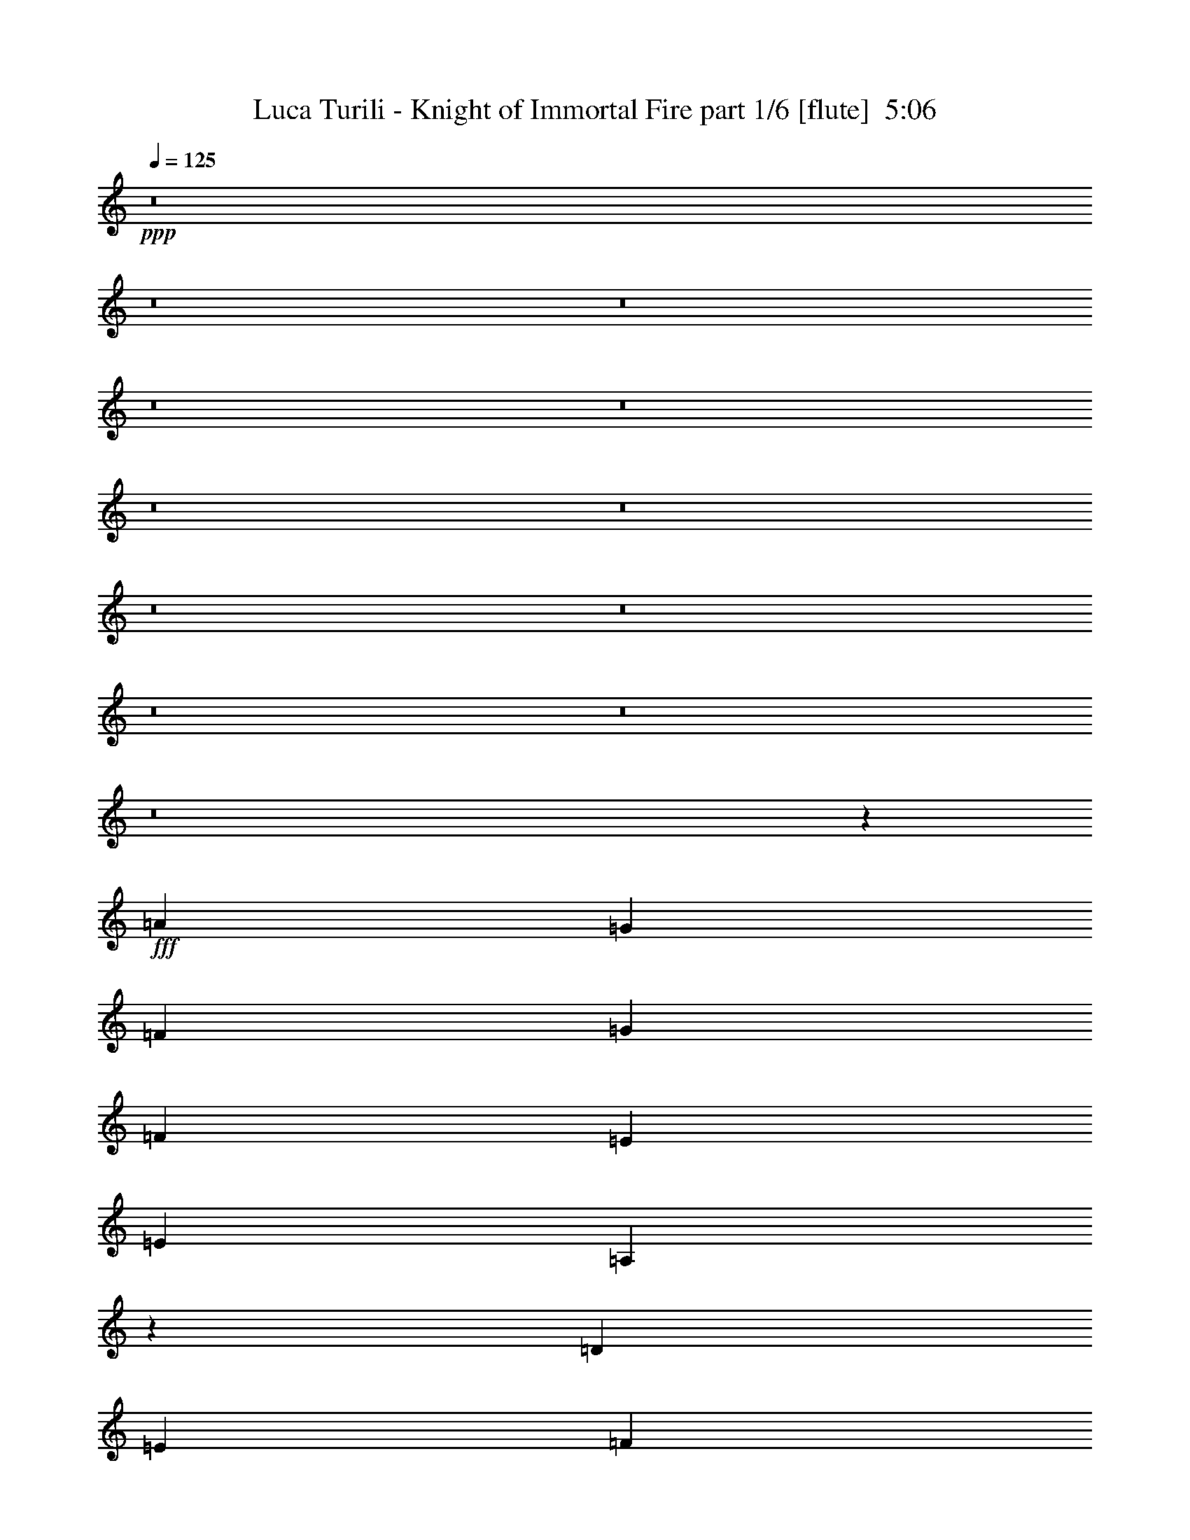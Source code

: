 % Produced with Bruzo's Transcoding Environment
% Transcribed by  Bruzo

X:1
T:  Luca Turili - Knight of Immortal Fire part 1/6 [flute]  5:06
Z: Transcribed with BruTE 64
L: 1/4
Q: 125
K: C
+ppp+
z8
z8
z8
z8
z8
z8
z8
z8
z8
z8
z8
z8
z25759/19576
+fff+
[=A39421/39152]
[=G10161/9788]
[=F25465/39152]
[=G40645/39152]
[=F39421/39152]
[=E1668/2447]
[=E26077/19576]
[=A,6558/2447]
z53979/39152
[=D39421/39152]
[=E40645/39152]
[=F25465/39152]
[=G10161/9788]
[=F39421/39152]
[=D26689/39152]
[=F39421/19576]
[=E1668/2447]
[=E39227/19576]
z27077/39152
[=D39421/39152]
[=E10161/9788]
[=F25465/39152]
[=G40645/39152]
[=A39421/39152]
[=c1668/2447]
[=c39421/39152]
[^A39421/39152]
[=A26689/39152]
[^A53969/39152]
z24873/39152
[^A1668/2447]
[^A39421/39152]
[=A40645/39152]
[=A25465/39152]
[=G10161/9788]
[=F39421/39152]
[=E26689/39152]
[=E39421/39152]
[=D39421/39152]
[=E1668/2447]
[=C53955/39152]
z6447/4894
[=A39421/39152]
[=G10161/9788]
[=F25465/39152]
[=G40645/39152]
[=F39421/39152]
[=E1668/2447]
[=E26077/19576]
[=A,107317/39152]
z25795/19576
[=D39421/39152]
[=E40645/39152]
[=F25465/39152]
[=G10161/9788]
[=F39421/39152]
[=D26689/39152]
[=F39421/19576]
[=E1668/2447]
[=E19599/9788]
z27135/39152
[=D39421/39152]
[=E10161/9788]
[=F25465/39152]
[=G40645/39152]
[=A39421/39152]
[=c1668/2447]
[=c39421/39152]
[^A39421/39152]
[=A26689/39152]
[^A53911/39152]
z24931/39152
[^A1668/2447]
[=c39421/39152]
[^A40645/39152]
[=A25465/39152]
[^A10161/9788]
[=A39421/39152]
[=G26689/39152]
[=F39421/39152]
[=E39421/39152]
[=F1668/2447]
[=G53897/39152]
z8
z8
z8
z8
z8
z8
z8
z8
z8
z49027/9788
[=A40645/39152]
[=G39421/39152]
[=F1668/2447]
[=G39421/39152]
[=F39421/39152]
[=E26689/39152]
[=E52153/39152]
[=A,53579/19576]
z25875/19576
[=D10161/9788]
[=E39421/39152]
[=F26689/39152]
[=G39421/39152]
[=F39421/39152]
[=D1668/2447]
[=F39421/19576]
[=E26689/39152]
[=E19559/9788]
z13647/19576
[=D40645/39152]
[=E39421/39152]
[=F1668/2447]
[=G39421/39152]
[=A39421/39152]
[=c26689/39152]
[=c39421/39152]
[^A39421/39152]
[=A1668/2447]
[^A6719/4894]
z13157/19576
[^A25465/39152]
[=c10161/9788]
[^A39421/39152]
[=A26689/39152]
[^A39421/39152]
[=A39421/39152]
[=G1668/2447]
[=F39421/39152]
[=E39421/39152]
[=F26689/39152]
[=G53737/39152]
z8
z8
z8
z12213/39152
[=D,53377/39152=D53377/39152]
[=E,26077/19576=E26077/19576]
[=F,53377/39152=F53377/39152]
[=A52153/39152]
[=c26689/39152]
[^A1668/2447]
[=G40033/19576]
[=G25465/39152]
[=E53377/39152]
[=A1668/2447]
[=G26689/39152]
[=F25465/39152]
[=D53377/39152]
[=A1668/2447]
[^A39421/39152]
[^A39421/39152]
[=A26689/39152]
[=G39421/39152]
[=A10161/9788]
[=c25465/39152]
[=c40645/39152]
[^A39421/39152]
[=A1668/2447]
[=G26077/19576]
[=F1668/2447]
[=G26689/39152]
[=A53377/39152]
[=c25465/39152]
[^A1668/2447]
[=G53665/39152]
z26401/39152
[=G25465/39152]
[=E53377/39152]
[=A1668/2447]
[=G26689/39152]
[=F25465/39152]
[=D53377/39152]
[=A1668/2447]
[^A39421/39152]
[^A39421/39152]
[=A26689/39152]
[=G39421/39152]
[=A10161/9788]
[^A25465/39152]
[=d40033/19576]
[^c1668/2447]
[=e52821/19576]
z8
z8
z8
z8
z8
z127191/39152
[=G39421/39152]
[=G39421/39152]
[=A1668/2447]
[^A46365/19576]
z12801/39152
[=A10161/9788]
[=A39421/39152]
[=F26689/39152]
[=D19663/9788]
z10975/19576
[=E308/2447]
[=B,39421/39152=G39421/39152]
[=G39421/39152]
[=G26689/39152]
[=A39421/39152]
[^A10161/9788]
[^A25465/39152]
[^A40033/19576]
[=c3183/9788]
[^A3489/9788]
[=A39319/19576]
z885/2447
[=D12733/39152]
[=G39421/39152]
[=G39421/39152]
[=A1668/2447]
[^A39421/39152]
[^A40645/39152]
[=d25465/39152]
[=A10161/9788]
[=A39421/39152]
[=F26689/39152]
[=D16597/9788]
z6227/19576
[=D1668/2447]
[=E39421/19576]
[=D26689/39152]
[^C53377/39152]
[=E52153/39152]
[=E40033/19576]
[=F3183/9788]
[=E3489/9788]
[=D105531/39152]
[=D8531/19576]
[=F17063/39152]
[=A17063/39152]
[=d17063/39152]
[=D17063/39152]
[=F17063/39152]
[=A17063/39152]
[^c17063/39152]
[=D17063/39152]
[=F15839/39152]
[=A17063/39152]
[=d17063/39152]
[=D17063/39152]
[=F17063/39152]
[=A17063/39152]
[=e17063/39152]
[=A,9993/39152]
[=D9993/39152]
[=F11217/39152]
[=A9993/39152]
[=A,9993/39152]
[=D9993/39152]
[=F9993/39152]
[^G9993/39152]
[=A,11217/39152]
[=D9993/39152]
[=F9993/39152]
[=A9993/39152]
[=A,9993/39152]
[=D9993/39152]
[=F701/2447]
[^A4997/19576]
[=A,9993/39152]
[^C9993/39152]
[=E9993/39152]
[=A9993/39152]
[^C701/2447]
[=E9993/39152]
[=A9993/39152]
[=d4997/19576]
[^C9993/39152]
[=E9993/39152]
[=A701/2447]
[=e9993/39152]
[^C9993/39152]
[=E9993/39152]
[=A9993/39152]
[=d11217/39152]
[=D9993/39152]
[=F9993/39152]
[=A9993/39152]
[=e9993/39152]
[=D9993/39152]
[=F11217/39152]
[=A9993/39152]
[=e9993/39152]
[=D9993/39152]
[=F9993/39152]
[=A9993/39152]
[=e11217/39152]
[=D9993/39152]
[=F9993/39152]
[=A9993/39152]
[=e9993/39152]
[=D3059/9788]
[=F12237/39152]
[=A3059/9788]
[=d12237/39152]
[=D3059/9788]
[=F3059/9788]
[=A12237/39152]
[^c3059/9788]
[=D3059/9788]
[=F12237/39152]
[=A3059/9788]
[=d12237/39152]
[=D3059/9788]
[=F3059/9788]
[=A12237/39152]
[=e3059/9788]
[=A,8973/39152]
[=D3875/19576]
[=F3875/19576]
[=A8973/39152]
[=A,3875/19576]
[=D3875/19576]
[=F8973/39152]
[^G3875/19576]
[=A,7749/39152]
[=D4487/19576]
[=F7749/39152]
[=A3875/19576]
[=A,8973/39152]
[=D3875/19576]
[=F3875/19576]
[^A8973/39152]
[=A,9993/39152]
[^C9993/39152]
[=E9993/39152]
[=A9993/39152]
[^C9993/39152]
[=E11217/39152]
[=A9993/39152]
[=d9993/39152]
[^C9993/39152]
[=E9993/39152]
[=A9993/39152]
[=e11217/39152]
[^C9993/39152]
[=E9993/39152]
[=A9993/39152]
[=d9993/39152]
[=D9427/39152]
[=F4713/19576]
[=A8203/39152]
[=e9427/39152]
[=D4713/19576]
[=F8203/39152]
[=A9427/39152]
[=e4713/19576]
[=D9427/39152]
[=F8203/39152]
[=A4713/19576]
[=e9427/39152]
[=D8203/39152]
[=F4713/19576]
[=A9427/39152]
[=e10035/39152]
z8
z8
z8
z8
z8
z178847/39152
[=D,53377/39152=D53377/39152]
[=E,52153/39152=E52153/39152]
[=F,53377/39152=F53377/39152]
[=A53377/39152]
[=c25465/39152]
[^A26689/39152]
[=G80065/39152]
[=G26689/39152]
[=E52153/39152]
[=A26689/39152]
[=G1668/2447]
[=F26689/39152]
[=D52153/39152]
[=A26689/39152]
[^A39421/39152]
[^A10161/9788]
[=A25465/39152]
[=G40645/39152]
[=A39421/39152]
[=c1668/2447]
[=c39421/39152]
[^A39421/39152]
[=A26689/39152]
[=G52153/39152]
[=F26689/39152]
[=G1668/2447]
[=A53377/39152]
[=c26689/39152]
[^A25465/39152]
[=G53427/39152]
z13319/19576
[=G26689/39152]
[=E52153/39152]
[=A26689/39152]
[=G1668/2447]
[=F26689/39152]
[=D52153/39152]
[=A26689/39152]
[^A39421/39152]
[^A10161/9788]
[=A25465/39152]
[=G40645/39152]
[=A39421/39152]
[^A1668/2447]
[=d39421/19576]
[^c26689/39152]
[=e26351/9788]
z212411/39152
[=G39421/39152]
[=G39421/39152]
[=A1668/2447]
[^A93155/39152]
z1547/4894
[=A39421/39152]
[=A10161/9788]
[=F25465/39152]
[=D80301/39152]
z21525/39152
[=E308/2447]
[=B,39421/39152=G39421/39152]
[=G39421/39152]
[=A26689/39152]
[^A53377/39152]
[^A52153/39152]
[^A40033/19576]
[=c3183/9788]
[^A12733/39152]
[=A40143/19576]
z782/2447
[=D3489/9788]
[=G39421/39152]
[=G39421/39152]
[=A1668/2447]
[^A39421/39152]
[^A39421/39152]
[=d26689/39152]
[=A39421/39152]
[=A10161/9788]
[=F25465/39152]
[=D32795/19576]
z3619/9788
[=D1668/2447]
[=E39421/19576]
[=D26689/39152]
[^C53377/39152]
[=E52153/39152]
[=E40033/19576]
[=F3183/9788]
[=E12733/39152]
[=D53587/19576]
z8
z5/4

X:2
T:  Luca Turili - Knight of Immortal Fire part 2/6 [bagpipes]  5:06
Z: Transcribed with BruTE 64
L: 1/4
Q: 125
K: C
+ppp+
+ff+
[=D12733/39152]
[=D3489/19576]
[^C3489/19576]
[=D3183/9788]
[=E3489/9788]
[=F25465/39152]
[=E3489/9788]
[=D12733/39152]
[=G1668/2447]
[=F12733/39152]
[=E3489/9788]
[=F1668/2447]
[=D26689/39152]
[=D3183/9788]
[=D3489/19576]
[^C5755/39152]
[=D3489/9788]
[=E3183/9788]
[=F26689/39152]
[=D3183/9788]
[=C3489/9788]
[^A,26689/39152]
[=C25465/39152]
[=A,1668/2447]
[^A,3489/9788]
[=A,12733/39152]
[=G,3183/9788]
[=G,3489/19576]
[^F,3489/19576]
[=G,12733/39152]
[=A,3489/9788]
[^A,25465/39152]
[=A,3489/9788]
[=G,3183/9788]
[=F,26689/39152]
[=F,3183/9788]
[=G,3489/9788]
[=A,12733/39152]
[=G,3489/9788]
[=F,1668/2447]
[=D,25465/39152]
[=D,3489/9788]
[=E,12733/39152]
[=F,3489/9788]
[=E,3183/9788]
[=D,12733/39152]
[^C,3489/9788]
[=D,52765/19576]
[=D12733/39152]
[=D3489/19576]
[^C3489/19576]
[=D3183/9788]
[=E3489/9788]
[=F25465/39152]
[=E3489/9788]
[=D12733/39152]
[=G1668/2447]
[=F12733/39152]
[=E3489/9788]
[=F1668/2447]
[=D26689/39152]
[=D3183/9788]
[=D3489/19576]
[^C5755/39152]
[=D3489/9788]
[=E3183/9788]
[=F26689/39152]
[=D3183/9788]
[=C3489/9788]
[^A,26689/39152]
[=C25465/39152]
[=A,1668/2447]
[^A,3489/9788]
[=A,12733/39152]
[=G,3183/9788]
[=G,3489/19576]
[^F,3489/19576]
[=G,12733/39152]
[=A,3489/9788]
[^A,25465/39152]
[=A,3489/9788]
[=G,3183/9788]
[=F,26689/39152]
[=F,3489/9788]
[=G,3183/9788]
[=A,12733/39152]
[=G,3489/9788]
[=F,1668/2447]
[=D,25465/39152]
[=D,3489/9788]
[=E,12733/39152]
[=F,3489/9788]
[=E,3183/9788]
[=D,12733/39152]
[^C,3489/9788]
[=D,52765/19576]
[=D12733/39152]
[=D3489/19576]
[^C3489/19576]
[=D3183/9788]
[=E3489/9788]
[=F25465/39152]
[=E3489/9788]
[=D12733/39152]
[=G1668/2447]
[=F3489/9788]
[=E12733/39152]
[=F1668/2447]
[=D26689/39152]
[=D3183/9788]
[=D3489/19576]
[^C5755/39152]
[=D3489/9788]
[=E3183/9788]
[=F26689/39152]
[=D3183/9788]
[=C3489/9788]
[^A,26689/39152]
[=C25465/39152]
[=A,1668/2447]
[^A,3489/9788]
[=A,12733/39152]
[=G,3183/9788]
[=G,3489/19576]
[^F,3489/19576]
[=G,12733/39152]
[=A,3489/9788]
[^A,25465/39152]
[=A,3489/9788]
[=G,3183/9788]
[=F,26689/39152]
[=F,3489/9788]
[=G,3183/9788]
[=A,12733/39152]
[=G,3489/9788]
[=F,1668/2447]
[=D,25465/39152]
[=D,3489/9788]
[=E,12733/39152]
[=F,3489/9788]
[=E,3183/9788]
[=D,12733/39152]
[^C,3489/9788]
[=D,52765/19576]
[=D12733/39152]
[=D3489/19576]
[^C3489/19576]
[=D3183/9788]
[=E3489/9788]
[=F26689/39152]
[=E3183/9788]
[=D12733/39152]
[=G1668/2447]
[=F3489/9788]
[=E12733/39152]
[=F1668/2447]
[=D26689/39152]
[=D3183/9788]
[=D3489/19576]
[^C5755/39152]
[=D3489/9788]
[=E3183/9788]
[=F26689/39152]
[=D3183/9788]
[=C3489/9788]
[^A,26689/39152]
[=C25465/39152]
[=A,1668/2447]
[^A,3489/9788]
[=A,12733/39152]
[=G,3183/9788]
[=G,3489/19576]
[^F,3489/19576]
[=G,12733/39152]
[=A,3489/9788]
[^A,1668/2447]
[=A,12733/39152]
[=G,3183/9788]
[=F,26689/39152]
[=F,3489/9788]
[=G,3183/9788]
[=A,12733/39152]
[=G,3489/9788]
[=F,1668/2447]
[=D,25465/39152]
[=D,3489/9788]
[=E,12733/39152]
[=F,3489/9788]
[=E,3183/9788]
[=D,12733/39152]
[^C,3489/9788]
[=D,52707/19576]
z212401/39152
[=C,52765/19576]
[=G,13175/4894]
z78263/9788
z/8
[=A,39421/39152]
[=G,39421/39152]
[=F,26543/39152]
z156533/19576
z/8
[=A,39421/39152]
[=G,39421/39152]
[=F,26529/39152]
z8
z8
z8
z112509/19576
[=A,39421/39152]
[=G,39421/39152]
[=F,26485/39152]
z78281/9788
z/8
[=A,39421/39152]
[=G,39421/39152]
[=F,26471/39152]
z8
z8
z8
z8
z8
z7970/2447
[=D3489/9788]
[=D2877/19576]
[^C3489/19576]
[=D12733/39152]
[=E3489/9788]
[=F1668/2447]
[=E12733/39152]
[=D3183/9788]
[=G26689/39152]
[=F3489/9788]
[=E3183/9788]
[=F26689/39152]
[=D1668/2447]
[=D12733/39152]
[=D3489/19576]
[^C3489/19576]
[=D3183/9788]
[=E12733/39152]
[=F1668/2447]
[=D3489/9788]
[=C12733/39152]
[^A,1668/2447]
[=C26689/39152]
[=A,25465/39152]
[^A,3489/9788]
[=A,3183/9788]
[=G,3489/9788]
[=G,5755/39152]
[^F,3489/19576]
[=G,3183/9788]
[=A,3489/9788]
[^A,26689/39152]
[=A,3183/9788]
[=G,12733/39152]
[=F,1668/2447]
[=F,3489/9788]
[=G,12733/39152]
[=A,3489/9788]
[=G,3183/9788]
[=F,26689/39152]
[=D,1668/2447]
[=D,12733/39152]
[=E,3183/9788]
[=F,3489/9788]
[=E,12733/39152]
[=D,3489/9788]
[^C,3183/9788]
[=D,105531/39152]
[=D3489/9788]
[=D2877/19576]
[^C3489/19576]
[=D12733/39152]
[=E3489/9788]
[=F1668/2447]
[=E12733/39152]
[=D3489/9788]
[=G25465/39152]
[=F3489/9788]
[=E3183/9788]
[=F26689/39152]
[=D1668/2447]
[=D12733/39152]
[=D3489/19576]
[^C3489/19576]
[=D3183/9788]
[=E12733/39152]
[=F1668/2447]
[=D3489/9788]
[=C12733/39152]
[^A,1668/2447]
[=C26689/39152]
[=A,25465/39152]
[^A,3489/9788]
[=A,3183/9788]
[=G,3489/9788]
[=G,5755/39152]
[^F,3489/19576]
[=G,3183/9788]
[=A,3489/9788]
[^A,26689/39152]
[=A,3183/9788]
[=G,3489/9788]
[=F,25465/39152]
[=F,3489/9788]
[=G,12733/39152]
[=A,3489/9788]
[=G,3183/9788]
[=F,26689/39152]
[=D,1668/2447]
[=D,12733/39152]
[=E,3183/9788]
[=F,3489/9788]
[=E,12733/39152]
[=D,3489/9788]
[^C,3183/9788]
[=D,105197/39152]
z106309/19576
[=C,105531/39152]
[=G,52591/19576]
z8
z4947/39152
[=A,39421/39152]
[=G,39421/39152]
[=F,13163/19576]
z8
z2481/19576
[=A,39421/39152]
[=G,39421/39152]
[=F,26311/39152]
z8
z8
z8
z8
z8
z8
z8
z8
z8
z8
z8
z8
z8
z8
z8
z8
z35169/4894
[=D3489/19576]
[^A,2877/19576]
[=G,3489/19576]
[^A,3489/19576]
[=D5755/39152]
[^A,3489/19576]
[=G,3489/19576]
[^A,3489/19576]
[=G2877/19576]
[=D3489/19576]
[^A,3489/19576]
[=D5755/39152]
[^A3489/19576]
[=G3489/19576]
[=D3489/19576]
[=G2877/19576]
[=D3489/19576]
[^A,3489/19576]
[=G,5755/39152]
[^A,3489/19576]
[=D3489/19576]
[^A,2877/19576]
[=G,3489/19576]
[^A,3489/19576]
[=G3489/19576]
[=D5755/39152]
[^A,3489/19576]
[=D3489/19576]
[^A2877/19576]
[=G3489/19576]
[=D3489/19576]
[=G5755/39152]
[=D3489/19576]
[=A,3489/19576]
[=F,3489/19576]
[=A,2877/19576]
[=D3489/19576]
[=A,3489/19576]
[=F,5755/39152]
[=A,3489/19576]
[=F3489/19576]
[=D2877/19576]
[=A,3489/19576]
[=D3489/19576]
[=A3489/19576]
[=F5755/39152]
[=D3489/19576]
[=F3489/19576]
[=D2877/19576]
[=A,3489/19576]
[=F,3489/19576]
[=A,3489/19576]
[=D5755/39152]
[=A,3489/19576]
[=F,3489/19576]
[=A,2877/19576]
[=F3489/19576]
[=D3489/19576]
[=A,5755/39152]
[=D3489/19576]
[=A3489/19576]
[=F3489/19576]
[=D2877/19576]
[=F3489/19576]
[^C3489/19576]
[^A,5755/39152]
[=G,3489/19576]
[^A,3489/19576]
[^C2877/19576]
[^A,3489/19576]
[=G,3489/19576]
[^A,3489/19576]
[=E5755/39152]
[^C3489/19576]
[^A,3489/19576]
[^C2877/19576]
[=G3489/19576]
[=E3489/19576]
[^C3489/19576]
[=E5755/39152]
[^C3489/19576]
[^A,3489/19576]
[=G,2877/19576]
[^A,3489/19576]
[^C3489/19576]
[^A,5755/39152]
[=G,3489/19576]
[^A,3489/19576]
[=E3489/19576]
[^C2877/19576]
[^A,3489/19576]
[^C3489/19576]
[=G5755/39152]
[=E3489/19576]
[^C3489/19576]
[=E2877/19576]
[=D3489/19576]
[=A,3489/19576]
[=F,3489/19576]
[=A,5755/39152]
[=D3489/19576]
[=A,3489/19576]
[=F,2877/19576]
[=A,3489/19576]
[=F3489/19576]
[=D3489/19576]
[=A,5755/39152]
[=D3489/19576]
[=A3489/19576]
[=F2877/19576]
[=D3489/19576]
[=F3489/19576]
[=D5755/39152]
[=A,3489/19576]
[=F,3489/19576]
[=A,3489/19576]
[=D2877/19576]
[=A,3489/19576]
[=F,3489/19576]
[=A,5755/39152]
[=F3489/19576]
[=D3489/19576]
[=A,2877/19576]
[=D3489/19576]
[=A3489/19576]
[=F3489/19576]
[=D5755/39152]
[=F3489/19576]
[=D3489/19576]
[^A,2877/19576]
[=G,3489/19576]
[^A,3489/19576]
[=D5755/39152]
[^A,3489/19576]
[=G,3489/19576]
[^A,3489/19576]
[=G2877/19576]
[=D3489/19576]
[^A,3489/19576]
[=D5755/39152]
[^A3489/19576]
[=G3489/19576]
[=D3489/19576]
[=G2877/19576]
[=D3489/19576]
[^A,3489/19576]
[=G,5755/39152]
[^A,3489/19576]
[=D3489/19576]
[^A,2877/19576]
[=G,3489/19576]
[^A,3489/19576]
[=G3489/19576]
[=D5755/39152]
[^A,3489/19576]
[=D3489/19576]
[^A2877/19576]
[=G3489/19576]
[=D3489/19576]
[=G5755/39152]
[=D3489/19576]
[=A,3489/19576]
[=F,3489/19576]
[=A,2877/19576]
[=D3489/19576]
[=A,3489/19576]
[=F,5755/39152]
[=A,3489/19576]
[=F3489/19576]
[=D3489/19576]
[=A,2877/19576]
[=D3489/19576]
[=A3489/19576]
[=F5755/39152]
[=D3489/19576]
[=F3489/19576]
[=D2877/19576]
[=A,3489/19576]
[=F,3489/19576]
[=A,3489/19576]
[=D5755/39152]
[=A,3489/19576]
[=F,3489/19576]
[=A,2877/19576]
[=F3489/19576]
[=D3489/19576]
[=A,5755/39152]
[=D3489/19576]
[=A3489/19576]
[=F3489/19576]
[=D2877/19576]
[=F3489/19576]
[^C3489/19576]
[^A,5755/39152]
[=G,3489/19576]
[^A,3489/19576]
[^C3489/19576]
[^A,2877/19576]
[=G,3489/19576]
[^A,3489/19576]
[=E5755/39152]
[^C3489/19576]
[^A,3489/19576]
[^C2877/19576]
[=G3489/19576]
[=E3489/19576]
[^C3489/19576]
[=E5755/39152]
[^C3489/19576]
[^A,3489/19576]
[=G,2877/19576]
[^A,3489/19576]
[^C3489/19576]
[^A,5755/39152]
[=G,3489/19576]
[^A,3489/19576]
[=E3489/19576]
[^C2877/19576]
[^A,3489/19576]
[^C3489/19576]
[=G5755/39152]
[=E3489/19576]
[^C3489/19576]
[=E2877/19576]
[=D3489/19576]
[=A,3489/19576]
[=F,3489/19576]
[=A,5755/39152]
[=D3489/19576]
[=A,3489/19576]
[=F,2877/19576]
[=A,3489/19576]
[=F3489/19576]
[=D3489/19576]
[=A,5755/39152]
[=D3489/19576]
[=A3489/19576]
[=F2877/19576]
[=D3489/19576]
[=F3489/19576]
[=D5755/39152]
[=A,3489/19576]
[=F,3489/19576]
[=A,3489/19576]
[=D2877/19576]
[=A,3489/19576]
[=F,3489/19576]
[=A,5755/39152]
[=F3489/19576]
[=D3489/19576]
[=A,2877/19576]
[=D3489/19576]
[=A3489/19576]
[=F3489/19576]
[=D5755/39152]
[=F3489/19576]
[=E12797/9788]
[=D17063/39152]
[=D51189/39152]
[^C17063/39152]
[^C49965/39152]
[=D17063/39152]
[=D51189/39152]
[=D17063/39152]
[=D31203/39152]
[=A,9993/39152]
[=A,29979/39152]
[^G,9993/39152]
[^G,31203/39152]
[=A,9993/39152]
[=A,15601/19576]
[^A,4997/19576]
[^A,29979/39152]
[=A,9993/39152]
[=A,15601/19576]
[=D4997/19576]
[=E15601/19576]
[=D9993/39152]
[^C29979/39152]
[=E11217/39152]
[=F29979/39152]
[=E9993/39152]
[=D31203/39152]
[=E9993/39152]
[=D29979/39152]
[=E11217/39152]
[=D29979/39152]
[=E9993/39152]
[=E36709/39152]
[=D12237/39152]
[=D36709/39152]
[^C3059/9788]
[^C36709/39152]
[=D12237/39152]
[=D36709/39152]
[=D3059/9788]
[=D24473/39152]
[=A,8973/39152]
[=A,24473/39152]
[^G,3875/19576]
[^G,3059/4894]
[=A,3875/19576]
[=A,24473/39152]
[^A,8973/39152]
[^A,29979/39152]
[=A,9993/39152]
[=A,31203/39152]
[=D9993/39152]
[=E29979/39152]
[=D11217/39152]
[^C29979/39152]
[=E9993/39152]
[=F1691/2447]
[=E9427/39152]
[=D1691/2447]
[=E4713/19576]
[=D1691/2447]
[=E9427/39152]
[=D1691/2447]
[=E4713/19576]
[=G,5755/39152]
[=D,3489/19576]
[^A,3489/19576]
[=G,2877/19576]
[^A,3489/19576]
[=D,3489/19576]
[=G,5755/39152]
[^A,3489/19576]
[=G,3489/19576]
[=D,3489/19576]
[^A,2877/19576]
[=D,3489/19576]
[=G,3489/19576]
[^A,5755/39152]
[=G,3489/19576]
[=D,3489/19576]
[=G,52153/39152]
[=G,26689/39152]
[=D,3489/9788]
[^A,3183/9788]
[=A,26689/39152]
[=A,2173/4894]
[=A,17385/39152]
[=A,2173/4894]
[=A,3489/9788]
[=F,3489/19576]
[=G,5755/39152]
[=A,2173/4894]
[=A,1163/2447]
[=A,17385/39152]
[=A,2173/4894]
[=G,17385/39152]
[=A,1163/2447]
[=A,2877/19576]
[=G,3489/19576]
[=F,3489/19576]
[=G,5755/39152]
[=A,3489/19576]
[^A,3489/19576]
[=C,2877/19576]
[=D,3489/19576]
[=E,3489/19576]
[=D,3489/19576]
[=C,5755/39152]
[=D,3489/19576]
[=E,3489/19576]
[=F,2877/19576]
[=G,3489/19576]
[=A,3489/19576]
[^A,5755/39152]
[=A,3489/19576]
[=G,3489/19576]
[=A,3489/19576]
[^A,2877/19576]
[=C3489/19576]
[=D7357/39152]
z58753/39152
[=D88101/39152]
[=E9657/39152]
[=D1943/9788]
[=D53377/19576]
[=D5755/39152]
[^A,3489/19576]
[=G,3489/19576]
[=D,2877/19576]
[^A,3489/19576]
[=D,3489/19576]
[=G,5027/39152]
[^A,5259/39152=C5259/39152-]
[=C9425/39152=G9425/39152]
[=D3489/19576]
[^A,2877/19576]
[=G,3489/19576]
[=D,3489/19576]
[=G,5755/39152]
[^A,3737/19576=D3737/19576-]
[=D3241/19576=E3241/19576]
[^A2877/19576]
[=G3489/19576]
[=D3489/19576]
[^A,3489/19576]
[=G,5755/39152]
[^A,3489/19576]
[=D3737/19576=G3737/19576-]
[=G3671/19576=A3671/19576=d3671/19576-]
[=d/8]
[^A3489/19576]
[=G3489/19576]
[=D5755/39152]
[^A,3489/19576]
[=D3489/19576]
[=G2877/19576]
[^A3489/19576]
[=d17385/39152]
[=d2173/4894]
[=d1163/2447]
[=d17385/39152]
[^A2173/4894]
[=A17385/39152]
[^A2173/4894]
[^A1163/2447]
[^A17385/39152]
[^A2173/4894]
[=G17385/39152]
[=G1163/2447]
[^C2877/19576]
[=A,3489/19576]
[=E,3489/19576]
[^C,5755/39152]
[=A,3489/19576]
[^C,3489/19576]
[=E,5027/39152]
[=A,2629/19576=B,2629/19576-]
[=B,9425/39152=E9425/39152]
[^C3489/19576]
[=A,5755/39152]
[=E,3489/19576]
[^C,3489/19576]
[=E,2877/19576]
[=A,3737/19576^C3737/19576-]
[^C3241/19576^D3241/19576]
[=A5755/39152]
[=E3489/19576]
[^C3489/19576]
[=A,3489/19576]
[=E,2877/19576]
[=A,3489/19576]
[^C3737/19576=E3737/19576-]
[=E7343/39152^F7343/39152^c7343/39152-]
[^c/8]
[=A3489/19576]
[=E3489/19576]
[^C2877/19576]
[=A,3489/19576]
[^C3489/19576]
[=E5755/39152]
[=A3489/19576]
[=d39421/19576]
[=B3489/9788]
[^c3183/9788]
[=d13277/19576]
z26823/39152
[=d53377/39152]
[=d25021/39152]
z8
z8
z8
z8
z8
z156671/19576
[=G,40033/19576^A,40033/19576=A40033/19576]
[=G,25465/39152^A,25465/39152=A25465/39152]
[=E,53377/19576=A,53377/19576=A53377/19576]
[=D2877/19576]
[^A,3489/19576]
[=G,3489/19576]
[^A,5755/39152]
[=D3489/19576]
[^A,3489/19576]
[=G,3489/19576]
[^A,2877/19576]
[=G3489/19576]
[=D3489/19576]
[^A,5755/39152]
[=D3489/19576]
[^A3489/19576]
[=G2877/19576]
[=D3489/19576]
[=G3489/19576]
[=D3489/19576]
[^A,5755/39152]
[=G,3489/19576]
[^A,3489/19576]
[=D2877/19576]
[^A,3489/19576]
[=G,3489/19576]
[^A,5755/39152]
[=G3489/19576]
[=D3489/19576]
[^A,3489/19576]
[=D2877/19576]
[^A3489/19576]
[=G3489/19576]
[=D5755/39152]
[=G3489/19576]
[=D3489/19576]
[=A,3489/19576]
[=F,2877/19576]
[=A,3489/19576]
[=D3489/19576]
[=A,5755/39152]
[=F,3489/19576]
[=A,3489/19576]
[=F2877/19576]
[=D3489/19576]
[=A,3489/19576]
[=D3489/19576]
[=A5755/39152]
[=F3489/19576]
[=D3489/19576]
[=F2877/19576]
[=D3489/19576]
[=A,3489/19576]
[=F,5755/39152]
[=A,3489/19576]
[=D3489/19576]
[=A,3489/19576]
[=F,2877/19576]
[=A,3489/19576]
[=F3489/19576]
[=D5755/39152]
[=A,3489/19576]
[=D3489/19576]
[=A3489/19576]
[=F2877/19576]
[=D3489/19576]
[=F3489/19576]
[^C5755/39152]
[^A,3489/19576]
[=G,3489/19576]
[^A,2877/19576]
[^C3489/19576]
[^A,3489/19576]
[=G,3489/19576]
[^A,5755/39152]
[=E3489/19576]
[^C3489/19576]
[^A,2877/19576]
[^C3489/19576]
[=G3489/19576]
[=E5755/39152]
[^C3489/19576]
[=E3489/19576]
[^C3489/19576]
[^A,2877/19576]
[=G,3489/19576]
[^A,3489/19576]
[^C5755/39152]
[^A,3489/19576]
[=G,3489/19576]
[^A,3489/19576]
[=E2877/19576]
[^C3489/19576]
[^A,3489/19576]
[^C5755/39152]
[=G3489/19576]
[=E3489/19576]
[^C2877/19576]
[=E3489/19576]
[=D3489/19576]
[=A,3489/19576]
[=F,5755/39152]
[=A,3489/19576]
[=D3489/19576]
[=A,2877/19576]
[=F,3489/19576]
[=A,3489/19576]
[=F5755/39152]
[=D3489/19576]
[=A,3489/19576]
[=D3489/19576]
[=A2877/19576]
[=F3489/19576]
[=D3489/19576]
[=F5755/39152]
[=D3489/19576]
[=A,3489/19576]
[=F,2877/19576]
[=A,3489/19576]
[=D3489/19576]
[=A,3489/19576]
[=F,5755/39152]
[=A,3489/19576]
[=F3489/19576]
[=D2877/19576]
[=A,3489/19576]
[=D3489/19576]
[=A3489/19576]
[=F5755/39152]
[=D3489/19576]
[=F3489/19576]
[=D2877/19576]
[^A,3489/19576]
[=G,3489/19576]
[^A,5755/39152]
[=D3489/19576]
[^A,3489/19576]
[=G,3489/19576]
[^A,2877/19576]
[=G3489/19576]
[=D3489/19576]
[^A,5755/39152]
[=D3489/19576]
[^A3489/19576]
[=G2877/19576]
[=D3489/19576]
[=G3489/19576]
[=D3489/19576]
[^A,5755/39152]
[=G,3489/19576]
[^A,3489/19576]
[=D2877/19576]
[^A,3489/19576]
[=G,3489/19576]
[^A,3489/19576]
[=G5755/39152]
[=D3489/19576]
[^A,3489/19576]
[=D2877/19576]
[^A3489/19576]
[=G3489/19576]
[=D5755/39152]
[=G3489/19576]
[=D3489/19576]
[=A,3489/19576]
[=F,2877/19576]
[=A,3489/19576]
[=D3489/19576]
[=A,5755/39152]
[=F,3489/19576]
[=A,3489/19576]
[=F2877/19576]
[=D3489/19576]
[=A,3489/19576]
[=D3489/19576]
[=A5755/39152]
[=F3489/19576]
[=D3489/19576]
[=F2877/19576]
[=D3489/19576]
[=A,3489/19576]
[=F,3489/19576]
[=A,5755/39152]
[=D3489/19576]
[=A,3489/19576]
[=F,2877/19576]
[=A,3489/19576]
[=F3489/19576]
[=D5755/39152]
[=A,3489/19576]
[=D3489/19576]
[=A3489/19576]
[=F2877/19576]
[=D3489/19576]
[=F3489/19576]
[^C5755/39152]
[^A,3489/19576]
[=G,3489/19576]
[^A,2877/19576]
[^C3489/19576]
[^A,3489/19576]
[=G,3489/19576]
[^A,5755/39152]
[=E3489/19576]
[^C3489/19576]
[^A,2877/19576]
[^C3489/19576]
[=G3489/19576]
[=E5755/39152]
[^C3489/19576]
[=E3489/19576]
[^C3489/19576]
[^A,2877/19576]
[=G,3489/19576]
[^A,3489/19576]
[^C5755/39152]
[^A,3489/19576]
[=G,3489/19576]
[^A,3489/19576]
[=E2877/19576]
[^C3489/19576]
[^A,3489/19576]
[^C5755/39152]
[=G3489/19576]
[=E3489/19576]
[^C2877/19576]
[=E/8]
z312669/39152
z27/4

X:3
T:  Luca Turili - Knight of Immortal Fire part 3/6 [horn]  5:06
Z: Transcribed with BruTE 64
L: 1/4
Q: 125
K: C
+ppp+
z8
z8
z220259/39152
+ff+
[=D12733/39152]
+fff+
[=D3489/19576]
[^C3489/19576]
[=D3183/9788]
[=E3489/9788]
[=F25465/39152]
[=E3489/9788]
[=D12733/39152]
[=G1668/2447]
[=F12733/39152]
[=E3489/9788]
[=F1668/2447]
[=D26689/39152]
[=D3183/9788]
[=D3489/19576]
[^C5755/39152]
[=D3489/9788]
[=E3183/9788]
[=F26689/39152]
[=D3183/9788]
[=C3489/9788]
[^A,26689/39152]
[=C25465/39152]
[=A,1668/2447]
[^A,3489/9788]
[=A,12733/39152]
[=G,3183/9788]
[=G,3489/19576]
[^F,3489/19576]
[=G,12733/39152]
[=A,3489/9788]
[^A,25465/39152]
[=A,3489/9788]
[=G,3183/9788]
[=F,26689/39152]
[=F,3489/9788]
[=G,3183/9788]
[=A,12733/39152]
[=G,3489/9788]
[=F,1668/2447]
[=D,25465/39152]
[=D,3489/9788]
[=E,12733/39152]
[=F,3489/9788]
[=E,3183/9788]
[=D,12733/39152]
[^C,3489/9788]
[=D,52765/19576]
[=D12733/39152]
[=D3489/19576]
[^C3489/19576]
[=D3183/9788]
[=E3489/9788]
[=F25465/39152]
[=E3489/9788]
[=D12733/39152]
[=G1668/2447]
[=F3489/9788]
[=E12733/39152]
[=F1668/2447]
[=D26689/39152]
[=D3183/9788]
[=D3489/19576]
[^C5755/39152]
[=D3489/9788]
[=E3183/9788]
[=F26689/39152]
[=D3183/9788]
[=C3489/9788]
[^A,26689/39152]
[=C25465/39152]
[=A,1668/2447]
[^A,3489/9788]
[=A,12733/39152]
[=G,3183/9788]
[=G,3489/19576]
[^F,3489/19576]
[=G,12733/39152]
[=A,3489/9788]
[^A,25465/39152]
[=A,3489/9788]
[=G,3183/9788]
[=F,26689/39152]
[=F,3489/9788]
[=G,3183/9788]
[=A,12733/39152]
[=G,3489/9788]
[=F,1668/2447]
[=D,25465/39152]
[=D,3489/9788]
[=E,12733/39152]
[=F,3489/9788]
[=E,3183/9788]
[=D,12733/39152]
[^C,3489/9788]
[=D,52765/19576]
[=D12733/39152]
[=D3489/19576]
[^C3489/19576]
[=D3183/9788]
[=E3489/9788]
[=F26689/39152]
[=E3183/9788]
[=D12733/39152]
[=G1668/2447]
[=F3489/9788]
[=E12733/39152]
[=F1668/2447]
[=D26689/39152]
[=D3183/9788]
[=D3489/19576]
[^C5755/39152]
[=D3489/9788]
[=E3183/9788]
[=F26689/39152]
[=D3183/9788]
[=C3489/9788]
[^A,26689/39152]
[=C25465/39152]
[=A,1668/2447]
[^A,3489/9788]
[=C12733/39152]
[=A53377/39152]
[=c52153/39152]
[=A53377/39152]
[=F53377/39152]
[=D,25465/39152=D25465/39152]
[=D,3489/9788=D3489/9788]
[=E,12733/39152=E12733/39152]
[=F,3489/9788=F3489/9788]
[=E,3183/9788=E3183/9788]
[=D,12733/39152=D12733/39152]
[^C,3489/9788^C3489/9788]
[=D,66109/39152=D66109/39152]
[=D3489/19576]
[=E5755/39152]
[=F3489/9788]
[=E3183/9788]
[=D33055/19576]
[=D3489/19576]
[=E3489/19576]
[=F3183/9788]
[=E12733/39152]
[=D3489/9788]
[=E3183/9788]
[=F3489/9788]
[=E12733/39152]
[=D3183/9788]
[=E3489/9788]
[=F12733/39152]
[=E3489/9788]
[=E52153/39152]
[=C26689/39152]
[=G1668/2447]
[=c13175/4894]
z78263/9788
z/8
[=A3183/9788]
[=E3489/9788]
[^C12733/39152]
[=A3183/9788]
[=E3489/9788]
[^C12733/39152]
[=A3489/9788]
[=E12587/39152]
z156533/19576
z/8
[=A12733/39152]
[=E3489/9788]
[^C3183/9788]
[=A3489/9788]
[=E12733/39152]
[^C3183/9788]
[=A3489/9788]
[=E12573/39152]
z8
z8
z8
z112509/19576
[=A3183/9788]
[=E3489/9788]
[^C12733/39152]
[=A3489/9788]
[=E3183/9788]
[^C12733/39152]
[=A3489/9788]
[=E12529/39152]
z78281/9788
z/8
[=A12733/39152]
[=E3489/9788]
[^C3183/9788]
[=A3489/9788]
[=E12733/39152]
[^C3183/9788]
[=A3489/9788]
[=E12515/39152]
z8
z8
z48447/9788
[=F,3489/9788]
[=G,12733/39152]
[=A,14435/39152]
z12253/39152
[^A,12733/39152]
[=A,3489/9788]
[=G,39421/39152]
[=A,3183/9788]
[^A,7063/19576]
z12563/39152
[=A,3489/9788]
[=G,3183/9788]
[=F,26689/39152]
[=D,1668/2447]
[=A,12593/39152]
z881/2447
[^A,3183/9788]
[=A,12733/39152]
[=G,10161/9788]
[=A,12733/39152]
[=D12283/39152]
z14405/39152
[=A,782/2447]
z14177/39152
[=F,3185/9788]
z12725/39152
[=F,3489/9788]
[=G,3183/9788]
[=A,14421/39152]
z3067/9788
[^A,3183/9788]
[=A,3489/9788]
[=G,39421/39152]
[=A,12733/39152]
[^A,14111/39152]
z12577/39152
[=A,3489/9788]
[=G,12733/39152]
[=F,1668/2447]
[=D,26689/39152]
[=A,6289/19576]
z7055/19576
[^A,12733/39152]
[=A,3183/9788]
[=G,40645/39152]
[=A,3183/9788]
[^A,12269/39152]
z3605/9788
[=D,3183/9788]
[=D,3489/9788]
[=D,24961/39152]
z27193/39152
[=D3489/9788]
[=D2877/19576]
[^C3489/19576]
[=D12733/39152]
[=E3489/9788]
[=F1668/2447]
[=E12733/39152]
[=D3183/9788]
[=G26689/39152]
[=F3489/9788]
[=E3183/9788]
[=F26689/39152]
[=D1668/2447]
[=D12733/39152]
[=D3489/19576]
[^C3489/19576]
[=D3183/9788]
[=E12733/39152]
[=F1668/2447]
[=D3489/9788]
[=C12733/39152]
[^A,1668/2447]
[=C26689/39152]
[=A,25465/39152]
[^A,3489/9788]
[=A,3183/9788]
[=G,3489/9788]
[=G,5755/39152]
[^F,3489/19576]
[=G,3183/9788]
[=A,3489/9788]
[^A,26689/39152]
[=A,3183/9788]
[=G,12733/39152]
[=F,1668/2447]
[=F,3489/9788]
[=G,12733/39152]
[=A,3489/9788]
[=G,3183/9788]
[=F,26689/39152]
[=D,1668/2447]
[=D,12733/39152]
[=E,3183/9788]
[=F,3489/9788]
[=E,12733/39152]
[=D,3489/9788]
[^C,3183/9788]
[=D,105531/39152]
[=D3489/9788]
[=D2877/19576]
[^C3489/19576]
[=D12733/39152]
[=E3489/9788]
[=F1668/2447]
[=E12733/39152]
[=D3489/9788]
[=G25465/39152]
[=F3489/9788]
[=E3183/9788]
[=F26689/39152]
[=D1668/2447]
[=D12733/39152]
[=D3489/19576]
[^C3489/19576]
[=D3183/9788]
[=E12733/39152]
[=F1668/2447]
[=D3489/9788]
[=C12733/39152]
[^A,1668/2447]
[=C26689/39152]
[=A,25465/39152]
[^A,3489/9788]
[=C3183/9788]
[=G,3489/9788]
[=G,5755/39152]
[^F,3489/19576]
[=G,3183/9788]
[=A,3489/9788]
[^A,26689/39152]
[=A,3183/9788]
[=G,3489/9788]
[=F,25465/39152]
[=F,3489/9788]
[=G,12733/39152]
[=A,3489/9788]
[=G,3183/9788]
[=F,26689/39152]
[=D,1668/2447=D1668/2447]
[=D,12733/39152=D12733/39152]
[=E,3183/9788=E3183/9788]
[=F,3489/9788=F3489/9788]
[=E,12733/39152=E12733/39152]
[=D,3489/9788=D3489/9788]
[^C,3183/9788^C3183/9788]
[=D,33055/19576=D33055/19576]
[=D3489/19576]
[=E2877/19576]
[=F3489/9788]
[=E12733/39152]
[=D66109/39152]
[=D3489/19576]
[=E3489/19576]
[=F12733/39152]
[=E3489/9788]
[=D3183/9788]
[=E12733/39152]
[=F3489/9788]
[=E3183/9788]
[=D3489/9788]
[=E12733/39152]
[=F3183/9788]
[=E3489/9788]
[=E26077/19576]
[=C1668/2447]
[=G26689/39152]
[=c53377/39152]
[=e51805/39152]
z8
z4947/39152
[=A12733/39152]
[=E3489/9788]
[^C3183/9788]
[=A3489/9788]
[=E12733/39152]
[^C3183/9788]
[=A3489/9788]
[=E6185/19576]
z8
z2481/19576
[=A3183/9788]
[=E3489/9788]
[^C12733/39152]
[=A3489/9788]
[=E3183/9788]
[^C12733/39152]
[=A3489/9788]
[=E12355/39152]
z8
z8
z195171/39152
[=F,12733/39152]
[=G,3183/9788]
[=A,3569/9788]
z12413/39152
[^A,3489/9788]
[=A,3183/9788]
[=G,39421/39152]
[=A,3489/9788]
[^A,12743/39152]
z6361/19576
[=A,3489/9788]
[=G,12733/39152]
[=F,1668/2447]
[=D,26689/39152]
[=A,12433/39152]
z14255/39152
[^A,12733/39152]
[=A,3183/9788]
[=G,40645/39152]
[=A,3183/9788]
[=D3031/9788]
z14565/39152
[=A,772/2447]
z896/2447
[=F,12581/39152]
z3527/9788
[=F,3183/9788]
[=G,12733/39152]
[=A,14261/39152]
z12427/39152
[^A,3489/9788]
[=A,12733/39152]
[=G,39421/39152]
[=A,3489/9788]
[^A,1591/4894]
z12737/39152
[=A,3489/9788]
[=G,3183/9788]
[=F,26689/39152]
[=D,1668/2447]
[=A,12419/39152]
z7135/19576
[^A,3183/9788]
[=A,12733/39152]
[=G,10161/9788]
[=A,12733/39152]
[^A,3639/9788]
z3033/9788
[=D,12733/39152]
[=D,3489/9788]
[=D,25859/19576]
z13295/2447
[=C52765/19576=F52765/19576=A52765/19576]
+ff+
[=D105531/39152=G105531/39152^A105531/39152]
[=E53377/19576=A53377/19576^c53377/19576]
[=F52765/19576=A52765/19576=d52765/19576]
[=F105531/39152^A105531/39152=d105531/39152]
[=F52765/19576=A52765/19576=c52765/19576]
[=F53377/19576=A53377/19576=c53377/19576]
[=G105531/39152^A105531/39152=d105531/39152]
[=C52765/19576=F52765/19576=A52765/19576]
[=D105531/39152=G105531/39152^A105531/39152]
[=E53377/19576=A53377/19576^c53377/19576]
[=F52765/19576=A52765/19576=d52765/19576]
[=F105531/39152^A105531/39152=d105531/39152]
[=F52765/19576=A52765/19576=c52765/19576]
[=G53377/19576^A53377/19576=d53377/19576]
[=A39421/19576^c39421/19576-=e39421/19576-]
+fff+
[=A1163/4894-^c1163/4894-=e1163/4894-]
[=A8081/39152-^A8081/39152^c8081/39152-=e8081/39152-]
[=A1163/4894=c1163/4894^c1163/4894=e1163/4894]
[=D,1163/4894-=d1163/4894]
[=D,505/2447-=e505/2447]
[=D,1163/4894-=d1163/4894]
[=D,8081/39152-=c8081/39152]
[=D,1163/4894-^A1163/4894]
[=D,1163/4894=A1163/4894]
[^A,505/2447-^A505/2447]
[^A,1163/4894-=A1163/4894]
[^A,8081/39152-=G8081/39152]
[^A,1163/4894-=A1163/4894]
[^A,1163/4894-^A1163/4894]
[^A,505/2447=c505/2447]
[=C,1163/4894-^A1163/4894]
[=C,8081/39152-=A8081/39152]
[=C,1163/4894-=G1163/4894]
[=C,1163/4894-=F1163/4894]
[=C,505/2447-=G505/2447]
[=C,1163/4894=F1163/4894]
[=A,8081/39152-=E8081/39152]
[=A,1131/4894-=D1131/4894]
+ff+
[=A,35025/39152]
[^A,53377/39152]
[=C,53377/39152]
[=D,52153/39152]
[=D,53377/39152]
[=D,53377/39152]
[^A,26077/19576]
[=C,53377/39152]
[=A,52153/39152]
[^A,53377/39152]
[=C,53377/39152]
[=D,26077/19576]
[=D,53459/39152]
z8
z8
z8
z8
z8
z8
z8
z8
z8
z8
z8
z8
z89011/19576
[=G5755/39152]
[=G3489/19576]
[=G3489/19576]
[=G2877/19576]
[=G3489/19576]
[=G3489/19576]
[=G5755/39152]
[=G3489/19576]
[=G3489/19576]
[=G3489/19576]
[=G2877/19576]
[=G3489/19576]
[=G3489/19576]
[=G5755/39152]
[=G3489/19576]
[=G3489/19576]
[=G2877/19576]
[=G3489/19576]
[=G3489/19576]
[=G3489/19576]
[=G5755/39152]
[=G3489/19576]
[=G3489/19576]
[=G2877/19576]
[=G3489/19576]
[=G3489/19576]
[=G5755/39152]
[=G3489/19576]
[=G3489/19576]
[=G3489/19576]
[=G2877/19576]
[=G3489/19576]
[=A3489/19576]
[=A5755/39152]
[=A3489/19576]
[=A3489/19576]
[=A3489/19576]
[=A2877/19576]
[=A3489/19576]
[=A3489/19576]
[=A5755/39152]
[=A3489/19576]
[=A3489/19576]
[=A2877/19576]
[=A3489/19576]
[=A3489/19576]
[=A3489/19576]
[=A5755/39152]
[=A3489/19576]
[=A3489/19576]
[=A2877/19576]
[=A3489/19576]
[=A3489/19576]
[=A5755/39152]
[=A3489/19576]
[=A3489/19576]
[=A3489/19576]
[=A2877/19576]
[=A3489/19576]
[=A3489/19576]
[=A5755/39152]
[=A3489/19576]
[=A3489/19576]
[=A3489/19576]
[=A2877/19576]
[=A3489/19576]
[=A3489/19576]
[=A5755/39152]
[=A3489/19576]
[=A3489/19576]
[=A2877/19576]
[=A3489/19576]
[=A3489/19576]
[=A3489/19576]
[=A5755/39152]
[=A3489/19576]
[=A3489/19576]
[=A2877/19576]
[=A3489/19576]
[=A3489/19576]
[=A5755/39152]
[=A3489/19576]
[=A3489/19576]
[=A3489/19576]
[=A2877/19576]
[=A3489/19576]
[=A3489/19576]
[=A5755/39152]
[=A3489/19576]
[=A3489/19576]
[=A3489/19576]
[=A2877/19576]
[=A3489/19576]
[=A3489/19576]
[=A5755/39152]
[=A3489/19576]
[=A3489/19576]
[=A2877/19576]
[=A3489/19576]
[=A3489/19576]
[=A3489/19576]
[=A5755/39152]
[=A3489/19576]
[=A3489/19576]
[=A2877/19576]
[=A3489/19576]
[=A3489/19576]
[=A5755/39152]
[=A3489/19576]
[=A3489/19576]
[=A3489/19576]
[=A2877/19576]
[=d3489/19576]
[=d3489/19576]
[=d5755/39152]
[=d3489/19576]
[=d3489/19576]
[=d2877/19576]
[=d3489/19576]
[=d3489/19576]
[=d3489/19576]
[=d5755/39152]
[=d3489/19576]
[=d3489/19576]
[=d2877/19576]
[=d3489/19576]
[=d3489/19576]
[=d3489/19576]
+fff+
[^A,/8-=G/8]
[^A,3/16-=G3/16]
[^A,3/16-=G3/16]
[^A,/8-=G/8]
[^A,3/16-=G3/16]
[^A,3/16-=G3/16]
[^A,/8-=G/8]
[^A,2027/9788=G2027/9788]
[=C3/16-=G3/16]
[=C3/16-=G3/16]
[=C/8-=G/8]
[=C3/16-=G3/16]
[=C3/16-=G3/16]
[=C/8-=G/8]
[=C3/16-=G3/16]
[=C1721/9788=G1721/9788]
[=D/8-=G/8]
[=D3/16-=G3/16]
[=D3/16-=G3/16]
[=D3/16-=G3/16]
[=D/8-=G/8]
[=D3/16-=G3/16]
[=D3/16-=G3/16]
[=D1415/9788=G1415/9788]
[=D3/16-=G3/16]
[=D3/16-=G3/16]
[=D3/16-=G3/16]
[=D/8-=G/8]
[=D3/16-=G3/16]
[=D3/16-=G3/16]
[=D/8-=G/8]
[=D1721/9788=G1721/9788]
[=G3/16]
[=G/8]
[=G7597/39152]
[=G3/16]
[=G1899/9788]
[=G/8]
[=G3/16]
[=G6373/39152]
[=G/8]
[=G3/16]
[=G7597/39152=F7597/39152-]
[=F/8-=G/8]
[=F5149/39152-=G5149/39152]
[=F/8=G/8-]
[=E/8-=G/8]
[=E3/16-=G3/16]
[=E2575/19576=G2575/19576]
[=F3/16-=G3/16]
[=F5149/39152-=G5149/39152]
[=F3/16-=G3/16]
[=F3/16-=G3/16]
[=F2205/9788=G2205/9788-]
[=F/8-=G/8]
[=F/8-=G/8]
[=F7597/39152=G7597/39152]
[=F3/16-=G3/16]
[=F/8-=G/8]
[=F1899/9788=G1899/9788=E1899/9788-]
[=E3/16-=G3/16]
[=E7597/39152=G7597/39152-]
[=D/8-=G/8]
[=D3/16-=G3/16]
[=D6373/39152=G6373/39152]
+ff+
[=A2877/19576]
[=A3489/19576]
[=A3489/19576]
[=A5755/39152]
[=A3489/19576]
[=A3489/19576]
[=A2877/19576]
[=A3489/19576]
[=A3489/19576]
[=A3489/19576]
[=A5755/39152]
[=A3489/19576]
[=A3489/19576]
[=A2877/19576]
[=A3489/19576]
[=A3489/19576]
[=A5755/39152]
[=A3489/19576]
[=A3489/19576]
[=A3489/19576]
[=A2877/19576]
[=A3489/19576]
[=A3489/19576]
[=A5755/39152]
[=A3489/19576]
[=A3489/19576]
[=A3489/19576]
[=A2877/19576]
[=A3489/19576]
[=A3489/19576]
[=A5755/39152]
[=A3489/19576]
[=A3489/19576]
[=A2877/19576]
[=A3489/19576]
[=A3489/19576]
[=A3489/19576]
[=A5755/39152]
[=A3489/19576]
[=A3489/19576]
[=A2877/19576]
[=A3489/19576]
[=A3489/19576]
[=A5755/39152]
[=A3489/19576]
[=A3489/19576]
[=A3489/19576]
[=A2877/19576]
[=d13277/19576=a13277/19576]
z26823/39152
[=d53377/39152=a53377/39152]
[=d25021/39152=a25021/39152]
z23255/4894
[=C105531/39152=F105531/39152=A105531/39152]
[=D53377/19576=G53377/19576^A53377/19576]
[=E52765/19576=A52765/19576^c52765/19576]
[=F105531/39152=A105531/39152=d105531/39152]
[=F52765/19576^A52765/19576=d52765/19576]
[=F53377/19576=A53377/19576=c53377/19576]
[=F105531/39152=A105531/39152=c105531/39152]
[=G52765/19576^A52765/19576=d52765/19576]
[=C105531/39152=F105531/39152=A105531/39152]
[=D53377/19576=G53377/19576^A53377/19576]
[=E52765/19576=A52765/19576^c52765/19576]
[=F105531/39152=A105531/39152=d105531/39152]
[=F52765/19576^A52765/19576=d52765/19576]
[=F53377/19576=A53377/19576=c53377/19576]
[=G105531/39152^A105531/39152=d105531/39152]
[=A52765/19576^c52765/19576=e52765/19576]
[=D40033/19576=G40033/19576^A40033/19576]
[=D25465/39152=G25465/39152^A25465/39152]
[^C6702/2447=E6702/2447=A6702/2447]
z8
z8
z8
z8
z8
z116177/19576
[=D6173/19576=d6173/19576]
z25/4

X:4
T:  Luca Turili - Knight of Immortal Fire part 4/6 [lute]  5:06
Z: Transcribed with BruTE 64
L: 1/4
Q: 125
K: C
+ppp+
+ff+
[=D11/16=A11/16]
z39307/19576
[=D26607/39152=G26607/39152]
z13385/19576
[=D3383/4894=A3383/4894]
z26313/39152
[=D12537/19576=A12537/19576]
z10057/4894
[=G,6803/9788=D6803/9788]
z12471/19576
[=D26445/39152=A26445/39152]
z6733/9788
[=G,13451/19576=D13451/19576]
z19657/9788
[=F,26593/39152=C26593/39152]
z80161/39152
[=D26077/19576=A26077/19576]
[^C53377/39152=A53377/39152]
[=D52765/19576=A52765/19576]
[=D3361/4894=A3361/4894]
z78643/39152
[=D13289/19576=G13289/19576]
z26799/39152
[=D27035/39152=A27035/39152]
z13171/19576
[=D25045/39152=A25045/39152]
z80485/39152
[=G,27183/39152=D27183/39152]
z24971/39152
[=D1651/2447=A1651/2447]
z26961/39152
[=G,26873/39152=D26873/39152]
z78657/39152
[=F,6641/9788=C6641/9788]
z40095/19576
[=D26077/19576=A26077/19576]
[^C53377/39152=A53377/39152]
[=D52765/19576=A52765/19576]
[=D3489/19576]
[=D5755/39152]
[=D3489/19576]
[=D3489/19576]
[=D3489/19576]
[=D2877/19576]
[=D3489/19576]
[=D3489/19576]
[=D5755/39152]
[=D3489/19576]
[=D3489/19576]
[=D2877/19576]
[=D3489/19576]
[=D3489/19576]
[=D3489/19576]
[=D5755/39152]
[=G3489/19576]
[=G3489/19576]
[=G2877/19576]
[=G3489/19576]
[=G3489/19576]
[=G3489/19576]
[=G5755/39152]
[=G3489/19576]
[=D3489/19576]
[=D2877/19576]
[=D3489/19576]
[=D3489/19576]
[=D5755/39152]
[=D3489/19576]
[=D3489/19576]
[=D3489/19576]
[=D2877/19576]
[=D3489/19576]
[=D3489/19576]
[=D5755/39152]
[=D3489/19576]
[=D3489/19576]
[=D2877/19576]
[=D3489/19576]
[=D3489/19576]
[=D3489/19576]
[=D5755/39152]
[=D3489/19576]
[=D3489/19576]
[=D2877/19576]
[=D3489/19576]
[=D3489/19576]
[=G,3489/19576]
[=G,5755/39152]
[=G,3489/19576]
[=G,3489/19576]
[=G,2877/19576]
[=G,3489/19576]
[=G,3489/19576]
[=G,5755/39152]
[=D3489/19576]
[=D3489/19576]
[=D3489/19576]
[=D2877/19576]
[=D3489/19576]
[=D3489/19576]
[=D5755/39152]
[=D3489/19576]
[=G,3489/19576]
[=G,2877/19576]
[=G,3489/19576]
[=G,3489/19576]
[=G,3489/19576]
[=G,5755/39152]
[=G,3489/19576]
[=G,3489/19576]
[=G,2877/19576]
[=G,3489/19576]
[=G,3489/19576]
[=G,5755/39152]
[=G,3489/19576]
[=G,3489/19576]
[=G,3489/19576]
[=G,2877/19576]
[=F,3489/19576]
[=F,3489/19576]
[=F,5755/39152]
[=F,3489/19576]
[=F,3489/19576]
[=F,3489/19576]
[=F,2877/19576]
[=F,3489/19576]
[=F,3489/19576]
[=F,5755/39152]
[=F,3489/19576]
[=F,3489/19576]
[=F,2877/19576]
[=F,3489/19576]
[=F,3489/19576]
[=F,3489/19576]
[=D5755/39152]
[=D3489/19576]
[=D3489/19576]
[=D2877/19576]
[=D3489/19576]
[=D3489/19576]
[=D5755/39152]
[=D3489/19576]
[^C3489/19576]
[^C3489/19576]
[^C2877/19576]
[^C3489/19576]
[^C3489/19576]
[^C5755/39152]
[^C3489/19576]
[^C3489/19576]
[=D3489/19576]
[=D2877/19576]
[=D3489/19576]
[=D3489/19576]
[=D5755/39152]
[=D3489/19576]
[=D3489/19576]
[=D2877/19576]
[=D3489/19576]
[=D3489/19576]
[=D3489/19576]
[=D5755/39152]
[=D3489/19576]
[=D3489/19576]
[=D2877/19576]
[=D3489/19576]
[=D3489/19576]
[=D5755/39152]
[=D3489/19576]
[=D3489/19576]
[=D3489/19576]
[=D2877/19576]
[=D3489/19576]
[=D3489/19576]
[=D5755/39152]
[=D3489/19576]
[=D3489/19576]
[=D3489/19576]
[=D2877/19576]
[=D3489/19576]
[=D3489/19576]
[=D5755/39152]
[=G3489/19576]
[=G3489/19576]
[=G2877/19576]
[=G3489/19576]
[=G3489/19576]
[=G3489/19576]
[=G5755/39152]
[=G3489/19576]
[=D3489/19576]
[=D2877/19576]
[=D3489/19576]
[=D3489/19576]
[=D5755/39152]
[=D3489/19576]
[=D3489/19576]
[=D3489/19576]
[=D2877/19576]
[=D3489/19576]
[=D3489/19576]
[=D5755/39152]
[=D3489/19576]
[=D3489/19576]
[=D3489/19576]
[=D2877/19576]
[=D3489/19576]
[=D3489/19576]
[=D5755/39152]
[=D3489/19576]
[=D3489/19576]
[=D2877/19576]
[=D3489/19576]
[=D3489/19576]
[=G,3489/19576]
[=G,5755/39152]
[=G,3489/19576]
[=G,3489/19576]
[=G,2877/19576]
[=G,3489/19576]
[=G,3489/19576]
[=G,5755/39152]
[=D3489/19576]
[=D3489/19576]
[=D3489/19576]
[=D2877/19576]
[=D3489/19576]
[=D3489/19576]
[=D5755/39152]
[=D3489/19576]
[=G,3489/19576]
[=G,2877/19576]
[=G,3489/19576]
[=G,3489/19576]
[=G,3489/19576]
[=G,5755/39152]
[=G,3489/19576]
[=G,3489/19576]
[=G,2877/19576]
[=G,3489/19576]
[=G,3489/19576]
[=G,3489/19576]
[=G,5755/39152]
[=G,3489/19576]
[=G,3489/19576]
[=G,2877/19576]
[=F,3489/19576]
[=F,3489/19576]
[=F,5755/39152]
[=F,3489/19576]
[=F,3489/19576]
[=F,3489/19576]
[=F,2877/19576]
[=F,3489/19576]
[=F,3489/19576]
[=F,5755/39152]
[=F,3489/19576]
[=F,3489/19576]
[=F,2877/19576]
[=F,3489/19576]
[=F,3489/19576]
[=F,3489/19576]
[=D5755/39152]
[=D3489/19576]
[=D3489/19576]
[=D2877/19576]
[=D3489/19576]
[=D3489/19576]
[=D3489/19576]
[=D5755/39152]
[^C3489/19576]
[^C3489/19576]
[^C2877/19576]
[^C3489/19576]
[^C3489/19576]
[^C5755/39152]
[^C3489/19576]
[^C3489/19576]
[=D3489/19576]
[=D2877/19576]
[=D3489/19576]
[=D3489/19576]
[=D5755/39152]
[=D3489/19576]
[=D3489/19576]
[=D2877/19576]
[=D3489/19576]
[=D3489/19576]
[=D3489/19576]
[=D5755/39152]
[=D3489/19576]
[=D3489/19576]
[=D2877/19576]
[=D3489/19576]
[=D3489/19576]
[=D3489/19576]
[=D5755/39152]
[=D3489/19576]
[=D3489/19576]
[=D2877/19576]
[=D3489/19576]
[=D3489/19576]
[=D5755/39152]
[=D3489/19576]
[=D3489/19576]
[=D3489/19576]
[=D2877/19576]
[=D3489/19576]
[=D3489/19576]
[=D5755/39152]
[=D1668/2447=A1668/2447]
[=A,26689/39152=E26689/39152]
[=D1668/2447=A1668/2447]
[=A,26689/39152=E26689/39152]
[=C52765/19576=G52765/19576]
[=C105531/39152=G105531/39152]
[=A3489/9788]
[=D5489/39152]
z7243/39152
[=D312/2447]
z7741/39152
[=G3489/9788]
[=D1305/9788]
z939/4894
[=D/8]
z4531/19576
[=A12733/39152]
[=D4951/39152]
z7781/39152
[^A3489/9788]
[=D1295/9788]
z7553/39152
[=D/8]
z4531/19576
[=A3183/9788]
[=D4911/39152]
z3911/19576
[=D/8]
z4531/19576
[=G3183/9788]
[=D/8]
z4531/19576
[=A,26077/19576=E26077/19576]
[=A,3489/9788=E3489/9788]
[=A,5327/39152]
z7405/39152
[=A,/8]
z7839/39152
[=A,6779/39152]
z7177/39152
[=A,39421/39152=E39421/39152]
[=A,39421/39152=E39421/39152]
[=A,1668/2447=E1668/2447]
[=A3489/9788]
[=D5475/39152]
z3629/19576
[=D4977/39152]
z7755/39152
[=G3489/9788]
[=D2603/19576]
z7527/39152
[=D/8]
z4531/19576
[=A3183/9788]
[=D4937/39152]
z1949/9788
[^A3489/9788]
[=D5165/39152]
z7567/39152
[=D/8]
z4531/19576
[=A12733/39152]
[=D306/2447]
z1959/9788
[=D/8]
z4531/19576
[=G12733/39152]
[=D/8]
z4531/19576
[=A,52153/39152=E52153/39152]
[=A,3489/9788=E3489/9788]
[=A,5313/39152]
z1855/9788
[=A,/8]
z3919/19576
[=A,6765/39152]
z7191/39152
[=A,39421/39152=E39421/39152]
[=A,39421/39152=E39421/39152]
[=A,26689/39152=E26689/39152]
[=D53071/9788=A53071/9788]
[=G,211061/39152=D211061/39152]
[=F,212285/39152=C212285/39152]
[=A,211061/39152=E211061/39152]
[=A3489/9788]
[=D5431/39152]
z7301/39152
[=D2467/19576]
z7799/39152
[=G3489/9788]
[=D2581/19576]
z3785/19576
[=D/8]
z4531/19576
[=A12733/39152]
[=D/8]
z3919/19576
[^A3489/9788]
[=D2561/19576]
z7611/39152
[=D/8]
z4531/19576
[=A3183/9788]
[=D/8]
z7839/39152
[=D3401/19576]
z3577/19576
[=G3183/9788]
[=D/8]
z4531/19576
[=A,26077/19576=E26077/19576]
[=A,3489/9788=E3489/9788]
[=A,5269/39152]
z7463/39152
[=A,/8]
z4531/19576
[=A,2749/19576]
z7235/39152
[=A,39421/39152=E39421/39152]
[=A,39421/39152=E39421/39152]
[=A,1668/2447=E1668/2447]
[=A3489/9788]
[=D5417/39152]
z1829/9788
[=D4919/39152]
z7813/39152
[=G3489/9788]
[=D1287/9788]
z7585/39152
[=D/8]
z4531/19576
[=A3183/9788]
[=D/8]
z7839/39152
[^A3489/9788]
[=D5107/39152]
z7625/39152
[=D/8]
z4531/19576
[=A12733/39152]
[=D/8]
z3919/19576
[=D1697/9788]
z448/2447
[=G12733/39152]
[=D/8]
z4531/19576
[=A,52153/39152=E52153/39152]
[=A,3489/9788=E3489/9788]
[=A,5255/39152]
z3739/19576
[=A,/8]
z4531/19576
[=A,5483/39152]
z7249/39152
[=A,39421/39152=E39421/39152]
[=A,39421/39152=E39421/39152]
[=A,26689/39152=E26689/39152]
[=D53071/9788=A53071/9788]
[=G,211061/39152=D211061/39152]
[=F,212285/39152=C212285/39152]
[=A,211061/39152=E211061/39152]
[=D53377/39152=A53377/39152]
[=G,52153/39152=D52153/39152]
[=G,53377/39152=D53377/39152]
[=D53377/39152=A53377/39152]
[=D26077/19576=A26077/19576]
[=G,53377/39152=D53377/39152]
[=D53377/39152=A53377/39152]
[=D3183/9788]
[=E12733/39152]
[=F3489/9788]
[=G3183/9788]
[=D53377/39152=A53377/39152]
[=G,26077/19576=D26077/19576]
[=G,53377/39152=D53377/39152]
[=D53377/39152=A53377/39152]
[=D52153/39152=A52153/39152]
[=G,53377/39152=D53377/39152]
[=D105531/39152=A105531/39152]
[=D26641/39152=A26641/39152]
z78889/39152
[=D6583/9788=G6583/9788]
z27045/39152
[=D26789/39152=A26789/39152]
z6647/9788
[=D13623/19576=A13623/19576]
z78285/39152
[=G,3367/4894=D3367/4894]
z26441/39152
[=D12473/19576=A12473/19576]
z27207/39152
[=G,26627/39152=D26627/39152]
z9863/4894
[=F,26317/39152=C26317/39152]
z80437/39152
[=D52153/39152=A52153/39152]
[^C53377/39152=A53377/39152]
[=D105531/39152=A105531/39152]
[=D3489/19576]
[=D3489/19576]
[=D2877/19576]
[=D3489/19576]
[=D3489/19576]
[=D5755/39152]
[=D3489/19576]
[=D3489/19576]
[=D3489/19576]
[=D2877/19576]
[=D3489/19576]
[=D3489/19576]
[=D5755/39152]
[=D3489/19576]
[=D3489/19576]
[=D3489/19576]
[=G2877/19576]
[=G3489/19576]
[=G3489/19576]
[=G5755/39152]
[=G3489/19576]
[=G3489/19576]
[=G2877/19576]
[=G3489/19576]
[=D3489/19576]
[=D3489/19576]
[=D5755/39152]
[=D3489/19576]
[=D3489/19576]
[=D2877/19576]
[=D3489/19576]
[=D3489/19576]
[=D5755/39152]
[=D3489/19576]
[=D3489/19576]
[=D3489/19576]
[=D2877/19576]
[=D3489/19576]
[=D3489/19576]
[=D5755/39152]
[=D3489/19576]
[=D3489/19576]
[=D2877/19576]
[=D3489/19576]
[=D3489/19576]
[=D3489/19576]
[=D5755/39152]
[=D3489/19576]
[=G,3489/19576]
[=G,2877/19576]
[=G,3489/19576]
[=G,3489/19576]
[=G,3489/19576]
[=G,5755/39152]
[=G,3489/19576]
[=G,3489/19576]
[=D2877/19576]
[=D3489/19576]
[=D3489/19576]
[=D5755/39152]
[=D3489/19576]
[=D3489/19576]
[=D3489/19576]
[=D2877/19576]
[=G,3489/19576]
[=G,3489/19576]
[=G,5755/39152]
[=G,3489/19576]
[=G,3489/19576]
[=G,2877/19576]
[=G,3489/19576]
[=G,3489/19576]
[=G,3489/19576]
[=G,5755/39152]
[=G,3489/19576]
[=G,3489/19576]
[=G,2877/19576]
[=G,3489/19576]
[=G,3489/19576]
[=G,3489/19576]
[=F,5755/39152]
[=F,3489/19576]
[=F,3489/19576]
[=F,2877/19576]
[=F,3489/19576]
[=F,3489/19576]
[=F,5755/39152]
[=F,3489/19576]
[=F,3489/19576]
[=F,3489/19576]
[=F,2877/19576]
[=F,3489/19576]
[=F,3489/19576]
[=F,5755/39152]
[=F,3489/19576]
[=F,3489/19576]
[=D2877/19576]
[=D3489/19576]
[=D3489/19576]
[=D3489/19576]
[=D5755/39152]
[=D3489/19576]
[=D3489/19576]
[=D2877/19576]
[^C3489/19576]
[^C3489/19576]
[^C3489/19576]
[^C5755/39152]
[^C3489/19576]
[^C3489/19576]
[^C2877/19576]
[^C3489/19576]
[=D3489/19576]
[=D5755/39152]
[=D3489/19576]
[=D3489/19576]
[=D3489/19576]
[=D2877/19576]
[=D3489/19576]
[=D3489/19576]
[=D5755/39152]
[=D3489/19576]
[=D3489/19576]
[=D2877/19576]
[=D3489/19576]
[=D3489/19576]
[=D3489/19576]
[=D5755/39152]
[=D3489/19576]
[=D3489/19576]
[=D2877/19576]
[=D3489/19576]
[=D3489/19576]
[=D5755/39152]
[=D3489/19576]
[=D3489/19576]
[=D3489/19576]
[=D2877/19576]
[=D3489/19576]
[=D3489/19576]
[=D5755/39152]
[=D3489/19576]
[=D3489/19576]
[=D3489/19576]
[=D25465/39152=A25465/39152]
[=A,1668/2447=E1668/2447]
[=D26689/39152=A26689/39152]
[=A,1668/2447=E1668/2447]
[=C105531/39152=G105531/39152]
[=C52765/19576=G52765/19576]
[=A3489/9788]
[=D659/4894]
z7461/39152
[=D/8]
z4531/19576
[=G3183/9788]
[=D5003/39152]
z3865/19576
[=D/8]
z4531/19576
[=A3183/9788]
[=D/8]
z4531/19576
[^A12733/39152]
[=D2481/19576]
z3885/19576
[=D/8]
z4531/19576
[=A12733/39152]
[=D/8]
z4531/19576
[=D5419/39152]
z7313/39152
[=G12733/39152]
[=D/8]
z4531/19576
[=A,52153/39152=E52153/39152]
[=A,3489/9788=E3489/9788]
[=A,2555/19576]
z7623/39152
[=A,/8]
z4531/19576
[=A,2669/19576]
z3697/19576
[=A,39421/39152=E39421/39152]
[=A,39421/39152=E39421/39152]
[=A,26689/39152=E26689/39152]
[=A3489/9788]
[=D5257/39152]
z7475/39152
[=D/8]
z4531/19576
[=G12733/39152]
[=D1247/9788]
z484/2447
[=D/8]
z4531/19576
[=A12733/39152]
[=D/8]
z4531/19576
[^A3183/9788]
[=D1237/9788]
z7785/39152
[=D/8]
z4531/19576
[=A3183/9788]
[=D/8]
z4531/19576
[=D5405/39152]
z458/2447
[=G3183/9788]
[=D/8]
z4531/19576
[=A,26077/19576=E26077/19576]
[=A,3489/9788=E3489/9788]
[=A,5095/39152]
z7637/39152
[=A,/8]
z4531/19576
[=A,1331/9788]
z7409/39152
[=A,39421/39152=E39421/39152]
[=A,39421/39152=E39421/39152]
[=A,1668/2447=E1668/2447]
[=D212285/39152=A212285/39152]
[=G,211061/39152=D211061/39152]
[=F,53071/9788=C53071/9788]
[=A,211061/39152=E211061/39152]
[=D53377/39152=A53377/39152]
[=G,53377/39152=D53377/39152]
[=G,26077/19576=D26077/19576]
[=D53377/39152=A53377/39152]
[=D52153/39152=A52153/39152]
[=G,53377/39152=D53377/39152]
[=D53377/39152=A53377/39152]
[=D12733/39152]
[=E3489/9788]
[=F3183/9788]
[=G12733/39152]
[=D53377/39152=A53377/39152]
[=G,53377/39152=D53377/39152]
[=G,52153/39152=D52153/39152]
[=D53377/39152=A53377/39152]
[=D26077/19576=A26077/19576]
[=G,53377/39152=D53377/39152]
[=D52765/19576=A52765/19576]
[=D13241/19576=A13241/19576]
z185803/39152
[=F,52765/19576=C52765/19576=F52765/19576]
[=G,105531/39152=D105531/39152=G105531/39152]
[=A,53377/19576=E53377/19576=A53377/19576]
[=D52765/19576=A52765/19576=d52765/19576]
[^A,105531/39152=F105531/39152^A105531/39152]
[=F,52765/19576=C52765/19576=F52765/19576]
[=F,53377/19576=C53377/19576=F53377/19576]
[=G,105531/39152=D105531/39152=G105531/39152]
[=F,52765/19576=C52765/19576=F52765/19576]
[=G,105531/39152=D105531/39152=G105531/39152]
[=A,53377/19576=E53377/19576=A53377/19576]
[=D52765/19576=A52765/19576=d52765/19576]
[^A,105531/39152=F105531/39152^A105531/39152]
[=F,52765/19576=C52765/19576=F52765/19576]
[=G,53377/19576=D53377/19576=G53377/19576]
[=A,105531/39152=E105531/39152=A105531/39152]
[=D53377/39152=A53377/39152]
[^A,52153/39152=F52153/39152]
[=C53377/39152=G53377/39152]
[=A,26077/19576=E26077/19576]
[^A,53377/39152=F53377/39152]
[=C53377/39152=G53377/39152]
[=D52153/39152=A52153/39152]
[=D53377/39152=A53377/39152]
[=D53377/39152=A53377/39152]
[^A,26077/19576=F26077/19576]
[=C53377/39152=G53377/39152]
[=A,52153/39152=E52153/39152]
[^A,53377/39152=F53377/39152]
[=C53377/39152=G53377/39152]
[=D26077/19576=A26077/19576]
[=D53377/39152=A53377/39152]
[=D311/2447]
z1939/9788
[=D/8]
z4531/19576
[=D26689/39152=A26689/39152]
[^A,5433/39152]
z7299/39152
[^A,617/4894]
z7797/39152
[^A,1668/2447=F1668/2447]
[=C/8]
z4531/19576
[=C5393/39152]
z1835/9788
[=C1668/2447=G1668/2447]
[=A,1281/9788]
z7609/39152
[=A,/8]
z4531/19576
[=A,25465/39152=E25465/39152]
[^A,1701/9788]
z447/2447
[^A,5083/39152]
z7649/39152
[^A,26689/39152=F26689/39152]
[=C/8]
z3919/19576
[=C1691/9788]
z899/4894
[=C26689/39152=G26689/39152]
[=D5271/39152]
z7461/39152
[=D/8]
z4531/19576
[=D25465/39152=A25465/39152]
[=D53377/39152=A53377/39152]
[=D2481/19576]
z7771/39152
[=D/8]
z4531/19576
[=D1668/2447=A1668/2447]
[^A,5419/39152]
z3657/19576
[^A,4921/39152]
z7811/39152
[^A,26689/39152=F26689/39152]
[=C/8]
z4531/19576
[=C2689/19576]
z3677/19576
[=C26689/39152=G26689/39152]
[=A,5109/39152]
z7623/39152
[=A,/8]
z4531/19576
[=A,25465/39152=E25465/39152]
[^A,3395/19576]
z3583/19576
[^A,5069/39152]
z479/2447
[^A,1668/2447=F1668/2447]
[=C/8]
z7839/39152
[=C6749/39152]
z7207/39152
[=C1668/2447=G1668/2447]
[=D26689/39152=A26689/39152]
[=D25465/39152=A25465/39152]
[=D53377/39152=A53377/39152]
[=G,3489/19576]
[=G,2877/19576]
[=G,3489/19576]
[=G,3489/19576]
[=G,5755/39152]
[=G,3489/19576]
[=G,3489/19576]
[=G,3489/19576]
[=G,2877/19576]
[=G,3489/19576]
[=G,3489/19576]
[=G,5755/39152]
[=G,3489/19576]
[=G,3489/19576]
[=G,3489/19576]
[=G,2877/19576]
[=G,3489/19576]
[=G,3489/19576]
[=G,5755/39152]
[=G,3489/19576]
[=G,3489/19576]
[=G,2877/19576]
[=G,3489/19576]
[=G,3489/19576]
[=G,3489/19576]
[=G,5755/39152]
[=G,3489/19576]
[=G,3489/19576]
[=G,2877/19576]
[=G,3489/19576]
[=G,3489/19576]
[=G,5755/39152]
[=D3489/19576]
[=D3489/19576]
[=D3489/19576]
[=D2877/19576]
[=D3489/19576]
[=D3489/19576]
[=D5755/39152]
[=D3489/19576]
[=D3489/19576]
[=D2877/19576]
[=D3489/19576]
[=D3489/19576]
[=D3489/19576]
[=D5755/39152]
[=D3489/19576]
[=D3489/19576]
[=D2877/19576]
[=D3489/19576]
[=D3489/19576]
[=D3489/19576]
[=D5755/39152]
[=D3489/19576]
[=D3489/19576]
[=D2877/19576]
[=D3489/19576]
[=D3489/19576]
[=D5755/39152]
[=D3489/19576]
[=D3489/19576]
[=D3489/19576]
[=D2877/19576]
[=D3489/19576]
[=E,3489/19576]
[=E,5755/39152]
[=E,3489/19576]
[=E,3489/19576]
[=E,2877/19576]
[=E,3489/19576]
[=E,3489/19576]
[=E,3489/19576]
[=E,5755/39152]
[=E,3489/19576]
[=E,3489/19576]
[=E,2877/19576]
[=E,3489/19576]
[=E,3489/19576]
[=E,3489/19576]
[=E,5755/39152]
[=E,3489/19576]
[=E,3489/19576]
[=E,2877/19576]
[=E,3489/19576]
[=E,3489/19576]
[=E,5755/39152]
[=E,3489/19576]
[=E,3489/19576]
[=E,3489/19576]
[=E,2877/19576]
[=E,3489/19576]
[=E,3489/19576]
[=E,5755/39152]
[=E,3489/19576]
[=E,3489/19576]
[=E,2877/19576]
[=D3489/19576]
[=D3489/19576]
[=D3489/19576]
[=D5755/39152]
[=D3489/19576]
[=D3489/19576]
[=D2877/19576]
[=D3489/19576]
[=D3489/19576]
[=D3489/19576]
[=D5755/39152]
[=D3489/19576]
[=D3489/19576]
[=D2877/19576]
[=D3489/19576]
[=D3489/19576]
[^A12733/39152]
[=A3489/9788]
[=G3183/9788]
[=F12733/39152]
[=A3489/9788]
[=G3183/9788]
[=F3489/9788]
[=E12733/39152]
[=G,3489/19576]
[=G,2877/19576]
[=G,3489/19576]
[=G,3489/19576]
[=G,5755/39152]
[=G,3489/19576]
[=G,3489/19576]
[=G,3489/19576]
[=G,2877/19576]
[=G,3489/19576]
[=G,3489/19576]
[=G,5755/39152]
[=G,3489/19576]
[=G,3489/19576]
[=G,3489/19576]
[=G,2877/19576]
[=G,3489/19576]
[=G,3489/19576]
[=G,5755/39152]
[=G,3489/19576]
[=G,3489/19576]
[=G,2877/19576]
[=G,3489/19576]
[=G,3489/19576]
[=G,3489/19576]
[=G,5755/39152]
[=G,3489/19576]
[=G,3489/19576]
[=G,2877/19576]
[=G,3489/19576]
[=G,3489/19576]
[=G,5755/39152]
[=D3489/19576]
[=D3489/19576]
[=D3489/19576]
[=D2877/19576]
[=D3489/19576]
[=D3489/19576]
[=D5755/39152]
[=D3489/19576]
[=D3489/19576]
[=D3489/19576]
[=D2877/19576]
[=D3489/19576]
[=D3489/19576]
[=D5755/39152]
[=D3489/19576]
[=D3489/19576]
[=D2877/19576]
[=D3489/19576]
[=D3489/19576]
[=D3489/19576]
[=D5755/39152]
[=D3489/19576]
[=D3489/19576]
[=D2877/19576]
[=D3489/19576]
[=D3489/19576]
[=D5755/39152]
[=D3489/19576]
[=D3489/19576]
[=D3489/19576]
[=D2877/19576]
[=D3489/19576]
[=E,3489/19576]
[=E,5755/39152]
[=E,3489/19576]
[=E,3489/19576]
[=E,3489/19576]
[=E,2877/19576]
[=E,3489/19576]
[=E,3489/19576]
[=E,5755/39152]
[=E,3489/19576]
[=E,3489/19576]
[=E,2877/19576]
[=E,3489/19576]
[=E,3489/19576]
[=E,3489/19576]
[=E,5755/39152]
[=E,3489/19576]
[=E,3489/19576]
[=E,2877/19576]
[=E,3489/19576]
[=E,3489/19576]
[=E,5755/39152]
[=E,3489/19576]
[=E,3489/19576]
[=E,3489/19576]
[=E,2877/19576]
[=E,3489/19576]
[=E,3489/19576]
[=E,5755/39152]
[=E,3489/19576]
[=E,3489/19576]
[=E,2877/19576]
[=D3489/19576]
[=D3489/19576]
[=D3489/19576]
[=D5755/39152]
[=D3489/19576]
[=D3489/19576]
[=D2877/19576]
[=D3489/19576]
[=D3489/19576]
[=D3489/19576]
[=D5755/39152]
[=D3489/19576]
[=D3489/19576]
[=D2877/19576]
[=D3489/19576]
[=D3489/19576]
[^A12733/39152]
[=A3489/9788]
[=G3183/9788]
[=F12733/39152]
[=A3489/9788]
[=G3183/9788]
[=F3489/9788]
[=E12733/39152]
[=D34253/39152=A34253/39152]
z8
z8
z8
z8
z8
z8
z117481/39152
[=d88101/39152]
[=e17429/39152]
[=d53377/19576]
[=g26077/19576]
[=a53377/39152]
[^a52153/39152]
[=c'53377/39152]
[=d17385/39152]
[=d2173/4894]
[=d1163/2447]
[=d17385/39152]
[^a2173/4894]
[=a17385/39152]
[^a2173/4894]
[^a1163/2447]
[^a17385/39152]
[^a2173/4894]
[=g17385/39152]
[=g1163/2447]
[=a52153/39152]
[=a26689/39152]
[=g1668/2447]
[=a26689/39152]
[^a25465/39152]
[^c1668/2447]
[=e26689/39152]
[=d39421/19576]
[=b3489/9788]
[^c3183/9788]
[=d13277/19576]
z26823/39152
[=d53377/39152]
[=d25021/39152]
z23255/4894
[=F,105531/39152=C105531/39152=F105531/39152]
[=G,53377/19576=D53377/19576=G53377/19576]
[=A,52765/19576=E52765/19576=A52765/19576]
[=D105531/39152=A105531/39152=d105531/39152]
[^A,52765/19576=F52765/19576^A52765/19576]
[=F,53377/19576=C53377/19576=F53377/19576]
[=F,105531/39152=C105531/39152=F105531/39152]
[=G,52765/19576=D52765/19576=G52765/19576]
[=F,105531/39152=C105531/39152=F105531/39152]
[=G,53377/19576=D53377/19576=G53377/19576]
[=A,52765/19576=E52765/19576=A52765/19576]
[=D105531/39152=A105531/39152=d105531/39152]
[^A,52765/19576=F52765/19576^A52765/19576]
[=F,53377/19576=C53377/19576=F53377/19576]
[=G,105531/39152=D105531/39152=G105531/39152]
[=A,52765/19576=E52765/19576=A52765/19576]
[=G,3489/9788=D3489/9788]
[=G,12733/39152=D12733/39152]
[=G,1668/2447=D1668/2447=G1668/2447]
[=G,12733/39152=D12733/39152]
[=G,3489/9788=D3489/9788]
[=G,25465/39152=D25465/39152=G25465/39152]
[=A,3489/9788=E3489/9788]
[=A,3183/9788=E3183/9788]
[=A,26689/39152=E26689/39152=A26689/39152]
[=A,3183/9788=E3183/9788]
[=A,3489/9788=E3489/9788]
[=A,26689/39152=E26689/39152=A26689/39152]
[=G,2877/19576]
[=G,3489/19576]
[=G,3489/19576]
[=G,5755/39152]
[=G,3489/19576]
[=G,3489/19576]
[=G,3489/19576]
[=G,2877/19576]
[=G,3489/19576]
[=G,3489/19576]
[=G,5755/39152]
[=G,3489/19576]
[=G,3489/19576]
[=G,2877/19576]
[=G,3489/19576]
[=G,3489/19576]
[=G,3489/19576]
[=G,5755/39152]
[=G,3489/19576]
[=G,3489/19576]
[=G,2877/19576]
[=G,3489/19576]
[=G,3489/19576]
[=G,5755/39152]
[=G,3489/19576]
[=G,3489/19576]
[=G,3489/19576]
[=G,2877/19576]
[=G,3489/19576]
[=G,3489/19576]
[=G,5755/39152]
[=G,3489/19576]
[=D3489/19576]
[=D3489/19576]
[=D2877/19576]
[=D3489/19576]
[=D3489/19576]
[=D5755/39152]
[=D3489/19576]
[=D3489/19576]
[=D2877/19576]
[=D3489/19576]
[=D3489/19576]
[=D3489/19576]
[=D5755/39152]
[=D3489/19576]
[=D3489/19576]
[=D2877/19576]
[=D3489/19576]
[=D3489/19576]
[=D5755/39152]
[=D3489/19576]
[=D3489/19576]
[=D3489/19576]
[=D2877/19576]
[=D3489/19576]
[=D3489/19576]
[=D5755/39152]
[=D3489/19576]
[=D3489/19576]
[=D3489/19576]
[=D2877/19576]
[=D3489/19576]
[=D3489/19576]
[=E,5755/39152]
[=E,3489/19576]
[=E,3489/19576]
[=E,2877/19576]
[=E,3489/19576]
[=E,3489/19576]
[=E,3489/19576]
[=E,5755/39152]
[=E,3489/19576]
[=E,3489/19576]
[=E,2877/19576]
[=E,3489/19576]
[=E,3489/19576]
[=E,5755/39152]
[=E,3489/19576]
[=E,3489/19576]
[=E,3489/19576]
[=E,2877/19576]
[=E,3489/19576]
[=E,3489/19576]
[=E,5755/39152]
[=E,3489/19576]
[=E,3489/19576]
[=E,3489/19576]
[=E,2877/19576]
[=E,3489/19576]
[=E,3489/19576]
[=E,5755/39152]
[=E,3489/19576]
[=E,3489/19576]
[=E,2877/19576]
[=E,3489/19576]
[=D3489/19576]
[=D3489/19576]
[=D5755/39152]
[=D3489/19576]
[=D3489/19576]
[=D2877/19576]
[=D3489/19576]
[=D3489/19576]
[=D5755/39152]
[=D3489/19576]
[=D3489/19576]
[=D3489/19576]
[=D2877/19576]
[=D3489/19576]
[=D3489/19576]
[=D5755/39152]
[^A3489/9788]
[=A3183/9788]
[=G3489/9788]
[=F12733/39152]
[=A3183/9788]
[=G3489/9788]
[=F12733/39152]
[=E3489/9788]
[=G,2877/19576]
[=G,3489/19576]
[=G,3489/19576]
[=G,5755/39152]
[=G,3489/19576]
[=G,3489/19576]
[=G,3489/19576]
[=G,2877/19576]
[=G,3489/19576]
[=G,3489/19576]
[=G,5755/39152]
[=G,3489/19576]
[=G,3489/19576]
[=G,2877/19576]
[=G,3489/19576]
[=G,3489/19576]
[=G,3489/19576]
[=G,5755/39152]
[=G,3489/19576]
[=G,3489/19576]
[=G,2877/19576]
[=G,3489/19576]
[=G,3489/19576]
[=G,3489/19576]
[=G,5755/39152]
[=G,3489/19576]
[=G,3489/19576]
[=G,2877/19576]
[=G,3489/19576]
[=G,3489/19576]
[=G,5755/39152]
[=G,3489/19576]
[=D3489/19576]
[=D3489/19576]
[=D2877/19576]
[=D3489/19576]
[=D3489/19576]
[=D5755/39152]
[=D3489/19576]
[=D3489/19576]
[=D2877/19576]
[=D3489/19576]
[=D3489/19576]
[=D3489/19576]
[=D5755/39152]
[=D3489/19576]
[=D3489/19576]
[=D2877/19576]
[=D3489/19576]
[=D3489/19576]
[=D3489/19576]
[=D5755/39152]
[=D3489/19576]
[=D3489/19576]
[=D2877/19576]
[=D3489/19576]
[=D3489/19576]
[=D5755/39152]
[=D3489/19576]
[=D3489/19576]
[=D3489/19576]
[=D2877/19576]
[=D3489/19576]
[=D3489/19576]
[=E,5755/39152]
[=E,3489/19576]
[=E,3489/19576]
[=E,2877/19576]
[=E,3489/19576]
[=E,3489/19576]
[=E,3489/19576]
[=E,5755/39152]
[=E,3489/19576]
[=E,3489/19576]
[=E,2877/19576]
[=E,3489/19576]
[=E,3489/19576]
[=E,5755/39152]
[=E,3489/19576]
[=E,3489/19576]
[=E,3489/19576]
[=E,2877/19576]
[=E,3489/19576]
[=E,3489/19576]
[=E,5755/39152]
[=E,3489/19576]
[=E,3489/19576]
[=E,3489/19576]
[=E,2877/19576]
[=E,3489/19576]
[=E,3489/19576]
[=E,5755/39152]
[=E,3489/19576]
[=E,3489/19576]
[=E,2877/19576]
[=E,3489/19576]
[=D/8]
z4531/19576
[=D1359/9788]
z7297/39152
[=D1668/2447=A1668/2447]
[=D5167/39152]
z3783/19576
[=D/8]
z4531/19576
[=D25465/39152=A25465/39152]
[=D/8]
z4531/19576
[=D2563/19576]
z3803/19576
[=D26689/39152=A26689/39152]
[=D/8]
z3919/19576
[=D6807/39152]
z7149/39152
[=D26689/39152=A26689/39152]
[=A3183/9788]
[=d12733/39152]
[=c3489/9788]
[^A3183/9788]
[=A3489/9788]
[=G12733/39152]
[=F3489/9788]
[=E3183/9788]
[=D6173/19576=A6173/19576]
z25/4

X:5
T:  Luca Turili - Knight of Immortal Fire part 5/6 [theorbo]  5:06
Z: Transcribed with BruTE 64
L: 1/4
Q: 125
K: C
+ppp+
+ff+
[=D11/16]
z39307/19576
[=G26607/39152]
z13385/19576
[=D3383/4894]
z26313/39152
[=D12537/19576]
z10057/4894
[=G6803/9788]
z12471/19576
[=D26445/39152]
z6733/9788
[=G13451/19576]
z19657/9788
[=F26593/39152]
z80161/39152
[=D26077/19576]
[=A,53377/39152]
[=D52765/19576]
[=D3361/4894]
z78643/39152
[=G13289/19576]
z26799/39152
[=D27035/39152]
z13171/19576
[=D25045/39152]
z80485/39152
[=G27183/39152]
z24971/39152
[=D1651/2447]
z26961/39152
[=G26873/39152]
z78657/39152
[=F6641/9788]
z40095/19576
[=D26077/19576]
[=A,53377/39152]
[=D52765/19576]
[=D3489/19576]
[=D5755/39152]
[=D3489/19576]
[=D3489/19576]
[=D3489/19576]
[=D2877/19576]
[=D3489/19576]
[=D3489/19576]
[=D5755/39152]
[=D3489/19576]
[=D3489/19576]
[=D2877/19576]
[=D3489/19576]
[=D3489/19576]
[=D3489/19576]
[=D5755/39152]
[=G3489/19576]
[=G3489/19576]
[=G2877/19576]
[=G3489/19576]
[=G3489/19576]
[=G3489/19576]
[=G5755/39152]
[=G3489/19576]
[=D3489/19576]
[=D2877/19576]
[=D3489/19576]
[=D3489/19576]
[=D5755/39152]
[=D3489/19576]
[=D3489/19576]
[=D3489/19576]
[=D2877/19576]
[=D3489/19576]
[=D3489/19576]
[=D5755/39152]
[=D3489/19576]
[=D3489/19576]
[=D2877/19576]
[=D3489/19576]
[=D3489/19576]
[=D3489/19576]
[=D5755/39152]
[=D3489/19576]
[=D3489/19576]
[=D2877/19576]
[=D3489/19576]
[=D3489/19576]
[=G3489/19576]
[=G5755/39152]
[=G3489/19576]
[=G3489/19576]
[=G2877/19576]
[=G3489/19576]
[=G3489/19576]
[=G5755/39152]
[=D3489/19576]
[=D3489/19576]
[=D3489/19576]
[=D2877/19576]
[=D3489/19576]
[=D3489/19576]
[=D5755/39152]
[=D3489/19576]
[=G3489/19576]
[=G2877/19576]
[=G3489/19576]
[=G3489/19576]
[=G3489/19576]
[=G5755/39152]
[=G3489/19576]
[=G3489/19576]
[=G2877/19576]
[=G3489/19576]
[=G3489/19576]
[=G5755/39152]
[=G3489/19576]
[=G3489/19576]
[=G3489/19576]
[=G2877/19576]
[=F3489/19576]
[=F3489/19576]
[=F5755/39152]
[=F3489/19576]
[=F3489/19576]
[=F3489/19576]
[=F2877/19576]
[=F3489/19576]
[=F3489/19576]
[=F5755/39152]
[=F3489/19576]
[=F3489/19576]
[=F2877/19576]
[=F3489/19576]
[=F3489/19576]
[=F3489/19576]
[=D5755/39152]
[=D3489/19576]
[=D3489/19576]
[=D2877/19576]
[=D3489/19576]
[=D3489/19576]
[=D5755/39152]
[=D3489/19576]
[=A,3489/19576]
[=A,3489/19576]
[=A,2877/19576]
[=A,3489/19576]
[=A,3489/19576]
[=A,5755/39152]
[=A,3489/19576]
[=A,3489/19576]
[=D3489/19576]
[=D2877/19576]
[=D3489/19576]
[=D3489/19576]
[=D5755/39152]
[=D3489/19576]
[=D3489/19576]
[=D2877/19576]
[=D3489/19576]
[=D3489/19576]
[=D3489/19576]
[=D5755/39152]
[=D3489/19576]
[=D3489/19576]
[=D2877/19576]
[=D3489/19576]
[=D3489/19576]
[=D5755/39152]
[=D3489/19576]
[=D3489/19576]
[=D3489/19576]
[=D2877/19576]
[=D3489/19576]
[=D3489/19576]
[=D5755/39152]
[=D3489/19576]
[=D3489/19576]
[=D3489/19576]
[=D2877/19576]
[=D3489/19576]
[=D3489/19576]
[=D5755/39152]
[=G3489/19576]
[=G3489/19576]
[=G2877/19576]
[=G3489/19576]
[=G3489/19576]
[=G3489/19576]
[=G5755/39152]
[=G3489/19576]
[=D3489/19576]
[=D2877/19576]
[=D3489/19576]
[=D3489/19576]
[=D5755/39152]
[=D3489/19576]
[=D3489/19576]
[=D3489/19576]
[=D2877/19576]
[=D3489/19576]
[=D3489/19576]
[=D5755/39152]
[=D3489/19576]
[=D3489/19576]
[=D3489/19576]
[=D2877/19576]
[=D3489/19576]
[=D3489/19576]
[=D5755/39152]
[=D3489/19576]
[=D3489/19576]
[=D2877/19576]
[=D3489/19576]
[=D3489/19576]
[=G3489/19576]
[=G5755/39152]
[=G3489/19576]
[=G3489/19576]
[=G2877/19576]
[=G3489/19576]
[=G3489/19576]
[=G5755/39152]
[=D3489/19576]
[=D3489/19576]
[=D3489/19576]
[=D2877/19576]
[=D3489/19576]
[=D3489/19576]
[=D5755/39152]
[=D3489/19576]
[=G3489/19576]
[=G2877/19576]
[=G3489/19576]
[=G3489/19576]
[=G3489/19576]
[=G5755/39152]
[=G3489/19576]
[=G3489/19576]
[=G2877/19576]
[=G3489/19576]
[=G3489/19576]
[=G3489/19576]
[=G5755/39152]
[=G3489/19576]
[=G3489/19576]
[=G2877/19576]
[=F3489/19576]
[=F3489/19576]
[=F5755/39152]
[=F3489/19576]
[=F3489/19576]
[=F3489/19576]
[=F2877/19576]
[=F3489/19576]
[=F3489/19576]
[=F5755/39152]
[=F3489/19576]
[=F3489/19576]
[=F2877/19576]
[=F3489/19576]
[=F3489/19576]
[=F3489/19576]
[=D5755/39152]
[=D3489/19576]
[=D3489/19576]
[=D2877/19576]
[=D3489/19576]
[=D3489/19576]
[=D3489/19576]
[=D5755/39152]
[=A,3489/19576]
[=A,3489/19576]
[=A,2877/19576]
[=A,3489/19576]
[=A,3489/19576]
[=A,5755/39152]
[=A,3489/19576]
[=A,3489/19576]
[=D3489/19576]
[=D2877/19576]
[=D3489/19576]
[=D3489/19576]
[=D5755/39152]
[=D3489/19576]
[=D3489/19576]
[=D2877/19576]
[=D3489/19576]
[=D3489/19576]
[=D3489/19576]
[=D5755/39152]
[=D3489/19576]
[=D3489/19576]
[=D2877/19576]
[=D3489/19576]
[=D3489/19576]
[=D3489/19576]
[=D5755/39152]
[=D3489/19576]
[=D3489/19576]
[=D2877/19576]
[=D3489/19576]
[=D3489/19576]
[=D5755/39152]
[=D3489/19576]
[=D3489/19576]
[=D3489/19576]
[=D2877/19576]
[=D3489/19576]
[=D3489/19576]
[=D5755/39152]
[=D1668/2447]
[=A,26689/39152]
[=D1668/2447]
[=A,26689/39152]
[=C52765/19576]
[=C105531/39152]
[=A,3489/9788]
[=D3183/9788]
[=D12733/39152]
[=G3489/9788]
[=D3183/9788]
[=D3489/9788]
[=A,12733/39152]
[=D3183/9788]
[^A,3489/9788]
[=D12733/39152]
[=D3489/9788]
[=A,3183/9788]
[=D12733/39152]
[=D3489/9788]
[=G3183/9788]
[=D3489/9788]
[=A,26077/19576]
[=A,3489/9788]
[=A,3183/9788]
[=A,12733/39152]
[=A,3489/9788]
[=A,39421/39152]
[=A,39421/39152]
[=A,1668/2447]
[=A,3489/9788]
[=D12733/39152]
[=D3183/9788]
[=G3489/9788]
[=D12733/39152]
[=D3489/9788]
[=A,3183/9788]
[=D12733/39152]
[^A,3489/9788]
[=D3183/9788]
[=D3489/9788]
[=A,12733/39152]
[=D3183/9788]
[=D3489/9788]
[=G12733/39152]
[=D3489/9788]
[=A,52153/39152]
[=A,3489/9788]
[=A,12733/39152]
[=A,3183/9788]
[=A,3489/9788]
[=A,39421/39152]
[=A,39421/39152]
[=A,26689/39152]
[=D1668/2447]
[=D26689/39152]
[=D3183/9788]
[=D3489/9788]
[=D25465/39152]
[=D26689/39152]
[=D1668/2447]
[=D12733/39152]
[=D3489/9788]
[=D1668/2447]
[=G25465/39152]
[=G26689/39152]
[=G3489/9788]
[=G3183/9788]
[=G26689/39152]
[=G1668/2447]
[=G26689/39152]
[=G3183/9788]
[=G12733/39152]
[=G1668/2447]
[=F26689/39152]
[=F1668/2447]
[=F12733/39152]
[=F3489/9788]
[=F25465/39152]
[=F1668/2447]
[=F26689/39152]
[=F3183/9788]
[=F3489/9788]
[=F26689/39152]
[=A,25465/39152]
[=A,1668/2447]
[=A,3489/9788]
[=A,12733/39152]
[=A,1668/2447]
[=A,26689/39152]
[=A,1668/2447]
[=A,12733/39152]
[=A,3183/9788]
[=A,26689/39152]
[=A,3489/9788]
[=D3183/9788]
[=D12733/39152]
[=G3489/9788]
[=D3183/9788]
[=D3489/9788]
[=A,12733/39152]
[=D3183/9788]
[^A,3489/9788]
[=D12733/39152]
[=D3489/9788]
[=A,3183/9788]
[=D12733/39152]
[=D3489/9788]
[=G3183/9788]
[=D3489/9788]
[=A,26077/19576]
[=A,3489/9788]
[=A,3183/9788]
[=A,3489/9788]
[=A,12733/39152]
[=A,39421/39152]
[=A,39421/39152]
[=A,1668/2447]
[=A,3489/9788]
[=D12733/39152]
[=D3183/9788]
[=G3489/9788]
[=D12733/39152]
[=D3489/9788]
[=A,3183/9788]
[=D12733/39152]
[^A,3489/9788]
[=D3183/9788]
[=D3489/9788]
[=A,12733/39152]
[=D3183/9788]
[=D3489/9788]
[=G12733/39152]
[=D3489/9788]
[=A,52153/39152]
[=A,3489/9788]
[=A,12733/39152]
[=A,3489/9788]
[=A,3183/9788]
[=A,39421/39152]
[=A,39421/39152]
[=A,26689/39152]
[=D1668/2447]
[=D26689/39152]
[=D3183/9788]
[=D3489/9788]
[=D25465/39152]
[=D26689/39152]
[=D1668/2447]
[=D12733/39152]
[=D3489/9788]
[=D1668/2447]
[=G25465/39152]
[=G26689/39152]
[=G3489/9788]
[=G3183/9788]
[=G26689/39152]
[=G1668/2447]
[=G26689/39152]
[=G3183/9788]
[=G12733/39152]
[=G1668/2447]
[=F26689/39152]
[=F1668/2447]
[=F12733/39152]
[=F3489/9788]
[=F25465/39152]
[=F1668/2447]
[=F26689/39152]
[=F3183/9788]
[=F3489/9788]
[=F26689/39152]
[=A,1668/2447]
[=A,25465/39152]
[=A,3489/9788]
[=A,12733/39152]
[=A,1668/2447]
[=A,26689/39152]
[=A,1668/2447]
[=A,12733/39152]
[=A,3183/9788]
[=A,26689/39152]
[=D53377/39152]
[=G52153/39152]
[=G53377/39152]
[=D53377/39152]
[=D26077/19576]
[=G53377/39152]
[=D52765/19576]
[=D53377/39152]
[=G26077/19576]
[=G53377/39152]
[=D53377/39152]
[=D52153/39152]
[=G53377/39152]
[=D105531/39152]
[=D26641/39152]
z78889/39152
[=G6583/9788]
z27045/39152
[=D26789/39152]
z6647/9788
[=D13623/19576]
z78285/39152
[=G3367/4894]
z26441/39152
[=D12473/19576]
z27207/39152
[=G26627/39152]
z9863/4894
[=F26317/39152]
z80437/39152
[=D52153/39152]
[=A,53377/39152]
[=D105531/39152]
[=D3489/19576]
[=D3489/19576]
[=D2877/19576]
[=D3489/19576]
[=D3489/19576]
[=D5755/39152]
[=D3489/19576]
[=D3489/19576]
[=D3489/19576]
[=D2877/19576]
[=D3489/19576]
[=D3489/19576]
[=D5755/39152]
[=D3489/19576]
[=D3489/19576]
[=D3489/19576]
[=G2877/19576]
[=G3489/19576]
[=G3489/19576]
[=G5755/39152]
[=G3489/19576]
[=G3489/19576]
[=G2877/19576]
[=G3489/19576]
[=D3489/19576]
[=D3489/19576]
[=D5755/39152]
[=D3489/19576]
[=D3489/19576]
[=D2877/19576]
[=D3489/19576]
[=D3489/19576]
[=D5755/39152]
[=D3489/19576]
[=D3489/19576]
[=D3489/19576]
[=D2877/19576]
[=D3489/19576]
[=D3489/19576]
[=D5755/39152]
[=D3489/19576]
[=D3489/19576]
[=D2877/19576]
[=D3489/19576]
[=D3489/19576]
[=D3489/19576]
[=D5755/39152]
[=D3489/19576]
[=G3489/19576]
[=G2877/19576]
[=G3489/19576]
[=G3489/19576]
[=G3489/19576]
[=G5755/39152]
[=G3489/19576]
[=G3489/19576]
[=D2877/19576]
[=D3489/19576]
[=D3489/19576]
[=D5755/39152]
[=D3489/19576]
[=D3489/19576]
[=D3489/19576]
[=D2877/19576]
[=G3489/19576]
[=G3489/19576]
[=G5755/39152]
[=G3489/19576]
[=G3489/19576]
[=G2877/19576]
[=G3489/19576]
[=G3489/19576]
[=G3489/19576]
[=G5755/39152]
[=G3489/19576]
[=G3489/19576]
[=G2877/19576]
[=G3489/19576]
[=G3489/19576]
[=G3489/19576]
[=F5755/39152]
[=F3489/19576]
[=F3489/19576]
[=F2877/19576]
[=F3489/19576]
[=F3489/19576]
[=F5755/39152]
[=F3489/19576]
[=F3489/19576]
[=F3489/19576]
[=F2877/19576]
[=F3489/19576]
[=F3489/19576]
[=F5755/39152]
[=F3489/19576]
[=F3489/19576]
[=D2877/19576]
[=D3489/19576]
[=D3489/19576]
[=D3489/19576]
[=D5755/39152]
[=D3489/19576]
[=D3489/19576]
[=D2877/19576]
[=A,3489/19576]
[=A,3489/19576]
[=A,3489/19576]
[=A,5755/39152]
[=A,3489/19576]
[=A,3489/19576]
[=A,2877/19576]
[=A,3489/19576]
[=D3489/19576]
[=D5755/39152]
[=D3489/19576]
[=D3489/19576]
[=D3489/19576]
[=D2877/19576]
[=D3489/19576]
[=D3489/19576]
[=D5755/39152]
[=D3489/19576]
[=D3489/19576]
[=D2877/19576]
[=D3489/19576]
[=D3489/19576]
[=D3489/19576]
[=D5755/39152]
[=D3489/19576]
[=D3489/19576]
[=D2877/19576]
[=D3489/19576]
[=D3489/19576]
[=D5755/39152]
[=D3489/19576]
[=D3489/19576]
[=D3489/19576]
[=D2877/19576]
[=D3489/19576]
[=D3489/19576]
[=D5755/39152]
[=D3489/19576]
[=D3489/19576]
[=D3489/19576]
[=D25465/39152]
[=A,1668/2447]
[=D26689/39152]
[=A,1668/2447]
[=C105531/39152]
[=C52765/19576]
[=A,3489/9788]
[=D12733/39152]
[=D3489/9788]
[=G3183/9788]
[=D12733/39152]
[=D3489/9788]
[=A,3183/9788]
[=D3489/9788]
[^A,12733/39152]
[=D3183/9788]
[=D3489/9788]
[=A,12733/39152]
[=D3489/9788]
[=D3183/9788]
[=G12733/39152]
[=D3489/9788]
[=A,52153/39152]
[=A,3489/9788]
[=A,12733/39152]
[=A,3489/9788]
[=A,3183/9788]
[=A,39421/39152]
[=A,39421/39152]
[=A,26689/39152]
[=A,3489/9788]
[=D3183/9788]
[=D3489/9788]
[=G12733/39152]
[=D3183/9788]
[=D3489/9788]
[=A,12733/39152]
[=D3489/9788]
[^A,3183/9788]
[=D12733/39152]
[=D3489/9788]
[=A,3183/9788]
[=D3489/9788]
[=D12733/39152]
[=G3183/9788]
[=D3489/9788]
[=A,26077/19576]
[=A,3489/9788]
[=A,3183/9788]
[=A,3489/9788]
[=A,12733/39152]
[=A,39421/39152]
[=A,39421/39152]
[=A,1668/2447]
[=D26689/39152]
[=D1668/2447]
[=D12733/39152]
[=D3489/9788]
[=D1668/2447]
[=D25465/39152]
[=D26689/39152]
[=D3489/9788]
[=D3183/9788]
[=D26689/39152]
[=G1668/2447]
[=G25465/39152]
[=G3489/9788]
[=G12733/39152]
[=G1668/2447]
[=G26689/39152]
[=G1668/2447]
[=G12733/39152]
[=G3489/9788]
[=G25465/39152]
[=F1668/2447]
[=F26689/39152]
[=F3183/9788]
[=F3489/9788]
[=F26689/39152]
[=F25465/39152]
[=F1668/2447]
[=F3489/9788]
[=F12733/39152]
[=F1668/2447]
[=A,26689/39152]
[=A,25465/39152]
[=A,3489/9788]
[=A,3183/9788]
[=A,26689/39152]
[=A,1668/2447]
[=A,26689/39152]
[=A,3183/9788]
[=A,3489/9788]
[=A,25465/39152]
[=D53377/39152]
[=G53377/39152]
[=G26077/19576]
[=D53377/39152]
[=D52153/39152]
[=G53377/39152]
[=D105531/39152]
[=D53377/39152]
[=G53377/39152]
[=G52153/39152]
[=D53377/39152]
[=D26077/19576]
[=G53377/39152]
[=D52765/19576]
[=D13241/19576]
z185803/39152
[=F3489/19576]
[=F2877/19576]
[=F3489/19576]
[=F3489/19576]
[=F5755/39152]
[=F3489/19576]
[=F3489/19576]
[=F2877/19576]
[=F3489/19576]
[=F3489/19576]
[=F3489/19576]
[=F5755/39152]
[=F3489/19576]
[=F3489/19576]
[=F2877/19576]
[=F3489/19576]
[=G3489/19576]
[=G3489/19576]
[=G5755/39152]
[=G3489/19576]
[=G3489/19576]
[=G2877/19576]
[=G3489/19576]
[=G3489/19576]
[=G5755/39152]
[=G3489/19576]
[=G3489/19576]
[=G3489/19576]
[=G2877/19576]
[=G3489/19576]
[=G3489/19576]
[=G5755/39152]
[=A,3489/19576]
[=A,3489/19576]
[=A,2877/19576]
[=A,3489/19576]
[=A,3489/19576]
[=A,3489/19576]
[=A,5755/39152]
[=A,3489/19576]
[=A,3489/19576]
[=A,2877/19576]
[=A,3489/19576]
[=A,3489/19576]
[=A,3489/19576]
[=A,5755/39152]
[=A,3489/19576]
[=A,3489/19576]
[=D2877/19576]
[=D3489/19576]
[=D3489/19576]
[=D5755/39152]
[=D3489/19576]
[=D3489/19576]
[=D3489/19576]
[=D2877/19576]
[=D3489/19576]
[=D3489/19576]
[=D5755/39152]
[=D3489/19576]
[=D3489/19576]
[=D2877/19576]
[=D3489/19576]
[=D3489/19576]
[^A,3489/19576]
[^A,5755/39152]
[^A,3489/19576]
[^A,3489/19576]
[^A,2877/19576]
[^A,3489/19576]
[^A,3489/19576]
[^A,5755/39152]
[^A,3489/19576]
[^A,3489/19576]
[^A,3489/19576]
[^A,2877/19576]
[^A,3489/19576]
[^A,3489/19576]
[^A,5755/39152]
[^A,3489/19576]
[=F3489/19576]
[=F3489/19576]
[=F2877/19576]
[=F3489/19576]
[=F3489/19576]
[=F5755/39152]
[=F3489/19576]
[=F3489/19576]
[=F2877/19576]
[=F3489/19576]
[=F3489/19576]
[=F3489/19576]
[=F5755/39152]
[=F3489/19576]
[=F3489/19576]
[=F2877/19576]
[=F3489/19576]
[=F3489/19576]
[=F5755/39152]
[=F3489/19576]
[=F3489/19576]
[=F3489/19576]
[=F2877/19576]
[=F3489/19576]
[=F3489/19576]
[=F5755/39152]
[=F3489/19576]
[=F3489/19576]
[=F3489/19576]
[=F2877/19576]
[=F3489/19576]
[=F3489/19576]
[=G5755/39152]
[=G3489/19576]
[=G3489/19576]
[=G2877/19576]
[=G3489/19576]
[=G3489/19576]
[=G3489/19576]
[=G5755/39152]
[=G3489/19576]
[=G3489/19576]
[=G2877/19576]
[=G3489/19576]
[=G3489/19576]
[=G5755/39152]
[=G3489/19576]
[=G3489/19576]
[=F3489/19576]
[=F2877/19576]
[=F3489/19576]
[=F3489/19576]
[=F5755/39152]
[=F3489/19576]
[=F3489/19576]
[=F3489/19576]
[=F2877/19576]
[=F3489/19576]
[=F3489/19576]
[=F5755/39152]
[=F3489/19576]
[=F3489/19576]
[=F2877/19576]
[=F3489/19576]
[=G3489/19576]
[=G3489/19576]
[=G5755/39152]
[=G3489/19576]
[=G3489/19576]
[=G2877/19576]
[=G3489/19576]
[=G3489/19576]
[=G5755/39152]
[=G3489/19576]
[=G3489/19576]
[=G3489/19576]
[=G2877/19576]
[=G3489/19576]
[=G3489/19576]
[=G5755/39152]
[=A,3489/19576]
[=A,3489/19576]
[=A,3489/19576]
[=A,2877/19576]
[=A,3489/19576]
[=A,3489/19576]
[=A,5755/39152]
[=A,3489/19576]
[=A,3489/19576]
[=A,2877/19576]
[=A,3489/19576]
[=A,3489/19576]
[=A,3489/19576]
[=A,5755/39152]
[=A,3489/19576]
[=A,3489/19576]
[=D2877/19576]
[=D3489/19576]
[=D3489/19576]
[=D5755/39152]
[=D3489/19576]
[=D3489/19576]
[=D3489/19576]
[=D2877/19576]
[=D3489/19576]
[=D3489/19576]
[=D5755/39152]
[=D3489/19576]
[=D3489/19576]
[=D2877/19576]
[=D3489/19576]
[=D3489/19576]
[^A,3489/19576]
[^A,5755/39152]
[^A,3489/19576]
[^A,3489/19576]
[^A,2877/19576]
[^A,3489/19576]
[^A,3489/19576]
[^A,3489/19576]
[^A,5755/39152]
[^A,3489/19576]
[^A,3489/19576]
[^A,2877/19576]
[^A,3489/19576]
[^A,3489/19576]
[^A,5755/39152]
[^A,3489/19576]
[=F3489/19576]
[=F3489/19576]
[=F2877/19576]
[=F3489/19576]
[=F3489/19576]
[=F5755/39152]
[=F3489/19576]
[=F3489/19576]
[=F2877/19576]
[=F3489/19576]
[=F3489/19576]
[=F3489/19576]
[=F5755/39152]
[=F3489/19576]
[=F3489/19576]
[=F2877/19576]
[=G3489/19576]
[=G3489/19576]
[=G3489/19576]
[=G5755/39152]
[=G3489/19576]
[=G3489/19576]
[=G2877/19576]
[=G3489/19576]
[=G3489/19576]
[=G5755/39152]
[=G3489/19576]
[=G3489/19576]
[=G3489/19576]
[=G2877/19576]
[=G3489/19576]
[=G3489/19576]
[=A,5755/39152]
[=A,3489/19576]
[=A,3489/19576]
[=A,2877/19576]
[=A,3489/19576]
[=A,3489/19576]
[=A,3489/19576]
[=A,5755/39152]
[=A,3489/19576]
[=A,3489/19576]
[=A,2877/19576]
[=A,3489/19576]
[=A,3489/19576]
[=A,3489/19576]
[=A,5755/39152]
[=A,3489/19576]
[=D53377/39152]
[^A,52153/39152]
[=C53377/39152]
[=A,26077/19576]
[^A,53377/39152]
[=C53377/39152]
[=D52153/39152]
[=D53377/39152]
[=D53377/39152]
[^A,26077/19576]
[=C53377/39152]
[=A,52153/39152]
[^A,53377/39152]
[=C53377/39152]
[=D26077/19576]
[=D53377/39152]
[=D3183/9788]
[=D3489/9788]
[=D26689/39152]
[^A,3183/9788]
[^A,12733/39152]
[^A,1668/2447]
[=C3489/9788]
[=C12733/39152]
[=C1668/2447]
[=A,12733/39152]
[=A,3489/9788]
[=A,25465/39152]
[^A,3489/9788]
[^A,3183/9788]
[^A,26689/39152]
[=C3183/9788]
[=C3489/9788]
[=C26689/39152]
[=D3183/9788]
[=D3489/9788]
[=D25465/39152]
[=D53377/39152]
[=D12733/39152]
[=D3489/9788]
[=D1668/2447]
[^A,12733/39152]
[^A,3183/9788]
[^A,26689/39152]
[=C3489/9788]
[=C3183/9788]
[=C26689/39152]
[=A,3183/9788]
[=A,3489/9788]
[=A,25465/39152]
[^A,3489/9788]
[^A,12733/39152]
[^A,1668/2447]
[=C12733/39152]
[=C3489/9788]
[=C1668/2447]
[=D26689/39152]
[=D25465/39152]
[=D53377/39152]
[=G3489/19576]
[=G2877/19576]
[=G3489/19576]
[=G3489/19576]
[=G5755/39152]
[=G3489/19576]
[=G3489/19576]
[=G3489/19576]
[=G2877/19576]
[=G3489/19576]
[=G3489/19576]
[=G5755/39152]
[=G3489/19576]
[=G3489/19576]
[=G3489/19576]
[=G2877/19576]
[=G3489/19576]
[=G3489/19576]
[=G5755/39152]
[=G3489/19576]
[=G3489/19576]
[=G2877/19576]
[=G3489/19576]
[=G3489/19576]
[=G3489/19576]
[=G5755/39152]
[=G3489/19576]
[=G3489/19576]
[=G2877/19576]
[=G3489/19576]
[=G3489/19576]
[=G5755/39152]
[=D3489/19576]
[=D3489/19576]
[=D3489/19576]
[=D2877/19576]
[=D3489/19576]
[=D3489/19576]
[=D5755/39152]
[=D3489/19576]
[=D3489/19576]
[=D2877/19576]
[=D3489/19576]
[=D3489/19576]
[=D3489/19576]
[=D5755/39152]
[=D3489/19576]
[=D3489/19576]
[=D2877/19576]
[=D3489/19576]
[=D3489/19576]
[=D3489/19576]
[=D5755/39152]
[=D3489/19576]
[=D3489/19576]
[=D2877/19576]
[=D3489/19576]
[=D3489/19576]
[=D5755/39152]
[=D3489/19576]
[=D3489/19576]
[=D3489/19576]
[=D2877/19576]
[=D3489/19576]
[=E3489/19576]
[=E5755/39152]
[=E3489/19576]
[=E3489/19576]
[=E2877/19576]
[=E3489/19576]
[=E3489/19576]
[=E3489/19576]
[=E5755/39152]
[=E3489/19576]
[=E3489/19576]
[=E2877/19576]
[=E3489/19576]
[=E3489/19576]
[=E3489/19576]
[=E5755/39152]
[=E3489/19576]
[=E3489/19576]
[=E2877/19576]
[=E3489/19576]
[=E3489/19576]
[=E5755/39152]
[=E3489/19576]
[=E3489/19576]
[=E3489/19576]
[=E2877/19576]
[=E3489/19576]
[=E3489/19576]
[=E5755/39152]
[=E3489/19576]
[=E3489/19576]
[=E2877/19576]
[=D3489/19576]
[=D3489/19576]
[=D3489/19576]
[=D5755/39152]
[=D3489/19576]
[=D3489/19576]
[=D2877/19576]
[=D3489/19576]
[=D3489/19576]
[=D3489/19576]
[=D5755/39152]
[=D3489/19576]
[=D3489/19576]
[=D2877/19576]
[=D3489/19576]
[=D3489/19576]
[^A,12733/39152]
[=A,3489/9788]
[=G3183/9788]
[=F12733/39152]
[=A,3489/9788]
[=G3183/9788]
[=F3489/9788]
[=E12733/39152]
[=G3489/19576]
[=G2877/19576]
[=G3489/19576]
[=G3489/19576]
[=G5755/39152]
[=G3489/19576]
[=G3489/19576]
[=G3489/19576]
[=G2877/19576]
[=G3489/19576]
[=G3489/19576]
[=G5755/39152]
[=G3489/19576]
[=G3489/19576]
[=G3489/19576]
[=G2877/19576]
[=G3489/19576]
[=G3489/19576]
[=G5755/39152]
[=G3489/19576]
[=G3489/19576]
[=G2877/19576]
[=G3489/19576]
[=G3489/19576]
[=G3489/19576]
[=G5755/39152]
[=G3489/19576]
[=G3489/19576]
[=G2877/19576]
[=G3489/19576]
[=G3489/19576]
[=G5755/39152]
[=D3489/19576]
[=D3489/19576]
[=D3489/19576]
[=D2877/19576]
[=D3489/19576]
[=D3489/19576]
[=D5755/39152]
[=D3489/19576]
[=D3489/19576]
[=D3489/19576]
[=D2877/19576]
[=D3489/19576]
[=D3489/19576]
[=D5755/39152]
[=D3489/19576]
[=D3489/19576]
[=D2877/19576]
[=D3489/19576]
[=D3489/19576]
[=D3489/19576]
[=D5755/39152]
[=D3489/19576]
[=D3489/19576]
[=D2877/19576]
[=D3489/19576]
[=D3489/19576]
[=D5755/39152]
[=D3489/19576]
[=D3489/19576]
[=D3489/19576]
[=D2877/19576]
[=D3489/19576]
[=E3489/19576]
[=E5755/39152]
[=E3489/19576]
[=E3489/19576]
[=E3489/19576]
[=E2877/19576]
[=E3489/19576]
[=E3489/19576]
[=E5755/39152]
[=E3489/19576]
[=E3489/19576]
[=E2877/19576]
[=E3489/19576]
[=E3489/19576]
[=E3489/19576]
[=E5755/39152]
[=E3489/19576]
[=E3489/19576]
[=E2877/19576]
[=E3489/19576]
[=E3489/19576]
[=E5755/39152]
[=E3489/19576]
[=E3489/19576]
[=E3489/19576]
[=E2877/19576]
[=E3489/19576]
[=E3489/19576]
[=E5755/39152]
[=E3489/19576]
[=E3489/19576]
[=E2877/19576]
[=D3489/19576]
[=D3489/19576]
[=D3489/19576]
[=D5755/39152]
[=D3489/19576]
[=D3489/19576]
[=D2877/19576]
[=D3489/19576]
[=D3489/19576]
[=D3489/19576]
[=D5755/39152]
[=D3489/19576]
[=D3489/19576]
[=D2877/19576]
[=D3489/19576]
[=D3489/19576]
[^A,12733/39152]
[=A,3489/9788]
[=G3183/9788]
[=F12733/39152]
[=A,3489/9788]
[=G3183/9788]
[=F3489/9788]
[=E12733/39152]
[=D34253/39152]
z16999/19576
[=A,17259/19576]
z16867/19576
[=D32335/39152]
z34693/39152
[=D33823/39152]
z34429/39152
[=D19405/39152]
z21791/39152
[=A,1238/2447]
z5041/9788
[=D21435/39152]
z19761/39152
[=D19391/39152]
z21805/39152
[=A,9897/19576]
z10089/19576
[=E21421/39152]
z19775/39152
[=A,19377/39152]
z10909/19576
[=A,19781/39152]
z21415/39152
[=D2523/4894]
z4947/9788
[=A,21811/39152]
z19385/39152
[=D19767/39152]
z21429/39152
[=D10085/19576]
z9901/19576
[=D6061/9788]
z12351/19576
[=A,12119/19576]
z24707/39152
[=D24233/39152]
z24713/39152
[=D24227/39152]
z12359/19576
[=D16881/39152]
z16565/39152
[=A,7623/19576]
z16977/39152
[=D17281/39152]
z14941/39152
[=D8435/19576]
z1036/2447
[=A,20129/39152]
z19843/39152
[=E5439/9788]
z1215/2447
[=A,1232/2447]
z5371/9788
[=A,20115/39152]
z19857/39152
[=D19295/39152]
z4297/9788
[=A,8535/19576]
z4853/9788
[=D17293/39152]
z9595/19576
[=D17515/39152]
z18967/39152
[=G5755/39152]
[=G3489/19576]
[=G3489/19576]
[=G2877/19576]
[=G3489/19576]
[=G3489/19576]
[=G5755/39152]
[=G3489/19576]
[=G3489/19576]
[=G3489/19576]
[=G2877/19576]
[=G3489/19576]
[=G3489/19576]
[=G5755/39152]
[=G3489/19576]
[=G3489/19576]
[=G2877/19576]
[=G3489/19576]
[=G3489/19576]
[=G3489/19576]
[=G5755/39152]
[=G3489/19576]
[=G3489/19576]
[=G2877/19576]
[=G3489/19576]
[=G3489/19576]
[=G5755/39152]
[=G3489/19576]
[=G3489/19576]
[=G3489/19576]
[=G2877/19576]
[=G3489/19576]
[=A,3489/19576]
[=A,5755/39152]
[=A,3489/19576]
[=A,3489/19576]
[=A,3489/19576]
[=A,2877/19576]
[=A,3489/19576]
[=A,3489/19576]
[=A,5755/39152]
[=A,3489/19576]
[=A,3489/19576]
[=A,2877/19576]
[=A,3489/19576]
[=A,3489/19576]
[=A,3489/19576]
[=A,5755/39152]
[=A,3489/19576]
[=A,3489/19576]
[=A,2877/19576]
[=A,3489/19576]
[=A,3489/19576]
[=A,5755/39152]
[=A,3489/19576]
[=A,3489/19576]
[=A,3489/19576]
[=A,2877/19576]
[=A,3489/19576]
[=A,3489/19576]
[=A,5755/39152]
[=A,3489/19576]
[=A,3489/19576]
[=A,3489/19576]
[=A,2877/19576]
[=A,3489/19576]
[=A,3489/19576]
[=A,5755/39152]
[=A,3489/19576]
[=A,3489/19576]
[=A,2877/19576]
[=A,3489/19576]
[=A,3489/19576]
[=A,3489/19576]
[=A,5755/39152]
[=A,3489/19576]
[=A,3489/19576]
[=A,2877/19576]
[=A,3489/19576]
[=A,3489/19576]
[=A,5755/39152]
[=A,3489/19576]
[=A,3489/19576]
[=A,3489/19576]
[=A,2877/19576]
[=A,3489/19576]
[=A,3489/19576]
[=A,5755/39152]
[=A,3489/19576]
[=A,3489/19576]
[=A,3489/19576]
[=A,2877/19576]
[=A,3489/19576]
[=A,3489/19576]
[=A,5755/39152]
[=A,3489/19576]
[=A,3489/19576]
[=A,2877/19576]
[=A,3489/19576]
[=A,3489/19576]
[=A,3489/19576]
[=A,5755/39152]
[=A,3489/19576]
[=A,3489/19576]
[=A,2877/19576]
[=A,3489/19576]
[=A,3489/19576]
[=A,5755/39152]
[=A,3489/19576]
[=A,3489/19576]
[=A,3489/19576]
[=A,2877/19576]
[=D3489/19576]
[=D3489/19576]
[=D5755/39152]
[=D3489/19576]
[=D3489/19576]
[=D2877/19576]
[=D3489/19576]
[=D3489/19576]
[=D3489/19576]
[=D5755/39152]
[=D3489/19576]
[=D3489/19576]
[=D2877/19576]
[=D3489/19576]
[=D3489/19576]
[=D3489/19576]
[=G5755/39152]
[=G3489/19576]
[=G3489/19576]
[=G2877/19576]
[=G3489/19576]
[=G3489/19576]
[=G5755/39152]
[=G3489/19576]
[=G3489/19576]
[=G3489/19576]
[=G2877/19576]
[=G3489/19576]
[=G3489/19576]
[=G5755/39152]
[=G3489/19576]
[=G3489/19576]
[=G2877/19576]
[=G3489/19576]
[=G3489/19576]
[=G3489/19576]
[=G5755/39152]
[=G3489/19576]
[=G3489/19576]
[=G2877/19576]
[=G3489/19576]
[=G3489/19576]
[=G3489/19576]
[=G5755/39152]
[=G3489/19576]
[=G3489/19576]
[=G2877/19576]
[=G3489/19576]
[=G3489/19576]
[=G5755/39152]
[=G3489/19576]
[=G3489/19576]
[=G3489/19576]
[=G2877/19576]
[=G3489/19576]
[=G3489/19576]
[=G5755/39152]
[=G3489/19576]
[=G3489/19576]
[=G2877/19576]
[=G3489/19576]
[=G3489/19576]
[=G3489/19576]
[=G5755/39152]
[=G3489/19576]
[=G3489/19576]
[=G2877/19576]
[=G3489/19576]
[=G3489/19576]
[=G3489/19576]
[=G5755/39152]
[=G3489/19576]
[=G3489/19576]
[=G2877/19576]
[=G3489/19576]
[=G3489/19576]
[=G5755/39152]
[=G3489/19576]
[=G3489/19576]
[=G3489/19576]
[=A,2877/19576]
[=A,3489/19576]
[=A,3489/19576]
[=A,5755/39152]
[=A,3489/19576]
[=A,3489/19576]
[=A,2877/19576]
[=A,3489/19576]
[=A,3489/19576]
[=A,3489/19576]
[=A,5755/39152]
[=A,3489/19576]
[=A,3489/19576]
[=A,2877/19576]
[=A,3489/19576]
[=A,3489/19576]
[=A,5755/39152]
[=A,3489/19576]
[=A,3489/19576]
[=A,3489/19576]
[=A,2877/19576]
[=A,3489/19576]
[=A,3489/19576]
[=A,5755/39152]
[=A,3489/19576]
[=A,3489/19576]
[=A,3489/19576]
[=A,2877/19576]
[=A,3489/19576]
[=A,3489/19576]
[=A,5755/39152]
[=A,3489/19576]
[=A,3489/19576]
[=A,2877/19576]
[=A,3489/19576]
[=A,3489/19576]
[=A,3489/19576]
[=A,5755/39152]
[=A,3489/19576]
[=A,3489/19576]
[=A,2877/19576]
[=A,3489/19576]
[=A,3489/19576]
[=A,5755/39152]
[=A,3489/19576]
[=A,3489/19576]
[=A,3489/19576]
[=A,2877/19576]
[=D13277/19576]
z26823/39152
[=D53377/39152]
[=D25021/39152]
z23255/4894
[=F3489/19576]
[=F5755/39152]
[=F3489/19576]
[=F3489/19576]
[=F3489/19576]
[=F2877/19576]
[=F3489/19576]
[=F3489/19576]
[=F5755/39152]
[=F3489/19576]
[=F3489/19576]
[=F2877/19576]
[=F3489/19576]
[=F3489/19576]
[=F3489/19576]
[=F5755/39152]
[=G3489/19576]
[=G3489/19576]
[=G2877/19576]
[=G3489/19576]
[=G3489/19576]
[=G3489/19576]
[=G5755/39152]
[=G3489/19576]
[=G3489/19576]
[=G2877/19576]
[=G3489/19576]
[=G3489/19576]
[=G5755/39152]
[=G3489/19576]
[=G3489/19576]
[=G3489/19576]
[=A,2877/19576]
[=A,3489/19576]
[=A,3489/19576]
[=A,5755/39152]
[=A,3489/19576]
[=A,3489/19576]
[=A,2877/19576]
[=A,3489/19576]
[=A,3489/19576]
[=A,3489/19576]
[=A,5755/39152]
[=A,3489/19576]
[=A,3489/19576]
[=A,2877/19576]
[=A,3489/19576]
[=A,3489/19576]
[=D3489/19576]
[=D5755/39152]
[=D3489/19576]
[=D3489/19576]
[=D2877/19576]
[=D3489/19576]
[=D3489/19576]
[=D5755/39152]
[=D3489/19576]
[=D3489/19576]
[=D3489/19576]
[=D2877/19576]
[=D3489/19576]
[=D3489/19576]
[=D5755/39152]
[=D3489/19576]
[^A,3489/19576]
[^A,2877/19576]
[^A,3489/19576]
[^A,3489/19576]
[^A,3489/19576]
[^A,5755/39152]
[^A,3489/19576]
[^A,3489/19576]
[^A,2877/19576]
[^A,3489/19576]
[^A,3489/19576]
[^A,3489/19576]
[^A,5755/39152]
[^A,3489/19576]
[^A,3489/19576]
[^A,2877/19576]
[=F3489/19576]
[=F3489/19576]
[=F5755/39152]
[=F3489/19576]
[=F3489/19576]
[=F3489/19576]
[=F2877/19576]
[=F3489/19576]
[=F3489/19576]
[=F5755/39152]
[=F3489/19576]
[=F3489/19576]
[=F2877/19576]
[=F3489/19576]
[=F3489/19576]
[=F3489/19576]
[=F5755/39152]
[=F3489/19576]
[=F3489/19576]
[=F2877/19576]
[=F3489/19576]
[=F3489/19576]
[=F5755/39152]
[=F3489/19576]
[=F3489/19576]
[=F3489/19576]
[=F2877/19576]
[=F3489/19576]
[=F3489/19576]
[=F5755/39152]
[=F3489/19576]
[=F3489/19576]
[=G3489/19576]
[=G2877/19576]
[=G3489/19576]
[=G3489/19576]
[=G5755/39152]
[=G3489/19576]
[=G3489/19576]
[=G2877/19576]
[=G3489/19576]
[=G3489/19576]
[=G3489/19576]
[=G5755/39152]
[=G3489/19576]
[=G3489/19576]
[=G2877/19576]
[=G3489/19576]
[=F3489/19576]
[=F5755/39152]
[=F3489/19576]
[=F3489/19576]
[=F3489/19576]
[=F2877/19576]
[=F3489/19576]
[=F3489/19576]
[=F5755/39152]
[=F3489/19576]
[=F3489/19576]
[=F3489/19576]
[=F2877/19576]
[=F3489/19576]
[=F3489/19576]
[=F5755/39152]
[=G3489/19576]
[=G3489/19576]
[=G2877/19576]
[=G3489/19576]
[=G3489/19576]
[=G3489/19576]
[=G5755/39152]
[=G3489/19576]
[=G3489/19576]
[=G2877/19576]
[=G3489/19576]
[=G3489/19576]
[=G5755/39152]
[=G3489/19576]
[=G3489/19576]
[=G3489/19576]
[=A,2877/19576]
[=A,3489/19576]
[=A,3489/19576]
[=A,5755/39152]
[=A,3489/19576]
[=A,3489/19576]
[=A,3489/19576]
[=A,2877/19576]
[=A,3489/19576]
[=A,3489/19576]
[=A,5755/39152]
[=A,3489/19576]
[=A,3489/19576]
[=A,2877/19576]
[=A,3489/19576]
[=A,3489/19576]
[=D3489/19576]
[=D5755/39152]
[=D3489/19576]
[=D3489/19576]
[=D2877/19576]
[=D3489/19576]
[=D3489/19576]
[=D5755/39152]
[=D3489/19576]
[=D3489/19576]
[=D3489/19576]
[=D2877/19576]
[=D3489/19576]
[=D3489/19576]
[=D5755/39152]
[=D3489/19576]
[^A,3489/19576]
[^A,2877/19576]
[^A,3489/19576]
[^A,3489/19576]
[^A,3489/19576]
[^A,5755/39152]
[^A,3489/19576]
[^A,3489/19576]
[^A,2877/19576]
[^A,3489/19576]
[^A,3489/19576]
[^A,3489/19576]
[^A,5755/39152]
[^A,3489/19576]
[^A,3489/19576]
[^A,2877/19576]
[=F3489/19576]
[=F3489/19576]
[=F5755/39152]
[=F3489/19576]
[=F3489/19576]
[=F3489/19576]
[=F2877/19576]
[=F3489/19576]
[=F3489/19576]
[=F5755/39152]
[=F3489/19576]
[=F3489/19576]
[=F2877/19576]
[=F3489/19576]
[=F3489/19576]
[=F3489/19576]
[=G5755/39152]
[=G3489/19576]
[=G3489/19576]
[=G2877/19576]
[=G3489/19576]
[=G3489/19576]
[=G3489/19576]
[=G5755/39152]
[=G3489/19576]
[=G3489/19576]
[=G2877/19576]
[=G3489/19576]
[=G3489/19576]
[=G5755/39152]
[=G3489/19576]
[=G3489/19576]
[=A,3489/19576]
[=A,2877/19576]
[=A,3489/19576]
[=A,3489/19576]
[=A,5755/39152]
[=A,3489/19576]
[=A,3489/19576]
[=A,2877/19576]
[=A,3489/19576]
[=A,3489/19576]
[=A,3489/19576]
[=A,5755/39152]
[=A,3489/19576]
[=A,3489/19576]
[=A,2877/19576]
[=A,3489/19576]
[=G3489/9788]
[=G12733/39152]
[=G1668/2447]
[=G12733/39152]
[=G3489/9788]
[=G25465/39152]
[=A,3489/9788]
[=A,3183/9788]
[=A,26689/39152]
[=A,3183/9788]
[=A,3489/9788]
[=A,26689/39152]
[=G2877/19576]
[=G3489/19576]
[=G3489/19576]
[=G5755/39152]
[=G3489/19576]
[=G3489/19576]
[=G3489/19576]
[=G2877/19576]
[=G3489/19576]
[=G3489/19576]
[=G5755/39152]
[=G3489/19576]
[=G3489/19576]
[=G2877/19576]
[=G3489/19576]
[=G3489/19576]
[=G3489/19576]
[=G5755/39152]
[=G3489/19576]
[=G3489/19576]
[=G2877/19576]
[=G3489/19576]
[=G3489/19576]
[=G5755/39152]
[=G3489/19576]
[=G3489/19576]
[=G3489/19576]
[=G2877/19576]
[=G3489/19576]
[=G3489/19576]
[=G5755/39152]
[=G3489/19576]
[=D3489/19576]
[=D3489/19576]
[=D2877/19576]
[=D3489/19576]
[=D3489/19576]
[=D5755/39152]
[=D3489/19576]
[=D3489/19576]
[=D2877/19576]
[=D3489/19576]
[=D3489/19576]
[=D3489/19576]
[=D5755/39152]
[=D3489/19576]
[=D3489/19576]
[=D2877/19576]
[=D3489/19576]
[=D3489/19576]
[=D5755/39152]
[=D3489/19576]
[=D3489/19576]
[=D3489/19576]
[=D2877/19576]
[=D3489/19576]
[=D3489/19576]
[=D5755/39152]
[=D3489/19576]
[=D3489/19576]
[=D3489/19576]
[=D2877/19576]
[=D3489/19576]
[=D3489/19576]
[=E5755/39152]
[=E3489/19576]
[=E3489/19576]
[=E2877/19576]
[=E3489/19576]
[=E3489/19576]
[=E3489/19576]
[=E5755/39152]
[=E3489/19576]
[=E3489/19576]
[=E2877/19576]
[=E3489/19576]
[=E3489/19576]
[=E5755/39152]
[=E3489/19576]
[=E3489/19576]
[=E3489/19576]
[=E2877/19576]
[=E3489/19576]
[=E3489/19576]
[=E5755/39152]
[=E3489/19576]
[=E3489/19576]
[=E3489/19576]
[=E2877/19576]
[=E3489/19576]
[=E3489/19576]
[=E5755/39152]
[=E3489/19576]
[=E3489/19576]
[=E2877/19576]
[=E3489/19576]
[=D3489/19576]
[=D3489/19576]
[=D5755/39152]
[=D3489/19576]
[=D3489/19576]
[=D2877/19576]
[=D3489/19576]
[=D3489/19576]
[=D5755/39152]
[=D3489/19576]
[=D3489/19576]
[=D3489/19576]
[=D2877/19576]
[=D3489/19576]
[=D3489/19576]
[=D5755/39152]
[^A,3489/9788]
[=A,3183/9788]
[=G3489/9788]
[=F12733/39152]
[=A,3183/9788]
[=G3489/9788]
[=F12733/39152]
[=E3489/9788]
[=G2877/19576]
[=G3489/19576]
[=G3489/19576]
[=G5755/39152]
[=G3489/19576]
[=G3489/19576]
[=G3489/19576]
[=G2877/19576]
[=G3489/19576]
[=G3489/19576]
[=G5755/39152]
[=G3489/19576]
[=G3489/19576]
[=G2877/19576]
[=G3489/19576]
[=G3489/19576]
[=G3489/19576]
[=G5755/39152]
[=G3489/19576]
[=G3489/19576]
[=G2877/19576]
[=G3489/19576]
[=G3489/19576]
[=G3489/19576]
[=G5755/39152]
[=G3489/19576]
[=G3489/19576]
[=G2877/19576]
[=G3489/19576]
[=G3489/19576]
[=G5755/39152]
[=G3489/19576]
[=D3489/19576]
[=D3489/19576]
[=D2877/19576]
[=D3489/19576]
[=D3489/19576]
[=D5755/39152]
[=D3489/19576]
[=D3489/19576]
[=D2877/19576]
[=D3489/19576]
[=D3489/19576]
[=D3489/19576]
[=D5755/39152]
[=D3489/19576]
[=D3489/19576]
[=D2877/19576]
[=D3489/19576]
[=D3489/19576]
[=D3489/19576]
[=D5755/39152]
[=D3489/19576]
[=D3489/19576]
[=D2877/19576]
[=D3489/19576]
[=D3489/19576]
[=D5755/39152]
[=D3489/19576]
[=D3489/19576]
[=D3489/19576]
[=D2877/19576]
[=D3489/19576]
[=D3489/19576]
[=E5755/39152]
[=E3489/19576]
[=E3489/19576]
[=E2877/19576]
[=E3489/19576]
[=E3489/19576]
[=E3489/19576]
[=E5755/39152]
[=E3489/19576]
[=E3489/19576]
[=E2877/19576]
[=E3489/19576]
[=E3489/19576]
[=E5755/39152]
[=E3489/19576]
[=E3489/19576]
[=E3489/19576]
[=E2877/19576]
[=E3489/19576]
[=E3489/19576]
[=E5755/39152]
[=E3489/19576]
[=E3489/19576]
[=E3489/19576]
[=E2877/19576]
[=E3489/19576]
[=E3489/19576]
[=E5755/39152]
[=E3489/19576]
[=E3489/19576]
[=E2877/19576]
[=E3489/19576]
[=D3489/9788]
[=D12733/39152]
[=D1668/2447]
[=D12733/39152]
[=D3489/9788]
[=D25465/39152]
[=D3489/9788]
[=D3183/9788]
[=D26689/39152]
[=D3183/9788]
[=D3489/9788]
[=D26689/39152]
[=A,3183/9788]
[=D12733/39152]
[=C3489/9788]
[^A,3183/9788]
[=A,3489/9788]
[=G12733/39152]
[=F3489/9788]
[=E3183/9788]
[=D6173/19576]
z25/4

X:6
T:  Luca Turili - Knight of Immortal Fire part 6/6 [drums]  5:06
Z: Transcribed with BruTE 64
L: 1/4
Q: 125
K: C
+ppp+
+mf+
[=D11/16^A11/16]
z39307/19576
[=D26607/39152^A26607/39152]
z13385/19576
[=D3383/4894^A3383/4894]
z26313/39152
[=D12537/19576^A12537/19576]
z10057/4894
[=D6803/9788^A6803/9788]
z12471/19576
[=D26445/39152^A26445/39152]
z6733/9788
[=D13451/19576^A13451/19576]
z19657/9788
[=D26593/39152^A26593/39152]
z80161/39152
[=D26077/19576^A26077/19576]
[^A53377/39152^g53377/39152]
[=D52153/39152^A52153/39152]
+fff+
[=G,3489/19576]
[=G,3489/19576]
+mp+
[^d3489/19576]
[^d5755/39152]
+f+
[=B,3489/19576]
[=B,3489/19576]
+mf+
[=a2877/19576]
[=a3489/19576]
[=D3361/4894^A3361/4894]
z78643/39152
[=D13289/19576^A13289/19576]
z26799/39152
[=D27035/39152^A27035/39152]
z13171/19576
[=D25045/39152^A25045/39152]
z80485/39152
[=D27183/39152^A27183/39152]
z24971/39152
[=D1651/2447^A1651/2447]
z26961/39152
[=D26873/39152^A26873/39152]
z78657/39152
[=D6641/9788^A6641/9788]
z40095/19576
[=D26077/19576^A26077/19576]
[^A53377/39152^g53377/39152]
[=D52153/39152^A52153/39152]
+f+
[=B,26689/39152^A26689/39152]
[=C1668/2447]
+mf+
[^A,3489/19576^A3489/19576]
[^A5755/39152]
[^A3489/19576]
[^A3489/19576]
+f+
[^A,3489/19576=C3489/19576^A3489/19576]
+mf+
[^A2877/19576]
[^A3489/19576]
[^A3489/19576]
[^A,5755/39152^A5755/39152]
[^A3489/19576]
[^A3489/19576]
[^A2877/19576]
+f+
[^A,3489/19576=C3489/19576^A3489/19576]
+mf+
[^A3489/19576]
[^A3489/19576]
[^A5755/39152]
[^A,3489/19576^A3489/19576]
[^A3489/19576]
[^A2877/19576]
[^A3489/19576]
+f+
[^A,3489/19576=C3489/19576^A3489/19576]
+mf+
[^A3489/19576]
[^A5755/39152]
[^A3489/19576]
[^A,3489/19576^A3489/19576]
[^A2877/19576]
[^A3489/19576]
[^A3489/19576]
+f+
[^A,5755/39152=C5755/39152^A5755/39152]
+mf+
[^A3489/19576]
[^A3489/19576]
[^A3489/19576]
[^A,2877/19576^A2877/19576]
[^A3489/19576]
[^A3489/19576]
[^A5755/39152]
+f+
[^A,3489/19576=C3489/19576^A3489/19576]
+mf+
[^A3489/19576]
[^A2877/19576]
[^A3489/19576]
[^A,3489/19576^A3489/19576]
[^A3489/19576]
[^A5755/39152]
[^A3489/19576]
+f+
[^A,3489/19576=C3489/19576^A3489/19576]
+mf+
[^A2877/19576]
[^A3489/19576]
[^A3489/19576]
[^A,3489/19576^A3489/19576]
[^A5755/39152]
[^A3489/19576]
[^A3489/19576]
+f+
[^A,2877/19576=C2877/19576^A2877/19576]
+mf+
[^A3489/19576]
[^A3489/19576]
[^A5755/39152]
[^A,3489/19576^A3489/19576]
[^A3489/19576]
[^A3489/19576]
[^A2877/19576]
+f+
[^A,3489/19576=C3489/19576^A3489/19576]
+mf+
[^A3489/19576]
[^A5755/39152]
[^A3489/19576]
[^A,3489/19576^A3489/19576]
[^A2877/19576]
[^A3489/19576]
[^A3489/19576]
+f+
[^A,3489/19576=C3489/19576^A3489/19576]
+mf+
[^A5755/39152]
[^A3489/19576]
[^A3489/19576]
[^A,2877/19576^A2877/19576]
[^A3489/19576]
[^A3489/19576]
[^A5755/39152]
+f+
[^A,3489/19576=C3489/19576^A3489/19576]
+mf+
[^A3489/19576]
[^A3489/19576]
[^A2877/19576]
[^A,3489/19576^A3489/19576]
[^A3489/19576]
[^A5755/39152]
[^A3489/19576]
+f+
[^A,3489/19576=C3489/19576^A3489/19576]
+mf+
[^A3489/19576]
[^A2877/19576]
[^A3489/19576]
[^A,3489/19576^A3489/19576]
[^A5755/39152]
[^A3489/19576]
[^A3489/19576]
+f+
[^A,2877/19576=C2877/19576^A2877/19576]
+mf+
[^A3489/19576]
[^A3489/19576]
[^A3489/19576]
[^A,5755/39152^A5755/39152]
[^A3489/19576]
[^A3489/19576]
[^A2877/19576]
+f+
[^A,3489/19576=C3489/19576^A3489/19576]
+mf+
[^A3489/19576]
[^A5755/39152]
[^A3489/19576]
[^A,3489/19576^A3489/19576]
[^A3489/19576]
[^A2877/19576]
[^A3489/19576]
+f+
[^A,3489/19576=C3489/19576^A3489/19576]
+mf+
[^A5755/39152]
[^A3489/19576]
[^A3489/19576]
[^A,3489/19576^A3489/19576]
[^A2877/19576]
[^A3489/19576]
[^A3489/19576]
+f+
[^A,5755/39152=C5755/39152^A5755/39152]
+mf+
[^A3489/19576]
[^A3489/19576]
[^A2877/19576]
[^A,3489/19576^A3489/19576]
[^A3489/19576]
+f+
[=C3489/19576^A3489/19576]
[=C5755/39152^A5755/39152]
[^A,3489/19576=C3489/19576^A3489/19576]
[=C3489/19576^A3489/19576]
[=C2877/19576^A2877/19576]
[=C3489/19576^A3489/19576]
+mf+
[^A,3489/19576^A3489/19576]
[^A5755/39152]
[^A3489/19576]
[^A3489/19576]
+f+
[^A,3489/19576=C3489/19576^A3489/19576]
+mf+
[^A2877/19576]
[^A3489/19576]
[^A3489/19576]
[^A,5755/39152^A5755/39152]
[^A3489/19576]
[^A3489/19576]
[^A3489/19576]
+f+
[^A,2877/19576=C2877/19576^A2877/19576]
+mf+
[^A3489/19576]
[^A3489/19576]
[^A5755/39152]
[^A,3489/19576^A3489/19576]
[^A3489/19576]
[^A2877/19576]
[^A3489/19576]
+f+
[^A,3489/19576=C3489/19576^A3489/19576]
+mf+
[^A3489/19576]
[^A5755/39152]
[^A3489/19576]
[^A,3489/19576^A3489/19576]
[^A2877/19576]
[^A3489/19576]
[^A3489/19576]
+f+
[^A,5755/39152=C5755/39152^A5755/39152]
+mf+
[^A3489/19576]
[^A3489/19576]
[^A3489/19576]
[^A,2877/19576^A2877/19576]
[^A3489/19576]
[^A3489/19576]
[^A5755/39152]
+f+
[^A,3489/19576=C3489/19576^A3489/19576]
+mf+
[^A3489/19576]
[^A3489/19576]
[^A2877/19576]
[^A,3489/19576^A3489/19576]
[^A3489/19576]
[^A5755/39152]
[^A3489/19576]
+f+
[^A,3489/19576=C3489/19576^A3489/19576]
+mf+
[^A2877/19576]
[^A3489/19576]
[^A3489/19576]
[^A,3489/19576^A3489/19576]
[^A5755/39152]
[^A3489/19576]
[^A3489/19576]
+f+
[^A,2877/19576=C2877/19576^A2877/19576]
+mf+
[^A3489/19576]
[^A3489/19576]
[^A5755/39152]
[^A,3489/19576^A3489/19576]
[^A3489/19576]
[^A3489/19576]
[^A2877/19576]
+f+
[^A,3489/19576=C3489/19576^A3489/19576]
+mf+
[^A3489/19576]
[^A5755/39152]
[^A3489/19576]
[^A,3489/19576^A3489/19576]
[^A2877/19576]
[^A3489/19576]
[^A3489/19576]
+f+
[^A,3489/19576=C3489/19576^A3489/19576]
+mf+
[^A5755/39152]
[^A3489/19576]
[^A3489/19576]
[^A,2877/19576^A2877/19576]
[^A3489/19576]
[^A3489/19576]
[^A3489/19576]
+f+
[^A,5755/39152=C5755/39152^A5755/39152]
+mf+
[^A3489/19576]
[^A3489/19576]
[^A2877/19576]
[^A,3489/19576^A3489/19576]
[^A3489/19576]
[^A5755/39152]
[^A3489/19576]
+f+
[^A,3489/19576=C3489/19576^A3489/19576]
+mf+
[^A3489/19576]
[^A2877/19576]
[^A3489/19576]
[^A,3489/19576^A3489/19576]
[^A5755/39152]
[^A3489/19576]
[^A3489/19576]
+f+
[^A,2877/19576=C2877/19576^A2877/19576]
+mf+
[^A3489/19576]
[^A3489/19576]
[^A3489/19576]
[^A,5755/39152^A5755/39152]
[^A3489/19576]
[^A3489/19576]
[^A2877/19576]
+f+
[^A,3489/19576=C3489/19576^A3489/19576]
+mf+
[^A3489/19576]
[^A3489/19576]
[^A5755/39152]
[^A,3489/19576^A3489/19576]
[^A3489/19576]
[^A2877/19576]
[^A3489/19576]
+f+
[^A,3489/19576=C3489/19576^A3489/19576]
+mf+
[^A5755/39152]
[^A3489/19576]
[^A3489/19576]
[^A,3489/19576^A3489/19576]
[^A2877/19576]
[^A3489/19576]
[^A3489/19576]
+f+
[^A,5755/39152=C5755/39152^A5755/39152]
+mf+
[^A3489/19576]
[^A3489/19576]
[^A2877/19576]
[^A,3489/19576^A3489/19576]
[^A3489/19576]
+f+
[=C3489/19576^A3489/19576]
[=C5755/39152^A5755/39152]
[^A,3489/19576=C3489/19576^A3489/19576]
[=C3489/19576^A3489/19576]
[=C2877/19576^A2877/19576]
[=C3489/19576^A3489/19576]
+mf+
[^A,3489/19576^A3489/19576]
[^A3489/19576]
[^A5755/39152]
[^A3489/19576]
+f+
[^A,3489/19576=C3489/19576^A3489/19576]
+mf+
[^A2877/19576]
[^A3489/19576]
[^A3489/19576]
[^A,5755/39152^A5755/39152]
[^A3489/19576]
[^A3489/19576]
[^A3489/19576]
+f+
[^A,2877/19576=C2877/19576^A2877/19576]
+mf+
[^A3489/19576]
[^A3489/19576]
[^A5755/39152]
[=D1668/2447^A1668/2447]
[^A26689/39152^g26689/39152]
[=D1668/2447^A1668/2447]
[^A26689/39152^g26689/39152]
[=D52765/19576^A52765/19576]
[^A26077/19576^g26077/19576]
+f+
[=C3489/9788]
[=C3183/9788]
[=C3489/9788]
[=C12733/39152]
+mf+
[^A,3489/19576^A3489/19576]
[^A3489/19576]
[^A2877/19576]
[^A3489/19576]
+f+
[^A,3489/19576=C3489/19576^A3489/19576]
+mf+
[^A5755/39152]
[^A3489/19576]
[^A3489/19576]
[^A,2877/19576^A2877/19576]
[^A3489/19576]
[^A3489/19576]
[^A3489/19576]
+f+
[^A,5755/39152=C5755/39152^A5755/39152]
+mf+
[^A3489/19576]
[^A3489/19576]
[^A2877/19576]
[^A,3489/19576^A3489/19576]
[^A3489/19576]
[^A5755/39152]
[^A3489/19576]
+f+
[^A,3489/19576=C3489/19576^A3489/19576]
+mf+
[^A3489/19576]
[^A2877/19576]
[^A3489/19576]
[^A,3489/19576^A3489/19576]
[^A5755/39152]
[^A3489/19576]
[^A3489/19576]
+f+
[^A,3489/19576=C3489/19576^A3489/19576]
+mf+
[^A2877/19576]
[^A3489/19576]
[^A3489/19576]
[^A,5755/39152^A5755/39152]
[^A3489/19576]
[^A3489/19576]
[^A2877/19576]
+f+
[^A,3489/19576=C3489/19576^A3489/19576]
+mf+
[^A3489/19576]
[^A3489/19576]
[^A5755/39152]
[^A,3489/19576^A3489/19576]
[^A3489/19576]
[^A2877/19576]
[^A3489/19576]
+f+
[^A,3489/19576=C3489/19576^A3489/19576]
+mf+
[^A5755/39152]
[^A3489/19576]
[^A3489/19576]
+f+
[=C3489/19576=D3489/19576^A3489/19576]
+mf+
[^A2877/19576]
[^A3489/19576]
[^A3489/19576]
[^A5755/39152]
[^A3489/19576]
+f+
[=C3489/19576^A3489/19576^g3489/19576]
+mf+
[^A2877/19576]
[^A3489/19576]
[^A3489/19576]
[^A3489/19576]
[^A5755/39152]
+f+
[=C3489/19576=D3489/19576^A3489/19576]
+mf+
[^A3489/19576]
[^A2877/19576]
[^A3489/19576]
[^A,3489/19576^A3489/19576]
[^A3489/19576]
[^A5755/39152]
[^A3489/19576]
+f+
[^A,3489/19576=C3489/19576^A3489/19576]
+mf+
[^A2877/19576]
[^A3489/19576]
[^A3489/19576]
[^A,5755/39152^A5755/39152]
[^A3489/19576]
[^A3489/19576]
[^A3489/19576]
+f+
[^A,2877/19576=C2877/19576^A2877/19576]
+mf+
[^A3489/19576]
[^A3489/19576]
[^A5755/39152]
[^A,3489/19576^A3489/19576]
[^A3489/19576]
[^A2877/19576]
[^A3489/19576]
+f+
[^A,3489/19576=C3489/19576^A3489/19576]
+mf+
[^A3489/19576]
[^A5755/39152]
[^A3489/19576]
[^A,3489/19576^A3489/19576]
[^A2877/19576]
[^A3489/19576]
[^A3489/19576]
+f+
[^A,3489/19576=C3489/19576^A3489/19576]
+mf+
[^A5755/39152]
[^A3489/19576]
[^A3489/19576]
[^A,2877/19576^A2877/19576]
[^A3489/19576]
[^A3489/19576]
[^A5755/39152]
+f+
[^A,3489/19576=C3489/19576^A3489/19576]
+mf+
[^A3489/19576]
[^A3489/19576]
[^A2877/19576]
[^A,3489/19576^A3489/19576]
[^A3489/19576]
[^A5755/39152]
[^A3489/19576]
+f+
[^A,3489/19576=C3489/19576^A3489/19576]
+mf+
[^A2877/19576]
[^A3489/19576]
[^A3489/19576]
+f+
[=C3489/19576=D3489/19576^A3489/19576]
+mf+
[^A5755/39152]
[^A3489/19576]
[^A3489/19576]
[^A2877/19576]
[^A3489/19576]
+f+
[=C3489/19576^A3489/19576^g3489/19576]
+mf+
[^A3489/19576]
[^A5755/39152]
[^A3489/19576]
[^A3489/19576]
[^A2877/19576]
+f+
[=C3489/19576=D3489/19576^A3489/19576]
+mf+
[^A3489/19576]
[^A5755/39152]
[^A3489/19576]
[^A,1668/2447^A1668/2447]
+f+
[^A,26689/39152=C26689/39152]
+mf+
[^A,3183/9788^A3183/9788]
[^A3489/9788]
+f+
[^A,25465/39152=C25465/39152]
+mf+
[^A,26689/39152^A26689/39152]
+f+
[^A,1668/2447=C1668/2447]
+mf+
[^A,12733/39152^A12733/39152]
[^A3489/9788]
+f+
[^A,1668/2447=C1668/2447]
+mf+
[^A,25465/39152^A25465/39152]
+f+
[^A,26689/39152=C26689/39152]
+mf+
[^A,3489/9788^A3489/9788]
[^A3183/9788]
+f+
[^A,26689/39152=C26689/39152]
+mf+
[^A,1668/2447^A1668/2447]
+f+
[^A,26689/39152=C26689/39152]
+mf+
[^A,3183/9788^A3183/9788]
[^A12733/39152]
+f+
[^A,1668/2447=C1668/2447]
+mf+
[^A,26689/39152^A26689/39152]
+f+
[^A,1668/2447=C1668/2447]
+mf+
[^A,12733/39152^A12733/39152]
[^A3489/9788]
+f+
[^A,25465/39152=C25465/39152]
+mf+
[^A,1668/2447^A1668/2447]
+f+
[^A,26689/39152=C26689/39152]
+mf+
[^A,3183/9788^A3183/9788]
[^A3489/9788]
+f+
[^A,26689/39152=C26689/39152]
+mf+
[^A,25465/39152^A25465/39152]
+f+
[^A,1668/2447=C1668/2447]
+mf+
[^A,3489/9788^A3489/9788]
[^A12733/39152]
+f+
[^A,1668/2447=C1668/2447]
[=C12733/39152=D12733/39152^A12733/39152]
+mf+
[^A3489/9788]
[^A3183/9788]
+f+
[=C3489/9788^A3489/9788^g3489/9788]
+mf+
[^A12733/39152]
[^A3183/9788]
+f+
[=C3489/9788=D3489/9788^A3489/9788]
+mf+
[^A12733/39152]
[^A,3489/19576^A3489/19576]
[^A3489/19576]
[^A2877/19576]
[^A3489/19576]
+f+
[^A,3489/19576=C3489/19576^A3489/19576]
+mf+
[^A5755/39152]
[^A3489/19576]
[^A3489/19576]
[^A,2877/19576^A2877/19576]
[^A3489/19576]
[^A3489/19576]
[^A3489/19576]
+f+
[^A,5755/39152=C5755/39152^A5755/39152]
+mf+
[^A3489/19576]
[^A3489/19576]
[^A2877/19576]
[^A,3489/19576^A3489/19576]
[^A3489/19576]
[^A3489/19576]
[^A5755/39152]
+f+
[^A,3489/19576=C3489/19576^A3489/19576]
+mf+
[^A3489/19576]
[^A2877/19576]
[^A3489/19576]
[^A,3489/19576^A3489/19576]
[^A5755/39152]
[^A3489/19576]
[^A3489/19576]
+f+
[^A,3489/19576=C3489/19576^A3489/19576]
+mf+
[^A2877/19576]
[^A3489/19576]
[^A3489/19576]
[^A,5755/39152^A5755/39152]
[^A3489/19576]
[^A3489/19576]
[^A2877/19576]
+f+
[^A,3489/19576=C3489/19576^A3489/19576]
+mf+
[^A3489/19576]
[^A3489/19576]
[^A5755/39152]
[^A,3489/19576^A3489/19576]
[^A3489/19576]
[^A2877/19576]
[^A3489/19576]
+f+
[^A,3489/19576=C3489/19576^A3489/19576]
+mf+
[^A3489/19576]
[^A5755/39152]
[^A3489/19576]
+f+
[=C3489/19576=D3489/19576^A3489/19576]
+mf+
[^A2877/19576]
[^A3489/19576]
[^A3489/19576]
[^A5755/39152]
[^A3489/19576]
+f+
[=C3489/19576^A3489/19576^g3489/19576]
+mf+
[^A3489/19576]
[^A2877/19576]
[^A3489/19576]
[^A3489/19576]
[^A5755/39152]
+f+
[=C3489/19576=D3489/19576^A3489/19576]
+mf+
[^A3489/19576]
[^A2877/19576]
[^A3489/19576]
[^A,3489/19576^A3489/19576]
[^A3489/19576]
[^A5755/39152]
[^A3489/19576]
+f+
[^A,3489/19576=C3489/19576^A3489/19576]
+mf+
[^A2877/19576]
[^A3489/19576]
[^A3489/19576]
[^A,5755/39152^A5755/39152]
[^A3489/19576]
[^A3489/19576]
[^A3489/19576]
+f+
[^A,2877/19576=C2877/19576^A2877/19576]
+mf+
[^A3489/19576]
[^A3489/19576]
[^A5755/39152]
[^A,3489/19576^A3489/19576]
[^A3489/19576]
[^A3489/19576]
[^A2877/19576]
+f+
[^A,3489/19576=C3489/19576^A3489/19576]
+mf+
[^A3489/19576]
[^A5755/39152]
[^A3489/19576]
[^A,3489/19576^A3489/19576]
[^A2877/19576]
[^A3489/19576]
[^A3489/19576]
+f+
[^A,3489/19576=C3489/19576^A3489/19576]
+mf+
[^A5755/39152]
[^A3489/19576]
[^A3489/19576]
[^A,2877/19576^A2877/19576]
[^A3489/19576]
[^A3489/19576]
[^A5755/39152]
+f+
[^A,3489/19576=C3489/19576^A3489/19576]
+mf+
[^A3489/19576]
[^A3489/19576]
[^A2877/19576]
[^A,3489/19576^A3489/19576]
[^A3489/19576]
[^A5755/39152]
[^A3489/19576]
+f+
[^A,3489/19576=C3489/19576^A3489/19576]
+mf+
[^A3489/19576]
[^A2877/19576]
[^A3489/19576]
+f+
[=C3489/19576=D3489/19576^A3489/19576]
+mf+
[^A5755/39152]
[^A3489/19576]
[^A3489/19576]
[^A2877/19576]
[^A3489/19576]
+f+
[=C3489/19576^A3489/19576^g3489/19576]
+mf+
[^A3489/19576]
[^A5755/39152]
[^A3489/19576]
[^A3489/19576]
[^A2877/19576]
+f+
[=C3489/19576=D3489/19576^A3489/19576]
+mf+
[^A3489/19576]
[^A5755/39152]
[^A3489/19576]
[^A,1668/2447^A1668/2447]
+f+
[^A,26689/39152=C26689/39152]
+mf+
[^A,3183/9788^A3183/9788]
[^A3489/9788]
+f+
[^A,25465/39152=C25465/39152]
+mf+
[^A,26689/39152^A26689/39152]
+f+
[^A,1668/2447=C1668/2447]
+mf+
[^A,12733/39152^A12733/39152]
[^A3489/9788]
+f+
[^A,1668/2447=C1668/2447]
+mf+
[^A,25465/39152^A25465/39152]
+f+
[^A,26689/39152=C26689/39152]
+mf+
[^A,3489/9788^A3489/9788]
[^A3183/9788]
+f+
[^A,26689/39152=C26689/39152]
+mf+
[^A,1668/2447^A1668/2447]
+f+
[^A,26689/39152=C26689/39152]
+mf+
[^A,3183/9788^A3183/9788]
[^A12733/39152]
+f+
[^A,1668/2447=C1668/2447]
+mf+
[^A,26689/39152^A26689/39152]
+f+
[^A,1668/2447=C1668/2447]
+mf+
[^A,12733/39152^A12733/39152]
[^A3489/9788]
+f+
[^A,25465/39152=C25465/39152]
+mf+
[^A,1668/2447^A1668/2447]
+f+
[^A,26689/39152=C26689/39152]
+mf+
[^A,3183/9788^A3183/9788]
[^A3489/9788]
+f+
[^A,26689/39152=C26689/39152]
+mf+
[^A,1668/2447^A1668/2447]
+f+
[^A,25465/39152=C25465/39152]
+mf+
[^A,3489/9788^A3489/9788]
[^A12733/39152]
+f+
[^A,1668/2447=C1668/2447]
+mf+
[^A,26689/39152^A26689/39152]
+f+
[^A,1668/2447=C1668/2447]
+mf+
[^A,12733/39152^A12733/39152]
[^A3183/9788]
+f+
[^A,26689/39152=C26689/39152]
+mf+
[^A,3489/9788^A3489/9788]
[^A3183/9788]
+f+
[^A,26689/39152=C26689/39152]
+mf+
[^A,3183/9788^A3183/9788]
[^A3489/9788]
+f+
[^A,25465/39152=C25465/39152]
+mf+
[^A,3489/9788^A3489/9788]
[^A12733/39152]
+f+
[^A,1668/2447=C1668/2447]
+mf+
[^A,12733/39152^A12733/39152]
[^A3489/9788]
+f+
[^A,1668/2447=C1668/2447]
+mf+
[^A,12733/39152^A12733/39152]
[^A3489/9788]
+f+
[^A,25465/39152=C25465/39152]
+mf+
[^A,3489/9788^A3489/9788]
[^A3183/9788]
+f+
[^A,26689/39152=C26689/39152]
+mf+
[^A,3183/9788^A3183/9788]
[^A3489/9788]
+f+
[^A,26689/39152=C26689/39152]
+mf+
[^A,3183/9788^A3183/9788]
[^A12733/39152]
+f+
[^A,1668/2447=C1668/2447]
+mf+
[^A,3489/9788^A3489/9788]
[^A12733/39152]
+f+
[^A,1668/2447=C1668/2447]
+mf+
[^A,12733/39152^A12733/39152]
[^A3489/9788]
+f+
[^A,25465/39152=C25465/39152]
+mf+
[^A,3489/9788^A3489/9788]
[^A3183/9788]
+f+
[^A,26689/39152=C26689/39152]
+mf+
[^A,3183/9788^A3183/9788]
[^A3489/9788]
+f+
[^A,26689/39152=C26689/39152]
+mf+
[^A,3183/9788^A3183/9788]
[^A3489/9788]
+f+
[^A,25465/39152=C25465/39152]
+mf+
[^A,3489/9788^A3489/9788]
[^A12733/39152]
+f+
[^A,1668/2447=C1668/2447]
+mf+
[^A,12733/39152^A12733/39152]
[^A3489/9788]
+f+
[^A,1668/2447=C1668/2447]
+mf+
[^A,12733/39152^A12733/39152]
[^A3183/9788]
+f+
[^A,26689/39152=C26689/39152]
+mf+
[=D26641/39152^A26641/39152]
z78889/39152
[=D6583/9788^A6583/9788]
z27045/39152
[=D26789/39152^A26789/39152]
z6647/9788
[=D13623/19576^A13623/19576]
z78285/39152
[=D3367/4894^A3367/4894]
z26441/39152
[=D12473/19576^A12473/19576]
z27207/39152
[=D26627/39152^A26627/39152]
z9863/4894
[=D26317/39152^A26317/39152]
z80437/39152
[=D52153/39152^A52153/39152]
[^A53377/39152^g53377/39152]
[=D53377/39152^A53377/39152]
+f+
[=B,25465/39152^A25465/39152]
[=C26689/39152]
+mf+
[^A,3489/19576^A3489/19576]
[^A3489/19576]
[^A2877/19576]
[^A3489/19576]
+f+
[^A,3489/19576=C3489/19576^A3489/19576]
+mf+
[^A5755/39152]
[^A3489/19576]
[^A3489/19576]
[^A,3489/19576^A3489/19576]
[^A2877/19576]
[^A3489/19576]
[^A3489/19576]
+f+
[^A,5755/39152=C5755/39152^A5755/39152]
+mf+
[^A3489/19576]
[^A3489/19576]
[^A3489/19576]
[^A,2877/19576^A2877/19576]
[^A3489/19576]
[^A3489/19576]
[^A5755/39152]
+f+
[^A,3489/19576=C3489/19576^A3489/19576]
+mf+
[^A3489/19576]
[^A2877/19576]
[^A3489/19576]
[^A,3489/19576^A3489/19576]
[^A3489/19576]
[^A5755/39152]
[^A3489/19576]
+f+
[^A,3489/19576=C3489/19576^A3489/19576]
+mf+
[^A2877/19576]
[^A3489/19576]
[^A3489/19576]
[^A,5755/39152^A5755/39152]
[^A3489/19576]
[^A3489/19576]
[^A3489/19576]
+f+
[^A,2877/19576=C2877/19576^A2877/19576]
+mf+
[^A3489/19576]
[^A3489/19576]
[^A5755/39152]
[^A,3489/19576^A3489/19576]
[^A3489/19576]
[^A2877/19576]
[^A3489/19576]
+f+
[^A,3489/19576=C3489/19576^A3489/19576]
+mf+
[^A3489/19576]
[^A5755/39152]
[^A3489/19576]
[^A,3489/19576^A3489/19576]
[^A2877/19576]
[^A3489/19576]
[^A3489/19576]
+f+
[^A,3489/19576=C3489/19576^A3489/19576]
+mf+
[^A5755/39152]
[^A3489/19576]
[^A3489/19576]
[^A,2877/19576^A2877/19576]
[^A3489/19576]
[^A3489/19576]
[^A5755/39152]
+f+
[^A,3489/19576=C3489/19576^A3489/19576]
+mf+
[^A3489/19576]
[^A3489/19576]
[^A2877/19576]
[^A,3489/19576^A3489/19576]
[^A3489/19576]
[^A5755/39152]
[^A3489/19576]
+f+
[^A,3489/19576=C3489/19576^A3489/19576]
+mf+
[^A2877/19576]
[^A3489/19576]
[^A3489/19576]
[^A,3489/19576^A3489/19576]
[^A5755/39152]
[^A3489/19576]
[^A3489/19576]
+f+
[^A,2877/19576=C2877/19576^A2877/19576]
+mf+
[^A3489/19576]
[^A3489/19576]
[^A3489/19576]
[^A,5755/39152^A5755/39152]
[^A3489/19576]
[^A3489/19576]
[^A2877/19576]
+f+
[^A,3489/19576=C3489/19576^A3489/19576]
+mf+
[^A3489/19576]
[^A5755/39152]
[^A3489/19576]
[^A,3489/19576^A3489/19576]
[^A3489/19576]
[^A2877/19576]
[^A3489/19576]
+f+
[^A,3489/19576=C3489/19576^A3489/19576]
+mf+
[^A5755/39152]
[^A3489/19576]
[^A3489/19576]
[^A,2877/19576^A2877/19576]
[^A3489/19576]
[^A3489/19576]
[^A3489/19576]
+f+
[^A,5755/39152=C5755/39152^A5755/39152]
+mf+
[^A3489/19576]
[^A3489/19576]
[^A2877/19576]
[^A,3489/19576^A3489/19576]
[^A3489/19576]
[^A3489/19576]
[^A5755/39152]
+f+
[^A,3489/19576=C3489/19576^A3489/19576]
+mf+
[^A3489/19576]
[^A2877/19576]
[^A3489/19576]
[^A,3489/19576^A3489/19576]
[^A5755/39152]
[^A3489/19576]
[^A3489/19576]
+f+
[^A,3489/19576=C3489/19576^A3489/19576]
+mf+
[^A2877/19576]
[^A3489/19576]
[^A3489/19576]
[^A,5755/39152^A5755/39152]
[^A3489/19576]
+f+
[=C3489/19576^A3489/19576]
[=C2877/19576^A2877/19576]
[^A,3489/19576=C3489/19576^A3489/19576]
[=C3489/19576^A3489/19576]
[=C3489/19576^A3489/19576]
[=C5755/39152^A5755/39152]
+mf+
[^A,3489/19576^A3489/19576]
[^A3489/19576]
[^A2877/19576]
[^A3489/19576]
+f+
[^A,3489/19576=C3489/19576^A3489/19576]
+mf+
[^A5755/39152]
[^A3489/19576]
[^A3489/19576]
[^A,3489/19576^A3489/19576]
[^A2877/19576]
[^A3489/19576]
[^A3489/19576]
+f+
[^A,5755/39152=C5755/39152^A5755/39152]
+mf+
[^A3489/19576]
[^A3489/19576]
[^A3489/19576]
[=D25465/39152^A25465/39152]
[^A1668/2447^g1668/2447]
[=D26689/39152^A26689/39152]
[^A1668/2447^g1668/2447]
[=D105531/39152^A105531/39152]
[^A53377/39152^g53377/39152]
+f+
[=C3183/9788]
[=C12733/39152]
[=C3489/9788]
[=C3183/9788]
+mf+
[^A,3489/19576^A3489/19576]
[^A3489/19576]
[^A5755/39152]
[^A3489/19576]
+f+
[^A,3489/19576=C3489/19576^A3489/19576]
+mf+
[^A3489/19576]
[^A2877/19576]
[^A3489/19576]
[^A,3489/19576^A3489/19576]
[^A5755/39152]
[^A3489/19576]
[^A3489/19576]
+f+
[^A,2877/19576=C2877/19576^A2877/19576]
+mf+
[^A3489/19576]
[^A3489/19576]
[^A3489/19576]
[^A,5755/39152^A5755/39152]
[^A3489/19576]
[^A3489/19576]
[^A2877/19576]
+f+
[^A,3489/19576=C3489/19576^A3489/19576]
+mf+
[^A3489/19576]
[^A5755/39152]
[^A3489/19576]
[^A,3489/19576^A3489/19576]
[^A3489/19576]
[^A2877/19576]
[^A3489/19576]
+f+
[^A,3489/19576=C3489/19576^A3489/19576]
+mf+
[^A5755/39152]
[^A3489/19576]
[^A3489/19576]
[^A,2877/19576^A2877/19576]
[^A3489/19576]
[^A3489/19576]
[^A3489/19576]
+f+
[^A,5755/39152=C5755/39152^A5755/39152]
+mf+
[^A3489/19576]
[^A3489/19576]
[^A2877/19576]
[^A,3489/19576^A3489/19576]
[^A3489/19576]
[^A3489/19576]
[^A5755/39152]
+f+
[^A,3489/19576=C3489/19576^A3489/19576]
+mf+
[^A3489/19576]
[^A2877/19576]
[^A3489/19576]
+f+
[=C3489/19576=D3489/19576^A3489/19576]
+mf+
[^A5755/39152]
[^A3489/19576]
[^A3489/19576]
[^A3489/19576]
[^A2877/19576]
+f+
[=C3489/19576^A3489/19576^g3489/19576]
+mf+
[^A3489/19576]
[^A5755/39152]
[^A3489/19576]
[^A3489/19576]
[^A2877/19576]
+f+
[=C3489/19576=D3489/19576^A3489/19576]
+mf+
[^A3489/19576]
[^A3489/19576]
[^A5755/39152]
[^A,3489/19576^A3489/19576]
[^A3489/19576]
[^A2877/19576]
[^A3489/19576]
+f+
[^A,3489/19576=C3489/19576^A3489/19576]
+mf+
[^A3489/19576]
[^A5755/39152]
[^A3489/19576]
[^A,3489/19576^A3489/19576]
[^A2877/19576]
[^A3489/19576]
[^A3489/19576]
+f+
[^A,5755/39152=C5755/39152^A5755/39152]
+mf+
[^A3489/19576]
[^A3489/19576]
[^A3489/19576]
[^A,2877/19576^A2877/19576]
[^A3489/19576]
[^A3489/19576]
[^A5755/39152]
+f+
[^A,3489/19576=C3489/19576^A3489/19576]
+mf+
[^A3489/19576]
[^A2877/19576]
[^A3489/19576]
[^A,3489/19576^A3489/19576]
[^A3489/19576]
[^A5755/39152]
[^A3489/19576]
+f+
[^A,3489/19576=C3489/19576^A3489/19576]
+mf+
[^A2877/19576]
[^A3489/19576]
[^A3489/19576]
[^A,3489/19576^A3489/19576]
[^A5755/39152]
[^A3489/19576]
[^A3489/19576]
+f+
[^A,2877/19576=C2877/19576^A2877/19576]
+mf+
[^A3489/19576]
[^A3489/19576]
[^A5755/39152]
[^A,3489/19576^A3489/19576]
[^A3489/19576]
[^A3489/19576]
[^A2877/19576]
+f+
[^A,3489/19576=C3489/19576^A3489/19576]
+mf+
[^A3489/19576]
[^A5755/39152]
[^A3489/19576]
+f+
[=C3489/19576=D3489/19576^A3489/19576]
+mf+
[^A2877/19576]
[^A3489/19576]
[^A3489/19576]
[^A3489/19576]
[^A5755/39152]
+f+
[=C3489/19576^A3489/19576^g3489/19576]
+mf+
[^A3489/19576]
[^A2877/19576]
[^A3489/19576]
[^A3489/19576]
[^A5755/39152]
+f+
[=C3489/19576=D3489/19576^A3489/19576]
+mf+
[^A3489/19576]
[^A3489/19576]
[^A2877/19576]
[^A,26689/39152^A26689/39152]
+f+
[^A,1668/2447=C1668/2447]
+mf+
[^A,12733/39152^A12733/39152]
[^A3489/9788]
+f+
[^A,1668/2447=C1668/2447]
+mf+
[^A,25465/39152^A25465/39152]
+f+
[^A,26689/39152=C26689/39152]
+mf+
[^A,3489/9788^A3489/9788]
[^A3183/9788]
+f+
[^A,26689/39152=C26689/39152]
+mf+
[^A,1668/2447^A1668/2447]
+f+
[^A,25465/39152=C25465/39152]
+mf+
[^A,3489/9788^A3489/9788]
[^A12733/39152]
+f+
[^A,1668/2447=C1668/2447]
+mf+
[^A,26689/39152^A26689/39152]
+f+
[^A,1668/2447=C1668/2447]
+mf+
[^A,12733/39152^A12733/39152]
[^A3489/9788]
+f+
[^A,25465/39152=C25465/39152]
+mf+
[^A,1668/2447^A1668/2447]
+f+
[^A,26689/39152=C26689/39152]
+mf+
[^A,3183/9788^A3183/9788]
[^A3489/9788]
+f+
[^A,26689/39152=C26689/39152]
+mf+
[^A,25465/39152^A25465/39152]
+f+
[^A,1668/2447=C1668/2447]
+mf+
[^A,3489/9788^A3489/9788]
[^A12733/39152]
+f+
[^A,1668/2447=C1668/2447]
+mf+
[^A,26689/39152^A26689/39152]
+f+
[^A,25465/39152=C25465/39152]
+mf+
[^A,3489/9788^A3489/9788]
[^A3183/9788]
+f+
[^A,26689/39152=C26689/39152]
+mf+
[^A,1668/2447^A1668/2447]
+f+
[^A,26689/39152=C26689/39152]
+mf+
[^A,3183/9788^A3183/9788]
[^A3489/9788]
+f+
[^A,25465/39152=C25465/39152]
+mf+
[^A,3489/9788^A3489/9788]
[^A12733/39152]
+f+
[^A,1668/2447=C1668/2447]
+mf+
[^A,12733/39152^A12733/39152]
[^A3489/9788]
+f+
[^A,1668/2447=C1668/2447]
+mf+
[^A,12733/39152^A12733/39152]
[^A3183/9788]
+f+
[^A,26689/39152=C26689/39152]
+mf+
[^A,3489/9788^A3489/9788]
[^A3183/9788]
+f+
[^A,26689/39152=C26689/39152]
+mf+
[^A,3183/9788^A3183/9788]
[^A3489/9788]
+f+
[^A,25465/39152=C25465/39152]
+mf+
[^A,3489/9788^A3489/9788]
[^A12733/39152]
+f+
[^A,1668/2447=C1668/2447]
+mf+
[^A,12733/39152^A12733/39152]
[^A3489/9788]
+f+
[^A,1668/2447=C1668/2447]
+mf+
[^A,12733/39152^A12733/39152]
[^A3489/9788]
+f+
[^A,25465/39152=C25465/39152]
+mf+
[^A,3489/9788^A3489/9788]
[^A3183/9788]
+f+
[^A,26689/39152=C26689/39152]
+mf+
[^A,3183/9788^A3183/9788]
[^A3489/9788]
+f+
[^A,26689/39152=C26689/39152]
+mf+
[^A,3183/9788^A3183/9788]
[^A12733/39152]
+f+
[^A,1668/2447=C1668/2447]
+mf+
[^A,3489/9788^A3489/9788]
[^A12733/39152]
+f+
[^A,1668/2447=C1668/2447]
+mf+
[^A,12733/39152^A12733/39152]
[^A3489/9788]
+f+
[^A,25465/39152=C25465/39152]
+mf+
[^A,3489/9788^A3489/9788]
[^A3183/9788]
+f+
[^A,26689/39152=C26689/39152]
+mf+
[^A,3489/9788^A3489/9788]
[^A3183/9788]
+f+
[^A,26689/39152=C26689/39152]
+mf+
[^A,3183/9788^A3183/9788]
[^A3489/9788]
+f+
[^A,25465/39152=C25465/39152]
+mf+
[=D13241/19576^A13241/19576]
z185803/39152
[^A,3489/19576^A3489/19576]
[^A2877/19576]
[^A3489/19576]
[^A3489/19576]
+f+
[^A,5755/39152=C5755/39152^A5755/39152]
+mf+
[^A3489/19576]
[^A3489/19576]
[^A2877/19576]
[^A,3489/19576^A3489/19576]
[^A3489/19576]
[^A3489/19576]
[^A5755/39152]
+f+
[^A,3489/19576=C3489/19576^A3489/19576]
+mf+
[^A3489/19576]
[^A2877/19576]
[^A3489/19576]
[^A,3489/19576^A3489/19576]
[^A3489/19576]
[^A5755/39152]
[^A3489/19576]
+f+
[^A,3489/19576=C3489/19576^A3489/19576]
+mf+
[^A2877/19576]
[^A3489/19576]
[^A3489/19576]
[^A,5755/39152^A5755/39152]
[^A3489/19576]
[^A3489/19576]
[^A3489/19576]
+f+
[^A,2877/19576=C2877/19576^A2877/19576]
+mf+
[^A3489/19576]
[^A3489/19576]
[^A5755/39152]
[^A,3489/19576^A3489/19576]
[^A3489/19576]
[^A2877/19576]
[^A3489/19576]
+f+
[^A,3489/19576=C3489/19576^A3489/19576]
+mf+
[^A3489/19576]
[^A5755/39152]
[^A3489/19576]
[^A,3489/19576^A3489/19576]
[^A2877/19576]
[^A3489/19576]
[^A3489/19576]
+f+
[^A,3489/19576=C3489/19576^A3489/19576]
+mf+
[^A5755/39152]
[^A3489/19576]
[^A3489/19576]
[^A,2877/19576^A2877/19576]
[^A3489/19576]
[^A3489/19576]
[^A5755/39152]
+f+
[^A,3489/19576=C3489/19576^A3489/19576]
+mf+
[^A3489/19576]
[^A3489/19576]
[^A2877/19576]
[^A,3489/19576^A3489/19576]
[^A3489/19576]
[^A5755/39152]
[^A3489/19576]
+f+
[^A,3489/19576=C3489/19576^A3489/19576]
+mf+
[^A2877/19576]
[^A3489/19576]
[^A3489/19576]
[^A,3489/19576^A3489/19576]
[^A5755/39152]
[^A3489/19576]
[^A3489/19576]
+f+
[^A,2877/19576=C2877/19576^A2877/19576]
+mf+
[^A3489/19576]
[^A3489/19576]
[^A5755/39152]
[^A,3489/19576^A3489/19576]
[^A3489/19576]
[^A3489/19576]
[^A2877/19576]
+f+
[^A,3489/19576=C3489/19576^A3489/19576]
+mf+
[^A3489/19576]
[^A5755/39152]
[^A3489/19576]
[^A,3489/19576^A3489/19576]
[^A3489/19576]
[^A2877/19576]
[^A3489/19576]
+f+
[^A,3489/19576=C3489/19576^A3489/19576]
+mf+
[^A5755/39152]
[^A3489/19576]
[^A3489/19576]
[^A,2877/19576^A2877/19576]
[^A3489/19576]
[^A3489/19576]
[^A3489/19576]
+f+
[^A,5755/39152=C5755/39152^A5755/39152]
+mf+
[^A3489/19576]
[^A3489/19576]
[^A2877/19576]
[^A,3489/19576^A3489/19576]
[^A3489/19576]
[^A5755/39152]
[^A3489/19576]
+f+
[^A,3489/19576=C3489/19576^A3489/19576]
+mf+
[^A3489/19576]
[^A2877/19576]
[^A3489/19576]
[^A,3489/19576^A3489/19576]
[^A5755/39152]
[^A3489/19576]
[^A3489/19576]
+f+
[^A,3489/19576=C3489/19576^A3489/19576]
+mf+
[^A2877/19576]
[^A3489/19576]
[^A3489/19576]
[^A,5755/39152^A5755/39152]
[^A3489/19576]
[^A3489/19576]
[^A2877/19576]
+f+
[^A,3489/19576=C3489/19576^A3489/19576]
+mf+
[^A3489/19576]
[^A3489/19576]
[^A5755/39152]
[^A,3489/19576^A3489/19576]
[^A3489/19576]
[^A2877/19576]
[^A3489/19576]
+f+
[^A,3489/19576=C3489/19576^A3489/19576]
+mf+
[^A5755/39152]
[^A3489/19576]
[^A3489/19576]
[^A,3489/19576^A3489/19576]
[^A2877/19576]
[^A3489/19576]
[^A3489/19576]
+f+
[^A,5755/39152=C5755/39152^A5755/39152]
+mf+
[^A3489/19576]
[^A3489/19576]
[^A3489/19576]
[^A,2877/19576^A2877/19576]
[^A3489/19576]
[^A3489/19576]
[^A5755/39152]
+f+
[^A,3489/19576=C3489/19576^A3489/19576]
+mf+
[^A3489/19576]
[^A2877/19576]
[^A3489/19576]
[^A,3489/19576^A3489/19576]
[^A3489/19576]
[^A5755/39152]
[^A3489/19576]
+f+
[^A,3489/19576=C3489/19576^A3489/19576]
+mf+
[^A2877/19576]
[^A3489/19576]
[^A3489/19576]
[^A,5755/39152^A5755/39152]
[^A3489/19576]
[^A3489/19576]
[^A3489/19576]
+f+
[^A,2877/19576=C2877/19576^A2877/19576]
+mf+
[^A3489/19576]
[^A3489/19576]
[^A5755/39152]
[^A,3489/19576^A3489/19576]
[^A3489/19576]
[^A3489/19576]
[^A2877/19576]
+f+
[^A,3489/19576=C3489/19576^A3489/19576]
+mf+
[^A3489/19576]
[^A5755/39152]
[^A3489/19576]
[^A,3489/19576^A3489/19576]
[^A2877/19576]
[^A3489/19576]
[^A3489/19576]
+f+
[^A,3489/19576=C3489/19576^A3489/19576]
+mf+
[^A5755/39152]
[^A3489/19576]
[^A3489/19576]
[^A,2877/19576^A2877/19576]
[^A3489/19576]
[^A3489/19576]
[^A5755/39152]
+f+
[^A,3489/19576=C3489/19576^A3489/19576]
+mf+
[^A3489/19576]
[^A3489/19576]
[^A2877/19576]
[^A,3489/19576^A3489/19576]
[^A3489/19576]
[^A5755/39152]
[^A3489/19576]
+f+
[^A,3489/19576=C3489/19576^A3489/19576]
+mf+
[^A2877/19576]
[^A3489/19576]
[^A3489/19576]
[^A,3489/19576^A3489/19576]
[^A5755/39152]
[^A3489/19576]
[^A3489/19576]
+f+
[^A,2877/19576=C2877/19576^A2877/19576]
+mf+
[^A3489/19576]
[^A3489/19576]
[^A3489/19576]
[^A,5755/39152^A5755/39152]
[^A3489/19576]
[^A3489/19576]
[^A2877/19576]
+f+
[^A,3489/19576=C3489/19576^A3489/19576]
+mf+
[^A3489/19576]
[^A5755/39152]
[^A3489/19576]
[^A,3489/19576^A3489/19576]
[^A3489/19576]
[^A2877/19576]
[^A3489/19576]
+f+
[^A,3489/19576=C3489/19576^A3489/19576]
+mf+
[^A5755/39152]
[^A3489/19576]
[^A3489/19576]
[^A,2877/19576^A2877/19576]
[^A3489/19576]
[^A3489/19576]
[^A3489/19576]
+f+
[^A,5755/39152=C5755/39152^A5755/39152]
+mf+
[^A3489/19576]
[^A3489/19576]
[^A2877/19576]
[^A,3489/19576^A3489/19576]
[^A3489/19576]
[^A3489/19576]
[^A5755/39152]
+f+
[^A,3489/19576=C3489/19576^A3489/19576]
+mf+
[^A3489/19576]
[^A2877/19576]
[^A3489/19576]
[^A,3489/19576^A3489/19576]
[^A5755/39152]
[^A3489/19576]
[^A3489/19576]
+f+
[^A,3489/19576=C3489/19576^A3489/19576]
+mf+
[^A2877/19576]
[^A3489/19576]
[^A3489/19576]
[^A,5755/39152^A5755/39152]
[^A3489/19576]
[^A3489/19576]
[^A2877/19576]
+f+
[^A,3489/19576=C3489/19576^A3489/19576]
+mf+
[^A3489/19576]
[^A3489/19576]
[^A5755/39152]
[^A,3489/19576^A3489/19576]
[^A3489/19576]
[^A2877/19576]
[^A3489/19576]
+f+
[^A,3489/19576=C3489/19576^A3489/19576]
+mf+
[^A3489/19576]
[^A5755/39152]
[^A3489/19576]
[=D53377/39152^A53377/39152]
[^A52153/39152^g52153/39152]
[=D53377/39152^A53377/39152]
[^A26077/19576^g26077/19576]
[=D53377/39152^A53377/39152]
[^A53377/39152^g53377/39152]
[=D52153/39152^A52153/39152]
[^A3489/9788^g3489/9788]
+f+
[=C12733/39152]
[=C3489/9788]
[=C3183/9788]
+mf+
[=D53377/39152^A53377/39152]
[^A26077/19576^g26077/19576]
[=D53377/39152^A53377/39152]
[^A52153/39152^g52153/39152]
[=D53377/39152^A53377/39152]
[^A53377/39152^g53377/39152]
[=D26077/19576^A26077/19576]
[^A3489/9788^g3489/9788]
+f+
[=C3183/9788]
[=C3489/9788]
[=C12733/39152]
+mf+
[^A,3183/9788^A3183/9788]
[^A3489/9788]
+f+
[^A,26689/39152=C26689/39152]
+mf+
[^A,3183/9788^A3183/9788]
[^A12733/39152]
+f+
[^A,1668/2447=C1668/2447]
+mf+
[^A,3489/9788^A3489/9788]
[^A12733/39152]
+f+
[^A,1668/2447=C1668/2447]
+mf+
[^A,12733/39152^A12733/39152]
[^A3489/9788]
+f+
[^A,25465/39152=C25465/39152]
+mf+
[^A,3489/9788^A3489/9788]
[^A3183/9788]
+f+
[^A,26689/39152=C26689/39152]
+mf+
[^A,3183/9788^A3183/9788]
[^A3489/9788]
+f+
[^A,26689/39152=C26689/39152]
+mf+
[^A,3183/9788^A3183/9788]
[^A3489/9788]
+f+
[^A,25465/39152=C25465/39152]
+mf+
[^A,3489/9788^A3489/9788]
[^A12733/39152]
+f+
[^A,1668/2447=C1668/2447]
+mf+
[^A,12733/39152^A12733/39152]
[^A3489/9788]
+f+
[^A,1668/2447=C1668/2447]
+mf+
[^A,12733/39152^A12733/39152]
[^A3183/9788]
+f+
[^A,26689/39152=C26689/39152]
+mf+
[^A,3489/9788^A3489/9788]
[^A3183/9788]
+f+
[^A,26689/39152=C26689/39152]
+mf+
[^A,3183/9788^A3183/9788]
[^A3489/9788]
+f+
[^A,25465/39152=C25465/39152]
+mf+
[^A,3489/9788^A3489/9788]
[^A12733/39152]
+f+
[^A,1668/2447=C1668/2447]
+mf+
[^A,12733/39152^A12733/39152]
[^A3489/9788]
+f+
[^A,1668/2447=C1668/2447]
+mf+
[=D26689/39152^A26689/39152]
+f+
[=C25465/39152^g25465/39152]
+mf+
[=D53377/39152^A53377/39152]
[^A,3489/19576^A3489/19576]
[^A2877/19576]
[^A3489/19576]
[^A3489/19576]
+f+
[^A,5755/39152=C5755/39152^A5755/39152]
+mf+
[^A3489/19576]
[^A3489/19576]
[^A3489/19576]
[^A,2877/19576^A2877/19576]
[^A3489/19576]
[^A3489/19576]
[^A5755/39152]
+f+
[^A,3489/19576=C3489/19576^A3489/19576]
+mf+
[^A3489/19576]
[^A3489/19576]
[^A2877/19576]
[^A,3489/19576^A3489/19576]
[^A3489/19576]
[^A5755/39152]
[^A3489/19576]
+f+
[^A,3489/19576=C3489/19576^A3489/19576]
+mf+
[^A2877/19576]
[^A3489/19576]
[^A3489/19576]
[^A,3489/19576^A3489/19576]
[^A5755/39152]
[^A3489/19576]
[^A3489/19576]
+f+
[^A,2877/19576=C2877/19576^A2877/19576]
+mf+
[^A3489/19576]
[^A3489/19576]
[^A5755/39152]
[^A,3489/19576^A3489/19576]
[^A3489/19576]
[^A3489/19576]
[^A2877/19576]
+f+
[^A,3489/19576=C3489/19576^A3489/19576]
+mf+
[^A3489/19576]
[^A5755/39152]
[^A3489/19576]
[^A,3489/19576^A3489/19576]
[^A2877/19576]
[^A3489/19576]
[^A3489/19576]
+f+
[^A,3489/19576=C3489/19576^A3489/19576]
+mf+
[^A5755/39152]
[^A3489/19576]
[^A3489/19576]
[^A,2877/19576^A2877/19576]
[^A3489/19576]
[^A3489/19576]
[^A3489/19576]
+f+
[^A,5755/39152=C5755/39152^A5755/39152]
+mf+
[^A3489/19576]
[^A3489/19576]
[^A2877/19576]
[^A,3489/19576^A3489/19576]
[^A3489/19576]
[^A5755/39152]
[^A3489/19576]
+f+
[^A,3489/19576=C3489/19576^A3489/19576]
+mf+
[^A3489/19576]
[^A2877/19576]
[^A3489/19576]
[^A,3489/19576^A3489/19576]
[^A5755/39152]
[^A3489/19576]
[^A3489/19576]
+f+
[^A,2877/19576=C2877/19576^A2877/19576]
+mf+
[^A3489/19576]
[^A3489/19576]
[^A3489/19576]
[^A,5755/39152^A5755/39152]
[^A3489/19576]
[^A3489/19576]
[^A2877/19576]
+f+
[^A,3489/19576=C3489/19576^A3489/19576]
+mf+
[^A3489/19576]
[^A3489/19576]
[^A5755/39152]
[^A,3489/19576^A3489/19576]
[^A3489/19576]
[^A2877/19576]
[^A3489/19576]
+f+
[^A,3489/19576=C3489/19576^A3489/19576]
+mf+
[^A5755/39152]
[^A3489/19576]
[^A3489/19576]
[^A,3489/19576^A3489/19576]
[^A2877/19576]
[^A3489/19576]
[^A3489/19576]
+f+
[^A,5755/39152=C5755/39152^A5755/39152]
+mf+
[^A3489/19576]
[^A3489/19576]
[^A2877/19576]
[^A,3489/19576^A3489/19576]
[^A3489/19576]
[^A3489/19576]
[^A5755/39152]
+f+
[^A,3489/19576=C3489/19576^A3489/19576]
+mf+
[^A3489/19576]
[^A2877/19576]
[^A3489/19576]
[^A,3489/19576^A3489/19576]
[^A3489/19576]
[^A5755/39152]
[^A3489/19576]
+f+
[^A,3489/19576=C3489/19576^A3489/19576]
+mf+
[^A2877/19576]
[^A3489/19576]
[^A3489/19576]
[^A,5755/39152^A5755/39152]
[^A3489/19576]
[^A3489/19576]
[^A3489/19576]
+f+
[^A,2877/19576=C2877/19576^A2877/19576]
+mf+
[^A3489/19576]
[^A3489/19576]
[^A5755/39152]
[^A,3489/19576^A3489/19576]
[^A3489/19576]
[^A2877/19576]
[^A3489/19576]
+f+
[^A,3489/19576=C3489/19576^A3489/19576]
+mf+
[^A3489/19576]
[^A5755/39152]
[^A3489/19576]
[^A,3489/19576^A3489/19576]
[^A2877/19576]
[^A3489/19576]
[^A3489/19576]
+f+
[^A,5755/39152=C5755/39152^A5755/39152]
+mf+
[^A3489/19576]
[^A3489/19576]
[^A3489/19576]
[^A,2877/19576^A2877/19576]
[^A3489/19576]
[^A3489/19576]
[^A5755/39152]
+f+
[^A,3489/19576=C3489/19576^A3489/19576]
+mf+
[^A3489/19576]
[^A3489/19576]
[^A2877/19576]
[^A,3489/19576^A3489/19576]
[^A3489/19576]
[^A5755/39152]
[^A3489/19576]
+f+
[^A,3489/19576=C3489/19576^A3489/19576]
+mf+
[^A2877/19576]
[^A3489/19576]
[^A3489/19576]
[^A,3489/19576^A3489/19576]
[^A5755/39152]
[^A3489/19576]
[^A3489/19576]
+f+
[^A,2877/19576=C2877/19576^A2877/19576]
+mf+
[^A3489/19576]
[^A3489/19576]
[^A5755/39152]
[^A,3489/19576^A3489/19576]
[^A3489/19576]
[^A3489/19576]
[^A2877/19576]
+f+
[^A,3489/19576=C3489/19576^A3489/19576]
+mf+
[^A3489/19576]
[^A5755/39152]
[^A3489/19576]
[^A,3489/19576^A3489/19576]
[^A3489/19576]
[^A2877/19576]
[^A3489/19576]
+f+
[^A,3489/19576=C3489/19576^A3489/19576]
+mf+
[^A5755/39152]
[^A3489/19576]
[^A3489/19576]
[^A,2877/19576^A2877/19576]
[^A3489/19576]
[^A3489/19576]
[^A3489/19576]
+f+
[^A,5755/39152=C5755/39152^A5755/39152]
+mf+
[^A3489/19576]
[^A3489/19576]
[^A2877/19576]
[^A,3489/19576^A3489/19576]
[^A3489/19576]
[^A5755/39152]
[^A3489/19576]
+f+
[^A,3489/19576=C3489/19576^A3489/19576]
+mf+
[^A3489/19576]
[^A2877/19576]
[^A3489/19576]
[^A,3489/19576^A3489/19576]
[^A5755/39152]
[^A3489/19576]
[^A3489/19576]
+f+
[^A,3489/19576=C3489/19576^A3489/19576]
+mf+
[^A2877/19576]
[^A3489/19576]
[^A3489/19576]
[^A,5755/39152^A5755/39152]
[^A3489/19576]
[^A3489/19576]
[^A2877/19576]
+f+
[^A,3489/19576=C3489/19576^A3489/19576]
+mf+
[^A3489/19576]
[^A3489/19576]
[^A5755/39152]
[^A,3489/19576^A3489/19576]
[^A3489/19576]
[^A2877/19576]
[^A3489/19576]
+f+
[^A,3489/19576=C3489/19576^A3489/19576]
+mf+
[^A5755/39152]
[^A3489/19576]
[^A3489/19576]
[^A,3489/19576^A3489/19576]
[^A2877/19576]
[^A3489/19576]
[^A3489/19576]
+f+
[^A,5755/39152=C5755/39152^A5755/39152]
+mf+
[^A3489/19576]
[^A3489/19576]
[^A2877/19576]
[^A,3489/19576^A3489/19576]
[^A3489/19576]
[^A3489/19576]
[^A5755/39152]
+f+
[^A,3489/19576=C3489/19576^A3489/19576]
+mf+
[^A3489/19576]
[^A2877/19576]
[^A3489/19576]
[^A,3489/19576^A3489/19576]
[^A3489/19576]
[^A5755/39152]
[^A3489/19576]
+f+
[^A,3489/19576=C3489/19576^A3489/19576]
+mf+
[^A2877/19576]
[^A3489/19576]
[^A3489/19576]
[^A,5755/39152^A5755/39152]
[^A3489/19576]
[^A3489/19576]
[^A3489/19576]
+f+
[^A,2877/19576=C2877/19576^A2877/19576]
+mf+
[^A3489/19576]
[^A3489/19576]
[^A5755/39152]
[^A,3489/19576^A3489/19576]
[^A3489/19576]
[^A2877/19576]
[^A3489/19576]
+f+
[^A,3489/19576=C3489/19576^A3489/19576]
+mf+
[^A3489/19576]
[^A5755/39152]
[^A3489/19576]
[^A,68251/39152^A68251/39152]
+f+
[^A,17063/9788=C17063/9788]
+mf+
[^A,16757/9788^A16757/9788]
+f+
[^A,17063/9788=C17063/9788]
+mf+
[^A,10299/9788^A10299/9788]
+f+
[^A,9993/9788=C9993/9788]
+mf+
[^A,10299/9788^A10299/9788]
+f+
[^A,10299/9788=C10299/9788]
+mf+
[^A,9993/9788^A9993/9788]
+f+
[^A,10299/9788=C10299/9788]
+mf+
[^A,41195/39152^A41195/39152]
+f+
[^A,10299/9788=C10299/9788]
+mf+
[^A,9993/9788^A9993/9788]
+f+
[^A,10299/9788=C10299/9788]
+mf+
[^A,10299/9788^A10299/9788]
+f+
[^A,9993/9788=C9993/9788]
+mf+
[^A,24473/19576^A24473/19576]
+f+
[^A,48945/39152=C48945/39152]
+mf+
[^A,24473/19576^A24473/19576]
+f+
[^A,48945/39152=C48945/39152]
+mf+
[^A,16723/19576^A16723/19576]
+f+
[^A,32223/39152=C32223/39152]
+mf+
[^A,16111/19576^A16111/19576]
+f+
[^A,16723/19576=C16723/19576]
+mf+
[^A,9993/9788^A9993/9788]
+f+
[^A,10299/9788=C10299/9788]
+mf+
[^A,10299/9788^A10299/9788]
+f+
[^A,9993/9788=C9993/9788]
+mf+
[^A,36483/39152^A36483/39152]
+f+
[^A,18241/19576=C18241/19576]
+mf+
[^A,8815/19576^A8815/19576]
+f+
[=C18853/39152]
[^A,18241/19576=C18241/19576]
+mf+
[^A,5755/39152^A5755/39152]
[^A3489/19576]
[^A3489/19576]
[^A2877/19576]
+f+
[^A,3489/19576=C3489/19576^A3489/19576]
+mf+
[^A3489/19576]
[^A5755/39152]
[^A3489/19576]
[^A,3489/19576^A3489/19576]
[^A3489/19576]
[^A2877/19576]
[^A3489/19576]
+f+
[^A,3489/19576=C3489/19576^A3489/19576]
+mf+
[^A5755/39152]
[^A3489/19576]
[^A3489/19576]
[^A,2877/19576^A2877/19576]
[^A3489/19576]
[^A3489/19576]
[^A3489/19576]
+f+
[^A,5755/39152=C5755/39152^A5755/39152]
+mf+
[^A3489/19576]
[^A3489/19576]
[^A2877/19576]
[^A,3489/19576^A3489/19576]
[^A3489/19576]
[^A5755/39152]
[^A3489/19576]
+f+
[^A,3489/19576=C3489/19576^A3489/19576]
+mf+
[^A3489/19576]
[^A2877/19576]
[^A3489/19576]
[^A,3489/19576^A3489/19576]
[^A5755/39152]
[^A3489/19576]
[^A3489/19576]
+f+
[^A,3489/19576=C3489/19576^A3489/19576]
+mf+
[^A2877/19576]
[^A3489/19576]
[^A3489/19576]
[^A,5755/39152^A5755/39152]
[^A3489/19576]
[^A3489/19576]
[^A2877/19576]
+f+
[^A,3489/19576=C3489/19576^A3489/19576]
+mf+
[^A3489/19576]
[^A3489/19576]
[^A5755/39152]
[^A,3489/19576^A3489/19576]
[^A3489/19576]
[^A2877/19576]
[^A3489/19576]
+f+
[^A,3489/19576=C3489/19576^A3489/19576]
+mf+
[^A5755/39152]
[^A3489/19576]
[^A3489/19576]
[^A,3489/19576^A3489/19576]
[^A2877/19576]
[^A3489/19576]
[^A3489/19576]
+f+
[^A,5755/39152=C5755/39152^A5755/39152]
+mf+
[^A3489/19576]
[^A3489/19576]
[^A3489/19576]
[^A,2877/19576^A2877/19576]
[^A3489/19576]
[^A3489/19576]
[^A5755/39152]
+f+
[^A,3489/19576=C3489/19576^A3489/19576]
+mf+
[^A3489/19576]
[^A2877/19576]
[^A3489/19576]
[^A,3489/19576^A3489/19576]
[^A3489/19576]
[^A5755/39152]
[^A3489/19576]
+f+
[^A,3489/19576=C3489/19576^A3489/19576]
+mf+
[^A2877/19576]
[^A3489/19576]
[^A3489/19576]
[^A,5755/39152^A5755/39152]
[^A3489/19576]
[^A3489/19576]
[^A3489/19576]
+f+
[^A,2877/19576=C2877/19576^A2877/19576]
+mf+
[^A3489/19576]
[^A3489/19576]
[^A5755/39152]
[^A,3489/19576^A3489/19576]
[^A3489/19576]
[^A3489/19576]
[^A2877/19576]
+f+
[^A,3489/19576=C3489/19576^A3489/19576]
+mf+
[^A3489/19576]
[^A5755/39152]
[^A3489/19576]
[^A,3489/19576^A3489/19576]
[^A2877/19576]
[^A3489/19576]
[^A3489/19576]
+f+
[^A,3489/19576=C3489/19576^A3489/19576]
+mf+
[^A5755/39152]
[^A3489/19576]
[^A3489/19576]
[^A,2877/19576^A2877/19576]
[^A3489/19576]
[^A3489/19576]
[^A5755/39152]
+f+
[^A,3489/19576=C3489/19576^A3489/19576]
+mf+
[^A3489/19576]
[^A3489/19576]
[^A2877/19576]
[^A,3489/19576^A3489/19576]
[^A3489/19576]
[^A5755/39152]
[^A3489/19576]
+f+
[^A,3489/19576=C3489/19576^A3489/19576]
+mf+
[^A2877/19576]
[^A3489/19576]
[^A3489/19576]
[^A,3489/19576^A3489/19576]
[^A5755/39152]
[^A3489/19576]
[^A3489/19576]
+f+
[^A,2877/19576=C2877/19576^A2877/19576]
+mf+
[^A3489/19576]
[^A3489/19576]
[^A3489/19576]
[^A,5755/39152^A5755/39152]
[^A3489/19576]
[^A3489/19576]
[^A2877/19576]
+f+
[^A,3489/19576=C3489/19576^A3489/19576]
+mf+
[^A3489/19576]
[^A5755/39152]
[^A3489/19576]
[^A,3489/19576^A3489/19576]
[^A3489/19576]
[^A2877/19576]
[^A3489/19576]
+f+
[^A,3489/19576=C3489/19576^A3489/19576]
+mf+
[^A5755/39152]
[^A3489/19576]
[^A3489/19576]
[^A,2877/19576^A2877/19576]
[^A3489/19576]
[^A3489/19576]
[^A3489/19576]
+f+
[^A,5755/39152=C5755/39152^A5755/39152]
+mf+
[^A3489/19576]
[^A3489/19576]
[^A2877/19576]
[^A,3489/19576^A3489/19576]
[^A3489/19576]
[^A3489/19576]
[^A5755/39152]
+f+
[^A,3489/19576=C3489/19576^A3489/19576]
+mf+
[^A3489/19576]
[^A2877/19576]
[^A3489/19576]
[^A,3489/19576^A3489/19576]
[^A5755/39152]
[^A3489/19576]
[^A3489/19576]
+f+
[^A,3489/19576=C3489/19576^A3489/19576]
+mf+
[^A2877/19576]
[^A3489/19576]
[^A3489/19576]
[^A,5755/39152^A5755/39152]
[^A3489/19576]
[^A3489/19576]
[^A2877/19576]
+f+
[^A,3489/19576=C3489/19576^A3489/19576]
+mf+
[^A3489/19576]
[^A3489/19576]
[^A5755/39152]
[^A,3489/19576^A3489/19576]
[^A3489/19576]
[^A2877/19576]
[^A3489/19576]
+f+
[^A,3489/19576=C3489/19576^A3489/19576]
+mf+
[^A3489/19576]
[^A5755/39152]
[^A3489/19576]
[^A,3489/19576^A3489/19576]
[^A2877/19576]
[^A3489/19576]
[^A3489/19576]
+f+
[^A,5755/39152=C5755/39152^A5755/39152]
+mf+
[^A3489/19576]
[^A3489/19576]
[^A3489/19576]
[^A,2877/19576^A2877/19576]
[^A3489/19576]
[^A3489/19576]
[^A5755/39152]
+f+
[^A,3489/19576=C3489/19576^A3489/19576]
+mf+
[^A3489/19576]
[^A2877/19576]
[^A3489/19576]
[^A,3489/19576^A3489/19576]
[^A3489/19576]
[^A5755/39152]
[^A3489/19576]
+f+
[^A,3489/19576=C3489/19576^A3489/19576]
+mf+
[^A2877/19576]
[^A3489/19576]
[^A3489/19576]
[^A,5755/39152^A5755/39152]
[^A3489/19576]
[^A3489/19576]
[^A3489/19576]
+f+
[^A,2877/19576=C2877/19576^A2877/19576]
+mf+
[^A3489/19576]
[^A3489/19576]
[^A5755/39152]
[^A,3489/19576^A3489/19576]
[^A3489/19576]
[^A3489/19576]
[^A2877/19576]
+f+
[^A,3489/19576=C3489/19576^A3489/19576]
+mf+
[^A3489/19576]
[^A5755/39152]
[^A3489/19576]
[^A,3489/19576^A3489/19576]
[^A2877/19576]
[^A3489/19576]
[^A3489/19576]
+f+
[^A,3489/19576=C3489/19576^A3489/19576]
+mf+
[^A5755/39152]
[^A3489/19576]
[^A3489/19576]
[^A,2877/19576^A2877/19576]
[^A3489/19576]
[^A3489/19576]
[^A5755/39152]
+f+
[^A,3489/19576=C3489/19576^A3489/19576]
+mf+
[^A3489/19576]
[^A3489/19576]
[^A2877/19576]
[=D13277/19576^A13277/19576]
z26823/39152
[=D53377/39152^A53377/39152]
[=D25021/39152^A25021/39152]
z23255/4894
[^A,3489/19576^A3489/19576]
[^A5755/39152]
[^A3489/19576]
[^A3489/19576]
+f+
[^A,3489/19576=C3489/19576^A3489/19576]
+mf+
[^A2877/19576]
[^A3489/19576]
[^A3489/19576]
[^A,5755/39152^A5755/39152]
[^A3489/19576]
[^A3489/19576]
[^A2877/19576]
+f+
[^A,3489/19576=C3489/19576^A3489/19576]
+mf+
[^A3489/19576]
[^A3489/19576]
[^A5755/39152]
[^A,3489/19576^A3489/19576]
[^A3489/19576]
[^A2877/19576]
[^A3489/19576]
+f+
[^A,3489/19576=C3489/19576^A3489/19576]
+mf+
[^A3489/19576]
[^A5755/39152]
[^A3489/19576]
[^A,3489/19576^A3489/19576]
[^A2877/19576]
[^A3489/19576]
[^A3489/19576]
+f+
[^A,5755/39152=C5755/39152^A5755/39152]
+mf+
[^A3489/19576]
[^A3489/19576]
[^A3489/19576]
[^A,2877/19576^A2877/19576]
[^A3489/19576]
[^A3489/19576]
[^A5755/39152]
+f+
[^A,3489/19576=C3489/19576^A3489/19576]
+mf+
[^A3489/19576]
[^A2877/19576]
[^A3489/19576]
[^A,3489/19576^A3489/19576]
[^A3489/19576]
[^A5755/39152]
[^A3489/19576]
+f+
[^A,3489/19576=C3489/19576^A3489/19576]
+mf+
[^A2877/19576]
[^A3489/19576]
[^A3489/19576]
[^A,3489/19576^A3489/19576]
[^A5755/39152]
[^A3489/19576]
[^A3489/19576]
+f+
[^A,2877/19576=C2877/19576^A2877/19576]
+mf+
[^A3489/19576]
[^A3489/19576]
[^A5755/39152]
[^A,3489/19576^A3489/19576]
[^A3489/19576]
[^A3489/19576]
[^A2877/19576]
+f+
[^A,3489/19576=C3489/19576^A3489/19576]
+mf+
[^A3489/19576]
[^A5755/39152]
[^A3489/19576]
[^A,3489/19576^A3489/19576]
[^A2877/19576]
[^A3489/19576]
[^A3489/19576]
+f+
[^A,3489/19576=C3489/19576^A3489/19576]
+mf+
[^A5755/39152]
[^A3489/19576]
[^A3489/19576]
[^A,2877/19576^A2877/19576]
[^A3489/19576]
[^A3489/19576]
[^A3489/19576]
+f+
[^A,5755/39152=C5755/39152^A5755/39152]
+mf+
[^A3489/19576]
[^A3489/19576]
[^A2877/19576]
[^A,3489/19576^A3489/19576]
[^A3489/19576]
[^A5755/39152]
[^A3489/19576]
+f+
[^A,3489/19576=C3489/19576^A3489/19576]
+mf+
[^A3489/19576]
[^A2877/19576]
[^A3489/19576]
[^A,3489/19576^A3489/19576]
[^A5755/39152]
[^A3489/19576]
[^A3489/19576]
+f+
[^A,2877/19576=C2877/19576^A2877/19576]
+mf+
[^A3489/19576]
[^A3489/19576]
[^A3489/19576]
[^A,5755/39152^A5755/39152]
[^A3489/19576]
[^A3489/19576]
[^A2877/19576]
+f+
[^A,3489/19576=C3489/19576^A3489/19576]
+mf+
[^A3489/19576]
[^A5755/39152]
[^A3489/19576]
[^A,3489/19576^A3489/19576]
[^A3489/19576]
[^A2877/19576]
[^A3489/19576]
+f+
[^A,3489/19576=C3489/19576^A3489/19576]
+mf+
[^A5755/39152]
[^A3489/19576]
[^A3489/19576]
[^A,3489/19576^A3489/19576]
[^A2877/19576]
[^A3489/19576]
[^A3489/19576]
+f+
[^A,5755/39152=C5755/39152^A5755/39152]
+mf+
[^A3489/19576]
[^A3489/19576]
[^A2877/19576]
[^A,3489/19576^A3489/19576]
[^A3489/19576]
[^A3489/19576]
[^A5755/39152]
+f+
[^A,3489/19576=C3489/19576^A3489/19576]
+mf+
[^A3489/19576]
[^A2877/19576]
[^A3489/19576]
[^A,3489/19576^A3489/19576]
[^A5755/39152]
[^A3489/19576]
[^A3489/19576]
+f+
[^A,3489/19576=C3489/19576^A3489/19576]
+mf+
[^A2877/19576]
[^A3489/19576]
[^A3489/19576]
[^A,5755/39152^A5755/39152]
[^A3489/19576]
[^A3489/19576]
[^A3489/19576]
+f+
[^A,2877/19576=C2877/19576^A2877/19576]
+mf+
[^A3489/19576]
[^A3489/19576]
[^A5755/39152]
[^A,3489/19576^A3489/19576]
[^A3489/19576]
[^A2877/19576]
[^A3489/19576]
+f+
[^A,3489/19576=C3489/19576^A3489/19576]
+mf+
[^A3489/19576]
[^A5755/39152]
[^A3489/19576]
[^A,3489/19576^A3489/19576]
[^A2877/19576]
[^A3489/19576]
[^A3489/19576]
+f+
[^A,5755/39152=C5755/39152^A5755/39152]
+mf+
[^A3489/19576]
[^A3489/19576]
[^A3489/19576]
[^A,2877/19576^A2877/19576]
[^A3489/19576]
[^A3489/19576]
[^A5755/39152]
+f+
[^A,3489/19576=C3489/19576^A3489/19576]
+mf+
[^A3489/19576]
[^A3489/19576]
[^A2877/19576]
[^A,3489/19576^A3489/19576]
[^A3489/19576]
[^A5755/39152]
[^A3489/19576]
+f+
[^A,3489/19576=C3489/19576^A3489/19576]
+mf+
[^A2877/19576]
[^A3489/19576]
[^A3489/19576]
[^A,3489/19576^A3489/19576]
[^A5755/39152]
[^A3489/19576]
[^A3489/19576]
+f+
[^A,2877/19576=C2877/19576^A2877/19576]
+mf+
[^A3489/19576]
[^A3489/19576]
[^A5755/39152]
[^A,3489/19576^A3489/19576]
[^A3489/19576]
[^A3489/19576]
[^A2877/19576]
+f+
[^A,3489/19576=C3489/19576^A3489/19576]
+mf+
[^A3489/19576]
[^A5755/39152]
[^A3489/19576]
[^A,3489/19576^A3489/19576]
[^A2877/19576]
[^A3489/19576]
[^A3489/19576]
+f+
[^A,3489/19576=C3489/19576^A3489/19576]
+mf+
[^A5755/39152]
[^A3489/19576]
[^A3489/19576]
[^A,2877/19576^A2877/19576]
[^A3489/19576]
[^A3489/19576]
[^A3489/19576]
+f+
[^A,5755/39152=C5755/39152^A5755/39152]
+mf+
[^A3489/19576]
[^A3489/19576]
[^A2877/19576]
[^A,3489/19576^A3489/19576]
[^A3489/19576]
[^A5755/39152]
[^A3489/19576]
+f+
[^A,3489/19576=C3489/19576^A3489/19576]
+mf+
[^A3489/19576]
[^A2877/19576]
[^A3489/19576]
[^A,3489/19576^A3489/19576]
[^A5755/39152]
[^A3489/19576]
[^A3489/19576]
+f+
[^A,2877/19576=C2877/19576^A2877/19576]
+mf+
[^A3489/19576]
[^A3489/19576]
[^A3489/19576]
[^A,5755/39152^A5755/39152]
[^A3489/19576]
[^A3489/19576]
[^A2877/19576]
+f+
[^A,3489/19576=C3489/19576^A3489/19576]
+mf+
[^A3489/19576]
[^A3489/19576]
[^A5755/39152]
[^A,3489/19576^A3489/19576]
[^A3489/19576]
[^A2877/19576]
[^A3489/19576]
+f+
[^A,3489/19576=C3489/19576^A3489/19576]
+mf+
[^A5755/39152]
[^A3489/19576]
[^A3489/19576]
[^A,3489/19576^A3489/19576]
[^A2877/19576]
[^A3489/19576]
[^A3489/19576]
+f+
[^A,5755/39152=C5755/39152^A5755/39152]
+mf+
[^A3489/19576]
[^A3489/19576]
[^A2877/19576]
[^A,3489/19576^A3489/19576]
[^A3489/19576]
[^A3489/19576]
[^A5755/39152]
+f+
[^A,3489/19576=C3489/19576^A3489/19576]
+mf+
[^A3489/19576]
[^A2877/19576]
[^A3489/19576]
[^A,3489/19576^A3489/19576]
[^A3489/19576]
[^A5755/39152]
[^A3489/19576]
+f+
[^A,3489/19576=C3489/19576^A3489/19576]
+mf+
[^A2877/19576]
[^A3489/19576]
[^A3489/19576]
[^A,5755/39152^A5755/39152]
[^A3489/19576]
[^A3489/19576]
[^A3489/19576]
+f+
[^A,2877/19576=C2877/19576^A2877/19576]
+mf+
[^A3489/19576]
[^A3489/19576]
[^A5755/39152]
[^A,3489/19576^A3489/19576]
[^A3489/19576]
[^A2877/19576]
[^A3489/19576]
+f+
[^A,3489/19576=C3489/19576^A3489/19576]
+mf+
[^A3489/19576]
[^A5755/39152]
[^A3489/19576]
[^A,3489/19576^A3489/19576]
[^A2877/19576]
[^A3489/19576]
[^A3489/19576]
+f+
[^A,5755/39152=C5755/39152^A5755/39152]
+mf+
[^A3489/19576]
[^A3489/19576]
[^A3489/19576]
[^A,2877/19576^A2877/19576]
[^A3489/19576]
[^A3489/19576]
[^A5755/39152]
+f+
[^A,3489/19576=C3489/19576^A3489/19576]
+mf+
[^A3489/19576]
[^A3489/19576]
[^A2877/19576]
[^A,3489/19576^A3489/19576]
[^A3489/19576]
[^A5755/39152]
[^A3489/19576]
+f+
[^A,3489/19576=C3489/19576^A3489/19576]
+mf+
[^A2877/19576]
[^A3489/19576]
[^A3489/19576]
[^A,3489/19576^A3489/19576]
[^A5755/39152]
[^A3489/19576]
[^A3489/19576]
+f+
[^A,2877/19576=C2877/19576^A2877/19576]
+mf+
[^A3489/19576]
[^A3489/19576]
[^A5755/39152]
[^A,3489/19576^A3489/19576]
[^A3489/19576]
[^A3489/19576]
[^A2877/19576]
+f+
[^A,3489/19576=C3489/19576^A3489/19576]
+mf+
[^A3489/19576]
[^A5755/39152]
[^A3489/19576]
[^A,3489/19576^A3489/19576]
[^A3489/19576]
[^A2877/19576]
[^A3489/19576]
+f+
[^A,3489/19576=C3489/19576^A3489/19576]
+mf+
[^A5755/39152]
[^A3489/19576]
[^A3489/19576]
[^A,2877/19576^A2877/19576]
[^A3489/19576]
[^A3489/19576]
[^A3489/19576]
+f+
[^A,5755/39152=C5755/39152^A5755/39152]
+mf+
[^A3489/19576]
[^A3489/19576]
[^A2877/19576]
[^A,3489/19576^A3489/19576]
[^A3489/19576]
[^A5755/39152]
[^A3489/19576]
+f+
[^A,3489/19576=C3489/19576^A3489/19576]
+mf+
[^A3489/19576]
[^A2877/19576]
[^A3489/19576]
[^A,3489/19576^A3489/19576]
[^A5755/39152]
[^A3489/19576]
[^A3489/19576]
+f+
[^A,3489/19576=C3489/19576^A3489/19576]
+mf+
[^A2877/19576]
[^A3489/19576]
[^A3489/19576]
[^A,5755/39152^A5755/39152]
[^A3489/19576]
[^A3489/19576]
[^A2877/19576]
+f+
[^A,3489/19576=C3489/19576^A3489/19576]
+mf+
[^A3489/19576]
[^A3489/19576]
[^A5755/39152]
[^A,3489/19576^A3489/19576]
[^A3489/19576]
[^A2877/19576]
[^A3489/19576]
+f+
[^A,3489/19576=C3489/19576^A3489/19576]
+mf+
[^A5755/39152]
[^A3489/19576]
[^A3489/19576]
[^A,3489/19576^A3489/19576]
[^A2877/19576]
[^A3489/19576]
[^A3489/19576]
+f+
[^A,5755/39152=C5755/39152^A5755/39152]
+mf+
[^A3489/19576]
[^A3489/19576]
[^A3489/19576]
[^A,2877/19576^A2877/19576]
[^A3489/19576]
[^A3489/19576]
[^A5755/39152]
+f+
[^A,3489/19576=C3489/19576^A3489/19576]
+mf+
[^A3489/19576]
[^A2877/19576]
[^A3489/19576]
[^A,3489/19576^A3489/19576]
[^A3489/19576]
[^A5755/39152]
[^A3489/19576]
+f+
[^A,3489/19576=C3489/19576^A3489/19576]
+mf+
[^A2877/19576]
[^A3489/19576]
[^A3489/19576]
[^A,5755/39152^A5755/39152]
[^A3489/19576]
[^A3489/19576]
[^A3489/19576]
+f+
[^A,2877/19576=C2877/19576^A2877/19576]
+mf+
[^A3489/19576]
[^A3489/19576]
[^A5755/39152]
[^A,3489/19576^A3489/19576]
[^A3489/19576]
[^A2877/19576]
[^A3489/19576]
+f+
[^A,3489/19576=C3489/19576^A3489/19576]
+mf+
[^A3489/19576]
[^A5755/39152]
[^A3489/19576]
[^A,3489/19576^A3489/19576]
[^A2877/19576]
[^A3489/19576]
[^A3489/19576]
+f+
[^A,3489/19576=C3489/19576^A3489/19576]
+mf+
[^A5755/39152]
[^A3489/19576]
[^A3489/19576]
[^A,2877/19576^A2877/19576]
[^A3489/19576]
[^A3489/19576]
[^A5755/39152]
+f+
[^A,3489/19576=C3489/19576^A3489/19576]
+mf+
[^A3489/19576]
[^A3489/19576]
[^A2877/19576]
[^A,3489/19576^A3489/19576]
[^A3489/19576]
[^A5755/39152]
[^A3489/19576]
+f+
[^A,3489/19576=C3489/19576^A3489/19576]
+mf+
[^A2877/19576]
[^A3489/19576]
[^A3489/19576]
[^A,3489/19576^A3489/19576]
[^A5755/39152]
[^A3489/19576]
[^A3489/19576]
+f+
[^A,2877/19576=C2877/19576^A2877/19576]
+mf+
[^A3489/19576]
[^A3489/19576]
[^A3489/19576]
[^A,5755/39152^A5755/39152]
[^A3489/19576]
[^A3489/19576]
[^A2877/19576]
+f+
[^A,3489/19576=C3489/19576^A3489/19576]
+mf+
[^A3489/19576]
[^A5755/39152]
[^A3489/19576]
[^A,3489/19576^A3489/19576]
[^A3489/19576]
[^A2877/19576]
[^A3489/19576]
+f+
[^A,3489/19576=C3489/19576^A3489/19576]
+mf+
[^A5755/39152]
[^A3489/19576]
[^A3489/19576]
[^A,2877/19576^A2877/19576]
[^A3489/19576]
[^A3489/19576]
[^A3489/19576]
+f+
[^A,5755/39152=C5755/39152^A5755/39152]
+mf+
[^A3489/19576]
[^A3489/19576]
[^A2877/19576]
[^A,3489/19576^A3489/19576]
[^A3489/19576]
[^A3489/19576]
[^A5755/39152]
+f+
[^A,3489/19576=C3489/19576^A3489/19576]
+mf+
[^A3489/19576]
[^A2877/19576]
[^A3489/19576]
[^A,3489/19576^A3489/19576]
[^A5755/39152]
[^A3489/19576]
[^A3489/19576]
+f+
[^A,3489/19576=C3489/19576^A3489/19576]
+mf+
[^A2877/19576]
[^A3489/19576]
[^A3489/19576]
[^A,5755/39152^A5755/39152]
[^A3489/19576]
[^A3489/19576]
[^A2877/19576]
+f+
[^A,3489/19576=C3489/19576^A3489/19576]
+mf+
[^A3489/19576]
[^A3489/19576]
[^A5755/39152]
[^A,3489/19576^A3489/19576]
[^A3489/19576]
[^A2877/19576]
[^A3489/19576]
+f+
[^A,3489/19576=C3489/19576^A3489/19576]
+mf+
[^A5755/39152]
[^A3489/19576]
[^A3489/19576]
[^A,3489/19576^A3489/19576]
[^A2877/19576]
[^A3489/19576]
[^A3489/19576]
+f+
[^A,5755/39152=C5755/39152^A5755/39152]
+mf+
[^A3489/19576]
[^A3489/19576]
[^A3489/19576]
[^A,2877/19576^A2877/19576]
[^A3489/19576]
[^A3489/19576]
[^A5755/39152]
+f+
[^A,3489/19576=C3489/19576^A3489/19576]
+mf+
[^A3489/19576]
[^A2877/19576]
[^A3489/19576]
[^A,3489/9788^A3489/9788]
[^A12733/39152]
+f+
[^A,1668/2447=C1668/2447]
+mf+
[^A,12733/39152^A12733/39152]
[^A3489/9788]
+f+
[^A,25465/39152=C25465/39152]
+mf+
[^A,3489/9788^A3489/9788]
[^A3183/9788]
+f+
[^A,26689/39152=C26689/39152]
+mf+
[^A,3183/9788^A3183/9788]
[^A3489/9788]
+f+
[^A,26689/39152=C26689/39152]
+mf+
[^A,3183/9788^A3183/9788]
+f+
[=C12733/39152]
[=C3489/9788]
[=C3183/9788]
+fff+
[=G,3489/9788]
[=G,12733/39152]
+mp+
[^d3489/9788]
[^d3183/9788]
+mf+
[=D6173/19576^A6173/19576]
z25/4
